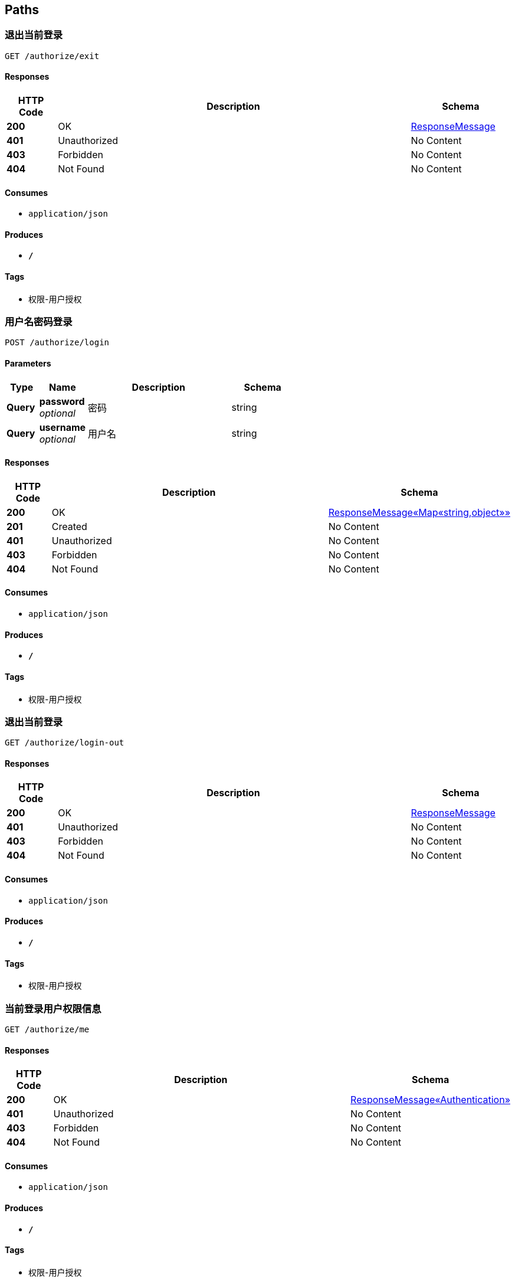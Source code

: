 
[[_paths]]
== Paths

[[_exitusingget]]
=== 退出当前登录
....
GET /authorize/exit
....


==== Responses

[options="header", cols=".^2,.^14,.^4"]
|===
|HTTP Code|Description|Schema
|**200**|OK|<<_responsemessage,ResponseMessage>>
|**401**|Unauthorized|No Content
|**403**|Forbidden|No Content
|**404**|Not Found|No Content
|===


==== Consumes

* `application/json`


==== Produces

* `*/*`


==== Tags

* 权限-用户授权


[[_authorizeusingpost]]
=== 用户名密码登录
....
POST /authorize/login
....


==== Parameters

[options="header", cols=".^2,.^3,.^9,.^4"]
|===
|Type|Name|Description|Schema
|**Query**|**password** +
__optional__|密码|string
|**Query**|**username** +
__optional__|用户名|string
|===


==== Responses

[options="header", cols=".^2,.^14,.^4"]
|===
|HTTP Code|Description|Schema
|**200**|OK|<<_06af4f2009dab634c08e24b8b0f26c2c,ResponseMessage«Map«string,object»»>>
|**201**|Created|No Content
|**401**|Unauthorized|No Content
|**403**|Forbidden|No Content
|**404**|Not Found|No Content
|===


==== Consumes

* `application/json`


==== Produces

* `*/*`


==== Tags

* 权限-用户授权


[[_exitusingget_1]]
=== 退出当前登录
....
GET /authorize/login-out
....


==== Responses

[options="header", cols=".^2,.^14,.^4"]
|===
|HTTP Code|Description|Schema
|**200**|OK|<<_responsemessage,ResponseMessage>>
|**401**|Unauthorized|No Content
|**403**|Forbidden|No Content
|**404**|Not Found|No Content
|===


==== Consumes

* `application/json`


==== Produces

* `*/*`


==== Tags

* 权限-用户授权


[[_meusingget]]
=== 当前登录用户权限信息
....
GET /authorize/me
....


==== Responses

[options="header", cols=".^2,.^14,.^4"]
|===
|HTTP Code|Description|Schema
|**200**|OK|<<_91e04724f2ad858185d5fc280d46daa4,ResponseMessage«Authentication»>>
|**401**|Unauthorized|No Content
|**403**|Forbidden|No Content
|**404**|Not Found|No Content
|===


==== Consumes

* `application/json`


==== Produces

* `*/*`


==== Tags

* 权限-用户授权


[[_exitusingget_2]]
=== 退出当前登录
....
GET /authorize/sign-out
....


==== Responses

[options="header", cols=".^2,.^14,.^4"]
|===
|HTTP Code|Description|Schema
|**200**|OK|<<_responsemessage,ResponseMessage>>
|**401**|Unauthorized|No Content
|**403**|Forbidden|No Content
|**404**|Not Found|No Content
|===


==== Consumes

* `application/json`


==== Produces

* `*/*`


==== Tags

* 权限-用户授权


[[_addusingpost]]
=== 新增
....
POST /autz-setting
....


==== Parameters

[options="header", cols=".^2,.^3,.^9,.^4"]
|===
|Type|Name|Description|Schema
|**Body**|**data** +
__required__|data|<<_authorizationsettingentity,AuthorizationSettingEntity>>
|===


==== Responses

[options="header", cols=".^2,.^14,.^4"]
|===
|HTTP Code|Description|Schema
|**201**|Created|<<_7706c642a9473cc1b49b8f456cc26073,ResponseMessage«string»>>
|**401**|Unauthorized|No Content
|**403**|Forbidden|No Content
|**404**|Not Found|No Content
|===


==== Consumes

* `application/json`


==== Produces

* `*/*`


==== Tags

* 权限-权限设置


[[_listusingget]]
=== 根据动态条件查询
....
GET /autz-setting
....


==== Parameters

[options="header", cols=".^2,.^3,.^4"]
|===
|Type|Name|Schema
|**Query**|**excludes** +
__optional__|< string > array(multi)
|**Query**|**forUpdate** +
__optional__|boolean
|**Query**|**includes** +
__optional__|< string > array(multi)
|**Query**|**pageIndex** +
__optional__|integer (int32)
|**Query**|**pageSize** +
__optional__|integer (int32)
|**Query**|**paging** +
__optional__|boolean
|**Query**|**sorts[0].name** +
__optional__|string
|**Query**|**sorts[0].order** +
__optional__|string
|**Query**|**sorts[0].type** +
__optional__|string
|**Query**|**terms[0].column** +
__optional__|string
|**Query**|**terms[0].termType** +
__optional__|string
|**Query**|**terms[0].type** +
__optional__|enum (or, and)
|**Query**|**terms[0].value** +
__optional__|object
|===


==== Responses

[options="header", cols=".^2,.^14,.^4"]
|===
|HTTP Code|Description|Schema
|**200**|OK|<<_ab7d3745d6ceba77fc00d0bdf50dbd14,ResponseMessage«PagerResult«AuthorizationSettingEntity»»>>
|**401**|Unauthorized|No Content
|**403**|Forbidden|No Content
|**404**|Not Found|No Content
|===


==== Consumes

* `application/json`


==== Produces

* `*/*`


==== Tags

* 权限-权限设置


[[_saveorupdateusingpatch]]
=== 新增或者修改
....
PATCH /autz-setting
....


==== Parameters

[options="header", cols=".^2,.^3,.^9,.^4"]
|===
|Type|Name|Description|Schema
|**Body**|**data** +
__required__|data|<<_authorizationsettingentity,AuthorizationSettingEntity>>
|===


==== Responses

[options="header", cols=".^2,.^14,.^4"]
|===
|HTTP Code|Description|Schema
|**200**|OK|<<_7706c642a9473cc1b49b8f456cc26073,ResponseMessage«string»>>
|**204**|No Content|No Content
|**401**|Unauthorized|No Content
|**403**|Forbidden|No Content
|===


==== Consumes

* `application/json`


==== Produces

* `*/*`


==== Tags

* 权限-权限设置


[[_countusingget]]
=== 根据动态条件统计
....
GET /autz-setting/count
....


==== Parameters

[options="header", cols=".^2,.^3,.^4"]
|===
|Type|Name|Schema
|**Query**|**excludes** +
__optional__|< string > array(multi)
|**Query**|**forUpdate** +
__optional__|boolean
|**Query**|**includes** +
__optional__|< string > array(multi)
|**Query**|**pageIndex** +
__optional__|integer (int32)
|**Query**|**pageSize** +
__optional__|integer (int32)
|**Query**|**paging** +
__optional__|boolean
|**Query**|**sorts[0].name** +
__optional__|string
|**Query**|**sorts[0].order** +
__optional__|string
|**Query**|**sorts[0].type** +
__optional__|string
|**Query**|**terms[0].column** +
__optional__|string
|**Query**|**terms[0].termType** +
__optional__|string
|**Query**|**terms[0].type** +
__optional__|enum (or, and)
|**Query**|**terms[0].value** +
__optional__|object
|===


==== Responses

[options="header", cols=".^2,.^14,.^4"]
|===
|HTTP Code|Description|Schema
|**200**|OK|<<_d53a2c1e07a660f2c3f1b54e6a7c98bb,ResponseMessage«int»>>
|**401**|Unauthorized|No Content
|**403**|Forbidden|No Content
|**404**|Not Found|No Content
|===


==== Consumes

* `application/json`


==== Produces

* `*/*`


==== Tags

* 权限-权限设置


[[_getbyprimarykeyusingget]]
=== 根据主键查询多条记录
....
GET /autz-setting/ids
....


==== Parameters

[options="header", cols=".^2,.^3,.^9,.^4"]
|===
|Type|Name|Description|Schema
|**Query**|**ids** +
__required__|ids|< string > array(multi)
|===


==== Responses

[options="header", cols=".^2,.^14,.^4"]
|===
|HTTP Code|Description|Schema
|**200**|OK|<<_212938092e05225001462abfc2af0b7f,ResponseMessage«List«AuthorizationSettingEntity»»>>
|**401**|Unauthorized|No Content
|**403**|Forbidden|No Content
|**404**|Not Found|No Content
|===


==== Consumes

* `application/json`


==== Produces

* `*/*`


==== Tags

* 权限-权限设置


[[_listnopagingusingget]]
=== 不分页动态查询
....
GET /autz-setting/no-paging
....


==== Parameters

[options="header", cols=".^2,.^3,.^4"]
|===
|Type|Name|Schema
|**Query**|**excludes** +
__optional__|< string > array(multi)
|**Query**|**forUpdate** +
__optional__|boolean
|**Query**|**includes** +
__optional__|< string > array(multi)
|**Query**|**pageIndex** +
__optional__|integer (int32)
|**Query**|**pageSize** +
__optional__|integer (int32)
|**Query**|**paging** +
__optional__|boolean
|**Query**|**sorts[0].name** +
__optional__|string
|**Query**|**sorts[0].order** +
__optional__|string
|**Query**|**sorts[0].type** +
__optional__|string
|**Query**|**terms[0].column** +
__optional__|string
|**Query**|**terms[0].termType** +
__optional__|string
|**Query**|**terms[0].type** +
__optional__|enum (or, and)
|**Query**|**terms[0].value** +
__optional__|object
|===


==== Responses

[options="header", cols=".^2,.^14,.^4"]
|===
|HTTP Code|Description|Schema
|**200**|OK|<<_212938092e05225001462abfc2af0b7f,ResponseMessage«List«AuthorizationSettingEntity»»>>
|**401**|Unauthorized|No Content
|**403**|Forbidden|No Content
|**404**|Not Found|No Content
|===


==== Consumes

* `application/json`


==== Produces

* `*/*`


==== Tags

* 权限-权限设置


[[_getbyprimarykeyusingget_1]]
=== 根据主键查询
....
GET /autz-setting/{id}
....


==== Parameters

[options="header", cols=".^2,.^3,.^9,.^4"]
|===
|Type|Name|Description|Schema
|**Path**|**id** +
__required__|id|string
|===


==== Responses

[options="header", cols=".^2,.^14,.^4"]
|===
|HTTP Code|Description|Schema
|**200**|OK|<<_c2f4413fddae73a407b1566ae2880d25,ResponseMessage«AuthorizationSettingEntity»>>
|**401**|Unauthorized|No Content
|**403**|Forbidden|No Content
|**404**|Not Found|No Content
|===


==== Consumes

* `application/json`


==== Produces

* `*/*`


==== Tags

* 权限-权限设置


[[_updatebyprimarykeyusingput]]
=== 修改数据
....
PUT /autz-setting/{id}
....


==== Parameters

[options="header", cols=".^2,.^3,.^9,.^4"]
|===
|Type|Name|Description|Schema
|**Path**|**id** +
__required__|id|string
|**Body**|**data** +
__required__|data|<<_authorizationsettingentity,AuthorizationSettingEntity>>
|===


==== Responses

[options="header", cols=".^2,.^14,.^4"]
|===
|HTTP Code|Description|Schema
|**200**|OK|<<_d53a2c1e07a660f2c3f1b54e6a7c98bb,ResponseMessage«int»>>
|**201**|Created|No Content
|**401**|Unauthorized|No Content
|**403**|Forbidden|No Content
|**404**|Not Found|No Content
|===


==== Consumes

* `application/json`


==== Produces

* `*/*`


==== Tags

* 权限-权限设置


[[_deletebyprimarykeyusingdelete]]
=== 删除数据
....
DELETE /autz-setting/{id}
....


==== Parameters

[options="header", cols=".^2,.^3,.^9,.^4"]
|===
|Type|Name|Description|Schema
|**Path**|**id** +
__required__|id|string
|===


==== Responses

[options="header", cols=".^2,.^14,.^4"]
|===
|HTTP Code|Description|Schema
|**200**|OK|<<_7706c642a9473cc1b49b8f456cc26073,ResponseMessage«string»>>
|**204**|No Content|No Content
|**401**|Unauthorized|No Content
|**403**|Forbidden|No Content
|===


==== Consumes

* `application/json`


==== Produces

* `*/*`


==== Tags

* 权限-权限设置


[[_selectusingget]]
=== 根据type和settingFor获取配置
....
GET /autz-setting/{type}/{settingFor}
....


==== Parameters

[options="header", cols=".^2,.^3,.^9,.^4"]
|===
|Type|Name|Description|Schema
|**Path**|**settingFor** +
__required__|settingFor|string
|**Path**|**type** +
__required__|type|string
|===


==== Responses

[options="header", cols=".^2,.^14,.^4"]
|===
|HTTP Code|Description|Schema
|**200**|OK|<<_c2f4413fddae73a407b1566ae2880d25,ResponseMessage«AuthorizationSettingEntity»>>
|**401**|Unauthorized|No Content
|**403**|Forbidden|No Content
|**404**|Not Found|No Content
|===


==== Consumes

* `application/json`


==== Produces

* `*/*`


==== Tags

* 权限-权限设置


[[_executeusingpost_1]]
=== 执行SQL
....
POST /database/manager/execute
....


==== Parameters

[options="header", cols=".^2,.^3,.^9,.^4"]
|===
|Type|Name|Description|Schema
|**Body**|**sqlLines** +
__optional__|SQL脚本|string
|===


==== Responses

[options="header", cols=".^2,.^14,.^4"]
|===
|HTTP Code|Description|Schema
|**200**|OK|<<_ccb3581f1a83df607e130bbc2cc8649a,ResponseMessage«List«SqlExecuteResult»»>>
|**201**|Created|No Content
|**401**|Unauthorized|No Content
|**403**|Forbidden|No Content
|**404**|Not Found|No Content
|===


==== Consumes

* `text/plain`


==== Produces

* `*/*`


==== Tags

* 开发人员工具-数据库维护


[[_executeusingpost]]
=== 指定数据源执行SQL
....
POST /database/manager/execute/{datasourceId}
....


==== Parameters

[options="header", cols=".^2,.^3,.^9,.^4"]
|===
|Type|Name|Description|Schema
|**Path**|**datasourceId** +
__optional__|数据源ID|string
|**Body**|**sqlLines** +
__optional__|SQL脚本|string
|===


==== Responses

[options="header", cols=".^2,.^14,.^4"]
|===
|HTTP Code|Description|Schema
|**200**|OK|<<_ccb3581f1a83df607e130bbc2cc8649a,ResponseMessage«List«SqlExecuteResult»»>>
|**201**|Created|No Content
|**401**|Unauthorized|No Content
|**403**|Forbidden|No Content
|**404**|Not Found|No Content
|===


==== Consumes

* `text/plain`


==== Produces

* `*/*`


==== Tags

* 开发人员工具-数据库维护


[[_parseallobjectusingget_1]]
=== 获取数据库元数据
....
GET /database/manager/metas
....


==== Responses

[options="header", cols=".^2,.^14,.^4"]
|===
|HTTP Code|Description|Schema
|**200**|OK|<<_b457b349a06a33514d97f779d275a74f,ResponseMessage«Map«string,List«ObjectMetadata»»»>>
|**401**|Unauthorized|No Content
|**403**|Forbidden|No Content
|**404**|Not Found|No Content
|===


==== Consumes

* `application/json`


==== Produces

* `*/*`


==== Tags

* 开发人员工具-数据库维护


[[_parseallobjectusingget]]
=== 获取指定数据源的元数据
....
GET /database/manager/metas/{datasourceId}
....


==== Parameters

[options="header", cols=".^2,.^3,.^9,.^4"]
|===
|Type|Name|Description|Schema
|**Path**|**datasourceId** +
__optional__|数据源ID|string
|===


==== Responses

[options="header", cols=".^2,.^14,.^4"]
|===
|HTTP Code|Description|Schema
|**200**|OK|<<_b457b349a06a33514d97f779d275a74f,ResponseMessage«Map«string,List«ObjectMetadata»»»>>
|**401**|Unauthorized|No Content
|**403**|Forbidden|No Content
|**404**|Not Found|No Content
|===


==== Consumes

* `application/json`


==== Produces

* `*/*`


==== Tags

* 开发人员工具-数据库维护


[[_alltransactionusingget]]
=== 获取全部事务信息
....
GET /database/manager/transactional
....


==== Responses

[options="header", cols=".^2,.^14,.^4"]
|===
|HTTP Code|Description|Schema
|**200**|OK|<<_9e1189b7efd061306fec6127a959452d,ResponseMessage«List«TransactionInfo»»>>
|**401**|Unauthorized|No Content
|**403**|Forbidden|No Content
|**404**|Not Found|No Content
|===


==== Consumes

* `application/json`


==== Produces

* `*/*`


==== Tags

* 开发人员工具-数据库维护


[[_executetransactionalusingpost]]
=== 开启事务执行SQL
....
POST /database/manager/transactional/execute/{transactionalId}
....


==== Parameters

[options="header", cols=".^2,.^3,.^9,.^4"]
|===
|Type|Name|Description|Schema
|**Path**|**transactionalId** +
__optional__|事务ID|string
|**Body**|**sqlLines** +
__optional__|SQL脚本|string
|===


==== Responses

[options="header", cols=".^2,.^14,.^4"]
|===
|HTTP Code|Description|Schema
|**200**|OK|<<_ccb3581f1a83df607e130bbc2cc8649a,ResponseMessage«List«SqlExecuteResult»»>>
|**201**|Created|No Content
|**401**|Unauthorized|No Content
|**403**|Forbidden|No Content
|**404**|Not Found|No Content
|===


==== Consumes

* `text/plain`


==== Produces

* `*/*`


==== Tags

* 开发人员工具-数据库维护


[[_newtransactionusingget]]
=== 新建事务
....
GET /database/manager/transactional/new
....


==== Responses

[options="header", cols=".^2,.^14,.^4"]
|===
|HTTP Code|Description|Schema
|**200**|OK|<<_7706c642a9473cc1b49b8f456cc26073,ResponseMessage«string»>>
|**401**|Unauthorized|No Content
|**403**|Forbidden|No Content
|**404**|Not Found|No Content
|===


==== Consumes

* `application/json`


==== Produces

* `*/*`


==== Tags

* 开发人员工具-数据库维护


[[_committransactionusingpost]]
=== 提交事务
....
POST /database/manager/transactional/{id}/commit
....


==== Parameters

[options="header", cols=".^2,.^3,.^9,.^4"]
|===
|Type|Name|Description|Schema
|**Path**|**id** +
__required__|id|string
|===


==== Responses

[options="header", cols=".^2,.^14,.^4"]
|===
|HTTP Code|Description|Schema
|**200**|OK|<<_7706c642a9473cc1b49b8f456cc26073,ResponseMessage«string»>>
|**201**|Created|No Content
|**401**|Unauthorized|No Content
|**403**|Forbidden|No Content
|**404**|Not Found|No Content
|===


==== Consumes

* `application/json`


==== Produces

* `*/*`


==== Tags

* 开发人员工具-数据库维护


[[_rollbacktransactionusingpost]]
=== 回滚事务
....
POST /database/manager/transactional/{id}/rollback
....


==== Parameters

[options="header", cols=".^2,.^3,.^9,.^4"]
|===
|Type|Name|Description|Schema
|**Path**|**id** +
__required__|id|string
|===


==== Responses

[options="header", cols=".^2,.^14,.^4"]
|===
|HTTP Code|Description|Schema
|**200**|OK|<<_7706c642a9473cc1b49b8f456cc26073,ResponseMessage«string»>>
|**201**|Created|No Content
|**401**|Unauthorized|No Content
|**403**|Forbidden|No Content
|**404**|Not Found|No Content
|===


==== Consumes

* `application/json`


==== Produces

* `*/*`


==== Tags

* 开发人员工具-数据库维护


[[_getallconfigusingget]]
=== 获取全部数据源信息
....
GET /datasource
....


==== Responses

[options="header", cols=".^2,.^14,.^4"]
|===
|HTTP Code|Description|Schema
|**200**|OK|<<_b5a7cbe033a2131fc198f225ddd71b9d,ResponseMessage«List«DynamicDataSourceConfig»»>>
|**401**|Unauthorized|No Content
|**403**|Forbidden|No Content
|**404**|Not Found|No Content
|===


==== Consumes

* `application/json`


==== Produces

* `*/*`


==== Tags

* 开发人员工具-数据源


[[_addusingpost_1]]
=== 新增
....
POST /department
....


==== Parameters

[options="header", cols=".^2,.^3,.^9,.^4"]
|===
|Type|Name|Description|Schema
|**Body**|**data** +
__required__|data|<<_departmententity,DepartmentEntity>>
|===


==== Responses

[options="header", cols=".^2,.^14,.^4"]
|===
|HTTP Code|Description|Schema
|**201**|Created|<<_7706c642a9473cc1b49b8f456cc26073,ResponseMessage«string»>>
|**401**|Unauthorized|No Content
|**403**|Forbidden|No Content
|**404**|Not Found|No Content
|===


==== Consumes

* `application/json`


==== Produces

* `*/*`


==== Tags

* 组织架构-部门管理


[[_listusingget_1]]
=== 根据动态条件查询
....
GET /department
....


==== Parameters

[options="header", cols=".^2,.^3,.^4"]
|===
|Type|Name|Schema
|**Query**|**excludes** +
__optional__|< string > array(multi)
|**Query**|**forUpdate** +
__optional__|boolean
|**Query**|**includes** +
__optional__|< string > array(multi)
|**Query**|**pageIndex** +
__optional__|integer (int32)
|**Query**|**pageSize** +
__optional__|integer (int32)
|**Query**|**paging** +
__optional__|boolean
|**Query**|**sorts[0].name** +
__optional__|string
|**Query**|**sorts[0].order** +
__optional__|string
|**Query**|**sorts[0].type** +
__optional__|string
|**Query**|**terms[0].column** +
__optional__|string
|**Query**|**terms[0].termType** +
__optional__|string
|**Query**|**terms[0].type** +
__optional__|enum (or, and)
|**Query**|**terms[0].value** +
__optional__|object
|===


==== Responses

[options="header", cols=".^2,.^14,.^4"]
|===
|HTTP Code|Description|Schema
|**200**|OK|<<_2d642eb6e8bf8069ea7d8748f89a1953,ResponseMessage«PagerResult«DepartmentEntity»»>>
|**401**|Unauthorized|No Content
|**403**|Forbidden|No Content
|**404**|Not Found|No Content
|===


==== Consumes

* `application/json`


==== Produces

* `*/*`


==== Tags

* 组织架构-部门管理


[[_saveorupdateusingpatch_1]]
=== 新增或者修改
....
PATCH /department
....


==== Parameters

[options="header", cols=".^2,.^3,.^9,.^4"]
|===
|Type|Name|Description|Schema
|**Body**|**data** +
__required__|data|<<_departmententity,DepartmentEntity>>
|===


==== Responses

[options="header", cols=".^2,.^14,.^4"]
|===
|HTTP Code|Description|Schema
|**200**|OK|<<_7706c642a9473cc1b49b8f456cc26073,ResponseMessage«string»>>
|**204**|No Content|No Content
|**401**|Unauthorized|No Content
|**403**|Forbidden|No Content
|===


==== Consumes

* `application/json`


==== Produces

* `*/*`


==== Tags

* 组织架构-部门管理


[[_countusingget_1]]
=== 根据动态条件统计
....
GET /department/count
....


==== Parameters

[options="header", cols=".^2,.^3,.^4"]
|===
|Type|Name|Schema
|**Query**|**excludes** +
__optional__|< string > array(multi)
|**Query**|**forUpdate** +
__optional__|boolean
|**Query**|**includes** +
__optional__|< string > array(multi)
|**Query**|**pageIndex** +
__optional__|integer (int32)
|**Query**|**pageSize** +
__optional__|integer (int32)
|**Query**|**paging** +
__optional__|boolean
|**Query**|**sorts[0].name** +
__optional__|string
|**Query**|**sorts[0].order** +
__optional__|string
|**Query**|**sorts[0].type** +
__optional__|string
|**Query**|**terms[0].column** +
__optional__|string
|**Query**|**terms[0].termType** +
__optional__|string
|**Query**|**terms[0].type** +
__optional__|enum (or, and)
|**Query**|**terms[0].value** +
__optional__|object
|===


==== Responses

[options="header", cols=".^2,.^14,.^4"]
|===
|HTTP Code|Description|Schema
|**200**|OK|<<_d53a2c1e07a660f2c3f1b54e6a7c98bb,ResponseMessage«int»>>
|**401**|Unauthorized|No Content
|**403**|Forbidden|No Content
|**404**|Not Found|No Content
|===


==== Consumes

* `application/json`


==== Produces

* `*/*`


==== Tags

* 组织架构-部门管理


[[_getbyprimarykeyusingget_2]]
=== 根据主键查询多条记录
....
GET /department/ids
....


==== Parameters

[options="header", cols=".^2,.^3,.^9,.^4"]
|===
|Type|Name|Description|Schema
|**Query**|**ids** +
__required__|ids|< string > array(multi)
|===


==== Responses

[options="header", cols=".^2,.^14,.^4"]
|===
|HTTP Code|Description|Schema
|**200**|OK|<<_27bd3061635415c4ea0c73c653f47acf,ResponseMessage«List«DepartmentEntity»»>>
|**401**|Unauthorized|No Content
|**403**|Forbidden|No Content
|**404**|Not Found|No Content
|===


==== Consumes

* `application/json`


==== Produces

* `*/*`


==== Tags

* 组织架构-部门管理


[[_listnopagingusingget_1]]
=== 不分页动态查询
....
GET /department/no-paging
....


==== Parameters

[options="header", cols=".^2,.^3,.^4"]
|===
|Type|Name|Schema
|**Query**|**excludes** +
__optional__|< string > array(multi)
|**Query**|**forUpdate** +
__optional__|boolean
|**Query**|**includes** +
__optional__|< string > array(multi)
|**Query**|**pageIndex** +
__optional__|integer (int32)
|**Query**|**pageSize** +
__optional__|integer (int32)
|**Query**|**paging** +
__optional__|boolean
|**Query**|**sorts[0].name** +
__optional__|string
|**Query**|**sorts[0].order** +
__optional__|string
|**Query**|**sorts[0].type** +
__optional__|string
|**Query**|**terms[0].column** +
__optional__|string
|**Query**|**terms[0].termType** +
__optional__|string
|**Query**|**terms[0].type** +
__optional__|enum (or, and)
|**Query**|**terms[0].value** +
__optional__|object
|===


==== Responses

[options="header", cols=".^2,.^14,.^4"]
|===
|HTTP Code|Description|Schema
|**200**|OK|<<_27bd3061635415c4ea0c73c653f47acf,ResponseMessage«List«DepartmentEntity»»>>
|**401**|Unauthorized|No Content
|**403**|Forbidden|No Content
|**404**|Not Found|No Content
|===


==== Consumes

* `application/json`


==== Produces

* `*/*`


==== Tags

* 组织架构-部门管理


[[_getbyprimarykeyusingget_3]]
=== 根据主键查询
....
GET /department/{id}
....


==== Parameters

[options="header", cols=".^2,.^3,.^9,.^4"]
|===
|Type|Name|Description|Schema
|**Path**|**id** +
__required__|id|string
|===


==== Responses

[options="header", cols=".^2,.^14,.^4"]
|===
|HTTP Code|Description|Schema
|**200**|OK|<<_494d2e8ada457977fe25c668a34a06f7,ResponseMessage«DepartmentEntity»>>
|**401**|Unauthorized|No Content
|**403**|Forbidden|No Content
|**404**|Not Found|No Content
|===


==== Consumes

* `application/json`


==== Produces

* `*/*`


==== Tags

* 组织架构-部门管理


[[_updatebyprimarykeyusingput_1]]
=== 修改数据
....
PUT /department/{id}
....


==== Parameters

[options="header", cols=".^2,.^3,.^9,.^4"]
|===
|Type|Name|Description|Schema
|**Path**|**id** +
__required__|id|string
|**Body**|**data** +
__required__|data|<<_departmententity,DepartmentEntity>>
|===


==== Responses

[options="header", cols=".^2,.^14,.^4"]
|===
|HTTP Code|Description|Schema
|**200**|OK|<<_d53a2c1e07a660f2c3f1b54e6a7c98bb,ResponseMessage«int»>>
|**201**|Created|No Content
|**401**|Unauthorized|No Content
|**403**|Forbidden|No Content
|**404**|Not Found|No Content
|===


==== Consumes

* `application/json`


==== Produces

* `*/*`


==== Tags

* 组织架构-部门管理


[[_deletebyprimarykeyusingdelete_1]]
=== 删除数据
....
DELETE /department/{id}
....


==== Parameters

[options="header", cols=".^2,.^3,.^9,.^4"]
|===
|Type|Name|Description|Schema
|**Path**|**id** +
__required__|id|string
|===


==== Responses

[options="header", cols=".^2,.^14,.^4"]
|===
|HTTP Code|Description|Schema
|**200**|OK|<<_7706c642a9473cc1b49b8f456cc26073,ResponseMessage«string»>>
|**204**|No Content|No Content
|**401**|Unauthorized|No Content
|**403**|Forbidden|No Content
|===


==== Consumes

* `application/json`


==== Produces

* `*/*`


==== Tags

* 组织架构-部门管理


[[_addusingpost_2]]
=== 新增
....
POST /district
....


==== Parameters

[options="header", cols=".^2,.^3,.^9,.^4"]
|===
|Type|Name|Description|Schema
|**Body**|**data** +
__required__|data|<<_districtentity,DistrictEntity>>
|===


==== Responses

[options="header", cols=".^2,.^14,.^4"]
|===
|HTTP Code|Description|Schema
|**201**|Created|<<_7706c642a9473cc1b49b8f456cc26073,ResponseMessage«string»>>
|**401**|Unauthorized|No Content
|**403**|Forbidden|No Content
|**404**|Not Found|No Content
|===


==== Consumes

* `application/json`


==== Produces

* `*/*`


==== Tags

* 组织架构-行政区划管理


[[_listusingget_2]]
=== 根据动态条件查询
....
GET /district
....


==== Parameters

[options="header", cols=".^2,.^3,.^4"]
|===
|Type|Name|Schema
|**Query**|**excludes** +
__optional__|< string > array(multi)
|**Query**|**forUpdate** +
__optional__|boolean
|**Query**|**includes** +
__optional__|< string > array(multi)
|**Query**|**pageIndex** +
__optional__|integer (int32)
|**Query**|**pageSize** +
__optional__|integer (int32)
|**Query**|**paging** +
__optional__|boolean
|**Query**|**sorts[0].name** +
__optional__|string
|**Query**|**sorts[0].order** +
__optional__|string
|**Query**|**sorts[0].type** +
__optional__|string
|**Query**|**terms[0].column** +
__optional__|string
|**Query**|**terms[0].termType** +
__optional__|string
|**Query**|**terms[0].type** +
__optional__|enum (or, and)
|**Query**|**terms[0].value** +
__optional__|object
|===


==== Responses

[options="header", cols=".^2,.^14,.^4"]
|===
|HTTP Code|Description|Schema
|**200**|OK|<<_abaea98c9cec2051a3588b919068948f,ResponseMessage«PagerResult«DistrictEntity»»>>
|**401**|Unauthorized|No Content
|**403**|Forbidden|No Content
|**404**|Not Found|No Content
|===


==== Consumes

* `application/json`


==== Produces

* `*/*`


==== Tags

* 组织架构-行政区划管理


[[_saveorupdateusingpatch_2]]
=== 新增或者修改
....
PATCH /district
....


==== Parameters

[options="header", cols=".^2,.^3,.^9,.^4"]
|===
|Type|Name|Description|Schema
|**Body**|**data** +
__required__|data|<<_districtentity,DistrictEntity>>
|===


==== Responses

[options="header", cols=".^2,.^14,.^4"]
|===
|HTTP Code|Description|Schema
|**200**|OK|<<_7706c642a9473cc1b49b8f456cc26073,ResponseMessage«string»>>
|**204**|No Content|No Content
|**401**|Unauthorized|No Content
|**403**|Forbidden|No Content
|===


==== Consumes

* `application/json`


==== Produces

* `*/*`


==== Tags

* 组织架构-行政区划管理


[[_allusingget]]
=== 获取全部行政区划
....
GET /district/all
....


==== Responses

[options="header", cols=".^2,.^14,.^4"]
|===
|HTTP Code|Description|Schema
|**200**|OK|<<_020e52a447243dd2c4d0bef080da4b24,ResponseMessage«List«DistrictEntity»»>>
|**401**|Unauthorized|No Content
|**403**|Forbidden|No Content
|**404**|Not Found|No Content
|===


==== Consumes

* `application/json`


==== Produces

* `*/*`


==== Tags

* 组织架构-行政区划管理


[[_updatebatchusingpatch]]
=== 批量修改数据
....
PATCH /district/batch
....


==== Parameters

[options="header", cols=".^2,.^3,.^9,.^4"]
|===
|Type|Name|Description|Schema
|**Body**|**batch** +
__required__|batch|< <<_districtentity,DistrictEntity>> > array
|===


==== Responses

[options="header", cols=".^2,.^14,.^4"]
|===
|HTTP Code|Description|Schema
|**200**|OK|<<_6c061a07afa1c9738e33d1b5ec1728a9,ResponseMessage«Void»>>
|**204**|No Content|No Content
|**401**|Unauthorized|No Content
|**403**|Forbidden|No Content
|===


==== Consumes

* `application/json`


==== Produces

* `*/*`


==== Tags

* 组织架构-行政区划管理


[[_getbycodeusingget]]
=== 根据行政区划代码获取
....
GET /district/code/{code}
....


==== Parameters

[options="header", cols=".^2,.^3,.^9,.^4"]
|===
|Type|Name|Description|Schema
|**Path**|**code** +
__required__|code|string
|===


==== Responses

[options="header", cols=".^2,.^14,.^4"]
|===
|HTTP Code|Description|Schema
|**200**|OK|<<_e9e4c971e48ff61d32412141df044f36,ResponseMessage«DistrictEntity»>>
|**401**|Unauthorized|No Content
|**403**|Forbidden|No Content
|**404**|Not Found|No Content
|===


==== Consumes

* `application/json`


==== Produces

* `*/*`


==== Tags

* 组织架构-行政区划管理


[[_countusingget_2]]
=== 根据动态条件统计
....
GET /district/count
....


==== Parameters

[options="header", cols=".^2,.^3,.^4"]
|===
|Type|Name|Schema
|**Query**|**excludes** +
__optional__|< string > array(multi)
|**Query**|**forUpdate** +
__optional__|boolean
|**Query**|**includes** +
__optional__|< string > array(multi)
|**Query**|**pageIndex** +
__optional__|integer (int32)
|**Query**|**pageSize** +
__optional__|integer (int32)
|**Query**|**paging** +
__optional__|boolean
|**Query**|**sorts[0].name** +
__optional__|string
|**Query**|**sorts[0].order** +
__optional__|string
|**Query**|**sorts[0].type** +
__optional__|string
|**Query**|**terms[0].column** +
__optional__|string
|**Query**|**terms[0].termType** +
__optional__|string
|**Query**|**terms[0].type** +
__optional__|enum (or, and)
|**Query**|**terms[0].value** +
__optional__|object
|===


==== Responses

[options="header", cols=".^2,.^14,.^4"]
|===
|HTTP Code|Description|Schema
|**200**|OK|<<_d53a2c1e07a660f2c3f1b54e6a7c98bb,ResponseMessage«int»>>
|**401**|Unauthorized|No Content
|**403**|Forbidden|No Content
|**404**|Not Found|No Content
|===


==== Consumes

* `application/json`


==== Produces

* `*/*`


==== Tags

* 组织架构-行政区划管理


[[_getbyprimarykeyusingget_4]]
=== 根据主键查询多条记录
....
GET /district/ids
....


==== Parameters

[options="header", cols=".^2,.^3,.^9,.^4"]
|===
|Type|Name|Description|Schema
|**Query**|**ids** +
__required__|ids|< string > array(multi)
|===


==== Responses

[options="header", cols=".^2,.^14,.^4"]
|===
|HTTP Code|Description|Schema
|**200**|OK|<<_020e52a447243dd2c4d0bef080da4b24,ResponseMessage«List«DistrictEntity»»>>
|**401**|Unauthorized|No Content
|**403**|Forbidden|No Content
|**404**|Not Found|No Content
|===


==== Consumes

* `application/json`


==== Produces

* `*/*`


==== Tags

* 组织架构-行政区划管理


[[_listnopagingusingget_2]]
=== 不分页动态查询
....
GET /district/no-paging
....


==== Parameters

[options="header", cols=".^2,.^3,.^4"]
|===
|Type|Name|Schema
|**Query**|**excludes** +
__optional__|< string > array(multi)
|**Query**|**forUpdate** +
__optional__|boolean
|**Query**|**includes** +
__optional__|< string > array(multi)
|**Query**|**pageIndex** +
__optional__|integer (int32)
|**Query**|**pageSize** +
__optional__|integer (int32)
|**Query**|**paging** +
__optional__|boolean
|**Query**|**sorts[0].name** +
__optional__|string
|**Query**|**sorts[0].order** +
__optional__|string
|**Query**|**sorts[0].type** +
__optional__|string
|**Query**|**terms[0].column** +
__optional__|string
|**Query**|**terms[0].termType** +
__optional__|string
|**Query**|**terms[0].type** +
__optional__|enum (or, and)
|**Query**|**terms[0].value** +
__optional__|object
|===


==== Responses

[options="header", cols=".^2,.^14,.^4"]
|===
|HTTP Code|Description|Schema
|**200**|OK|<<_020e52a447243dd2c4d0bef080da4b24,ResponseMessage«List«DistrictEntity»»>>
|**401**|Unauthorized|No Content
|**403**|Forbidden|No Content
|**404**|Not Found|No Content
|===


==== Consumes

* `application/json`


==== Produces

* `*/*`


==== Tags

* 组织架构-行政区划管理


[[_getbyprimarykeyusingget_5]]
=== 根据主键查询
....
GET /district/{id}
....


==== Parameters

[options="header", cols=".^2,.^3,.^9,.^4"]
|===
|Type|Name|Description|Schema
|**Path**|**id** +
__required__|id|string
|===


==== Responses

[options="header", cols=".^2,.^14,.^4"]
|===
|HTTP Code|Description|Schema
|**200**|OK|<<_e9e4c971e48ff61d32412141df044f36,ResponseMessage«DistrictEntity»>>
|**401**|Unauthorized|No Content
|**403**|Forbidden|No Content
|**404**|Not Found|No Content
|===


==== Consumes

* `application/json`


==== Produces

* `*/*`


==== Tags

* 组织架构-行政区划管理


[[_updatebyprimarykeyusingput_2]]
=== 修改数据
....
PUT /district/{id}
....


==== Parameters

[options="header", cols=".^2,.^3,.^9,.^4"]
|===
|Type|Name|Description|Schema
|**Path**|**id** +
__required__|id|string
|**Body**|**data** +
__required__|data|<<_districtentity,DistrictEntity>>
|===


==== Responses

[options="header", cols=".^2,.^14,.^4"]
|===
|HTTP Code|Description|Schema
|**200**|OK|<<_d53a2c1e07a660f2c3f1b54e6a7c98bb,ResponseMessage«int»>>
|**201**|Created|No Content
|**401**|Unauthorized|No Content
|**403**|Forbidden|No Content
|**404**|Not Found|No Content
|===


==== Consumes

* `application/json`


==== Produces

* `*/*`


==== Tags

* 组织架构-行政区划管理


[[_deletebyprimarykeyusingdelete_2]]
=== 删除数据
....
DELETE /district/{id}
....


==== Parameters

[options="header", cols=".^2,.^3,.^9,.^4"]
|===
|Type|Name|Description|Schema
|**Path**|**id** +
__required__|id|string
|===


==== Responses

[options="header", cols=".^2,.^14,.^4"]
|===
|HTTP Code|Description|Schema
|**200**|OK|<<_7706c642a9473cc1b49b8f456cc26073,ResponseMessage«string»>>
|**204**|No Content|No Content
|**401**|Unauthorized|No Content
|**403**|Forbidden|No Content
|===


==== Consumes

* `application/json`


==== Produces

* `*/*`


==== Tags

* 组织架构-行政区划管理


[[_disableusingput]]
=== 禁用机构
....
PUT /district/{id}/disable
....


==== Parameters

[options="header", cols=".^2,.^3,.^9,.^4"]
|===
|Type|Name|Description|Schema
|**Path**|**id** +
__required__|id|string
|===


==== Responses

[options="header", cols=".^2,.^14,.^4"]
|===
|HTTP Code|Description|Schema
|**200**|OK|<<_bbdc11e8c14b5b13fda321a82dc3a3ac,ResponseMessage«boolean»>>
|**201**|Created|No Content
|**401**|Unauthorized|No Content
|**403**|Forbidden|No Content
|**404**|Not Found|No Content
|===


==== Consumes

* `application/json`


==== Produces

* `*/*`


==== Tags

* 组织架构-行政区划管理


[[_enableusingput]]
=== 启用机构
....
PUT /district/{id}/enable
....


==== Parameters

[options="header", cols=".^2,.^3,.^9,.^4"]
|===
|Type|Name|Description|Schema
|**Path**|**id** +
__required__|id|string
|===


==== Responses

[options="header", cols=".^2,.^14,.^4"]
|===
|HTTP Code|Description|Schema
|**200**|OK|<<_bbdc11e8c14b5b13fda321a82dc3a3ac,ResponseMessage«boolean»>>
|**201**|Created|No Content
|**401**|Unauthorized|No Content
|**403**|Forbidden|No Content
|**404**|Not Found|No Content
|===


==== Consumes

* `application/json`


==== Produces

* `*/*`


==== Tags

* 组织架构-行政区划管理


[[_addusingpost_3]]
=== 新增
....
POST /dynamic/form
....


==== Parameters

[options="header", cols=".^2,.^3,.^9,.^4"]
|===
|Type|Name|Description|Schema
|**Body**|**data** +
__required__|data|<<_dynamicformentity,DynamicFormEntity>>
|===


==== Responses

[options="header", cols=".^2,.^14,.^4"]
|===
|HTTP Code|Description|Schema
|**201**|Created|<<_7706c642a9473cc1b49b8f456cc26073,ResponseMessage«string»>>
|**401**|Unauthorized|No Content
|**403**|Forbidden|No Content
|**404**|Not Found|No Content
|===


==== Consumes

* `application/json`


==== Produces

* `*/*`


==== Tags

* 动态表单-表单管理


[[_listusingget_3]]
=== 根据动态条件查询
....
GET /dynamic/form
....


==== Parameters

[options="header", cols=".^2,.^3,.^4"]
|===
|Type|Name|Schema
|**Query**|**excludes** +
__optional__|< string > array(multi)
|**Query**|**forUpdate** +
__optional__|boolean
|**Query**|**includes** +
__optional__|< string > array(multi)
|**Query**|**pageIndex** +
__optional__|integer (int32)
|**Query**|**pageSize** +
__optional__|integer (int32)
|**Query**|**paging** +
__optional__|boolean
|**Query**|**sorts[0].name** +
__optional__|string
|**Query**|**sorts[0].order** +
__optional__|string
|**Query**|**sorts[0].type** +
__optional__|string
|**Query**|**terms[0].column** +
__optional__|string
|**Query**|**terms[0].termType** +
__optional__|string
|**Query**|**terms[0].type** +
__optional__|enum (or, and)
|**Query**|**terms[0].value** +
__optional__|object
|===


==== Responses

[options="header", cols=".^2,.^14,.^4"]
|===
|HTTP Code|Description|Schema
|**200**|OK|<<_79912e82f1deb6279e26d7fd6a3b5046,ResponseMessage«PagerResult«DynamicFormEntity»»>>
|**401**|Unauthorized|No Content
|**403**|Forbidden|No Content
|**404**|Not Found|No Content
|===


==== Consumes

* `application/json`


==== Produces

* `*/*`


==== Tags

* 动态表单-表单管理


[[_saveorupdateusingpatch_3]]
=== 新增或者修改
....
PATCH /dynamic/form
....


==== Parameters

[options="header", cols=".^2,.^3,.^9,.^4"]
|===
|Type|Name|Description|Schema
|**Body**|**data** +
__required__|data|<<_dynamicformentity,DynamicFormEntity>>
|===


==== Responses

[options="header", cols=".^2,.^14,.^4"]
|===
|HTTP Code|Description|Schema
|**200**|OK|<<_7706c642a9473cc1b49b8f456cc26073,ResponseMessage«string»>>
|**204**|No Content|No Content
|**401**|Unauthorized|No Content
|**403**|Forbidden|No Content
|===


==== Consumes

* `application/json`


==== Produces

* `*/*`


==== Tags

* 动态表单-表单管理


[[_listusingget_4]]
=== 根据动态条件查询
....
GET /dynamic/form-deploy-log
....


==== Parameters

[options="header", cols=".^2,.^3,.^4"]
|===
|Type|Name|Schema
|**Query**|**excludes** +
__optional__|< string > array(multi)
|**Query**|**forUpdate** +
__optional__|boolean
|**Query**|**includes** +
__optional__|< string > array(multi)
|**Query**|**pageIndex** +
__optional__|integer (int32)
|**Query**|**pageSize** +
__optional__|integer (int32)
|**Query**|**paging** +
__optional__|boolean
|**Query**|**sorts[0].name** +
__optional__|string
|**Query**|**sorts[0].order** +
__optional__|string
|**Query**|**sorts[0].type** +
__optional__|string
|**Query**|**terms[0].column** +
__optional__|string
|**Query**|**terms[0].termType** +
__optional__|string
|**Query**|**terms[0].type** +
__optional__|enum (or, and)
|**Query**|**terms[0].value** +
__optional__|object
|===


==== Responses

[options="header", cols=".^2,.^14,.^4"]
|===
|HTTP Code|Description|Schema
|**200**|OK|<<_af1a0c73ed9afec5c76ebf1dce361e01,ResponseMessage«PagerResult«DynamicFormDeployLogEntity»»>>
|**401**|Unauthorized|No Content
|**403**|Forbidden|No Content
|**404**|Not Found|No Content
|===


==== Consumes

* `application/json`


==== Produces

* `*/*`


==== Tags

* 动态表单-发布日志


[[_countusingget_4]]
=== 根据动态条件统计
....
GET /dynamic/form-deploy-log/count
....


==== Parameters

[options="header", cols=".^2,.^3,.^4"]
|===
|Type|Name|Schema
|**Query**|**excludes** +
__optional__|< string > array(multi)
|**Query**|**forUpdate** +
__optional__|boolean
|**Query**|**includes** +
__optional__|< string > array(multi)
|**Query**|**pageIndex** +
__optional__|integer (int32)
|**Query**|**pageSize** +
__optional__|integer (int32)
|**Query**|**paging** +
__optional__|boolean
|**Query**|**sorts[0].name** +
__optional__|string
|**Query**|**sorts[0].order** +
__optional__|string
|**Query**|**sorts[0].type** +
__optional__|string
|**Query**|**terms[0].column** +
__optional__|string
|**Query**|**terms[0].termType** +
__optional__|string
|**Query**|**terms[0].type** +
__optional__|enum (or, and)
|**Query**|**terms[0].value** +
__optional__|object
|===


==== Responses

[options="header", cols=".^2,.^14,.^4"]
|===
|HTTP Code|Description|Schema
|**200**|OK|<<_d53a2c1e07a660f2c3f1b54e6a7c98bb,ResponseMessage«int»>>
|**401**|Unauthorized|No Content
|**403**|Forbidden|No Content
|**404**|Not Found|No Content
|===


==== Consumes

* `application/json`


==== Produces

* `*/*`


==== Tags

* 动态表单-发布日志


[[_getbyprimarykeyusingget_8]]
=== 根据主键查询多条记录
....
GET /dynamic/form-deploy-log/ids
....


==== Parameters

[options="header", cols=".^2,.^3,.^9,.^4"]
|===
|Type|Name|Description|Schema
|**Query**|**ids** +
__required__|ids|< string > array(multi)
|===


==== Responses

[options="header", cols=".^2,.^14,.^4"]
|===
|HTTP Code|Description|Schema
|**200**|OK|<<_19f5d621630c200f26659affa8d245be,ResponseMessage«List«DynamicFormDeployLogEntity»»>>
|**401**|Unauthorized|No Content
|**403**|Forbidden|No Content
|**404**|Not Found|No Content
|===


==== Consumes

* `application/json`


==== Produces

* `*/*`


==== Tags

* 动态表单-发布日志


[[_listnopagingusingget_4]]
=== 不分页动态查询
....
GET /dynamic/form-deploy-log/no-paging
....


==== Parameters

[options="header", cols=".^2,.^3,.^4"]
|===
|Type|Name|Schema
|**Query**|**excludes** +
__optional__|< string > array(multi)
|**Query**|**forUpdate** +
__optional__|boolean
|**Query**|**includes** +
__optional__|< string > array(multi)
|**Query**|**pageIndex** +
__optional__|integer (int32)
|**Query**|**pageSize** +
__optional__|integer (int32)
|**Query**|**paging** +
__optional__|boolean
|**Query**|**sorts[0].name** +
__optional__|string
|**Query**|**sorts[0].order** +
__optional__|string
|**Query**|**sorts[0].type** +
__optional__|string
|**Query**|**terms[0].column** +
__optional__|string
|**Query**|**terms[0].termType** +
__optional__|string
|**Query**|**terms[0].type** +
__optional__|enum (or, and)
|**Query**|**terms[0].value** +
__optional__|object
|===


==== Responses

[options="header", cols=".^2,.^14,.^4"]
|===
|HTTP Code|Description|Schema
|**200**|OK|<<_19f5d621630c200f26659affa8d245be,ResponseMessage«List«DynamicFormDeployLogEntity»»>>
|**401**|Unauthorized|No Content
|**403**|Forbidden|No Content
|**404**|Not Found|No Content
|===


==== Consumes

* `application/json`


==== Produces

* `*/*`


==== Tags

* 动态表单-发布日志


[[_getbyprimarykeyusingget_9]]
=== 根据主键查询
....
GET /dynamic/form-deploy-log/{id}
....


==== Parameters

[options="header", cols=".^2,.^3,.^9,.^4"]
|===
|Type|Name|Description|Schema
|**Path**|**id** +
__required__|id|string
|===


==== Responses

[options="header", cols=".^2,.^14,.^4"]
|===
|HTTP Code|Description|Schema
|**200**|OK|<<_a2d83137608215d878bebe740d227f8d,ResponseMessage«DynamicFormDeployLogEntity»>>
|**401**|Unauthorized|No Content
|**403**|Forbidden|No Content
|**404**|Not Found|No Content
|===


==== Consumes

* `application/json`


==== Produces

* `*/*`


==== Tags

* 动态表单-发布日志


[[_saveorupdateformandcolumnusingpatch]]
=== 同时保存表单和字段
....
PATCH /dynamic/form/bind
....


==== Parameters

[options="header", cols=".^2,.^3,.^9,.^4"]
|===
|Type|Name|Description|Schema
|**Body**|**bindEntity** +
__required__|bindEntity|<<_dynamicformcolumnbindentity,DynamicFormColumnBindEntity>>
|===


==== Responses

[options="header", cols=".^2,.^14,.^4"]
|===
|HTTP Code|Description|Schema
|**200**|OK|<<_7706c642a9473cc1b49b8f456cc26073,ResponseMessage«string»>>
|**204**|No Content|No Content
|**401**|Unauthorized|No Content
|**403**|Forbidden|No Content
|===


==== Consumes

* `application/json`


==== Produces

* `*/*`


==== Tags

* 动态表单-表单管理


[[_deleteusingdelete]]
=== 删除列
....
DELETE /dynamic/form/column
....


==== Parameters

[options="header", cols=".^2,.^3,.^9,.^4"]
|===
|Type|Name|Description|Schema
|**Query**|**ids** +
__optional__|要删除的列id,多个列以,分割|string
|===


==== Responses

[options="header", cols=".^2,.^14,.^4"]
|===
|HTTP Code|Description|Schema
|**200**|OK|<<_7db23ee003946511961f3a7df29c6d8d,ResponseMessage«List«DynamicFormColumnEntity»»>>
|**204**|No Content|No Content
|**401**|Unauthorized|No Content
|**403**|Forbidden|No Content
|===


==== Consumes

* `application/json`


==== Produces

* `*/*`


==== Tags

* 动态表单-表单管理


[[_addusingpatch_1]]
=== 保存表单列
....
PATCH /dynamic/form/column
....


==== Parameters

[options="header", cols=".^2,.^3,.^9,.^4"]
|===
|Type|Name|Description|Schema
|**Body**|**columnEntity** +
__required__|columnEntity|<<_dynamicformcolumnentity,DynamicFormColumnEntity>>
|===


==== Responses

[options="header", cols=".^2,.^14,.^4"]
|===
|HTTP Code|Description|Schema
|**200**|OK|<<_7706c642a9473cc1b49b8f456cc26073,ResponseMessage«string»>>
|**204**|No Content|No Content
|**401**|Unauthorized|No Content
|**403**|Forbidden|No Content
|===


==== Consumes

* `application/json`


==== Produces

* `*/*`


==== Tags

* 动态表单-表单管理


[[_addusingpatch]]
=== 保存多个表单列
....
PATCH /dynamic/form/column/batch
....


==== Parameters

[options="header", cols=".^2,.^3,.^9,.^4"]
|===
|Type|Name|Description|Schema
|**Body**|**columnEntities** +
__required__|columnEntities|< <<_dynamicformcolumnentity,DynamicFormColumnEntity>> > array
|===


==== Responses

[options="header", cols=".^2,.^14,.^4"]
|===
|HTTP Code|Description|Schema
|**200**|OK|<<_fc10708f9a97feca7dc9e38bed038c18,ResponseMessage«List«string»»>>
|**204**|No Content|No Content
|**401**|Unauthorized|No Content
|**403**|Forbidden|No Content
|===


==== Consumes

* `application/json`


==== Produces

* `*/*`


==== Tags

* 动态表单-表单管理


[[_getbyformidusingget]]
=== 获取表单的所有列
....
GET /dynamic/form/column/{formId}
....


==== Parameters

[options="header", cols=".^2,.^3,.^9,.^4"]
|===
|Type|Name|Description|Schema
|**Path**|**formId** +
__required__|formId|string
|===


==== Responses

[options="header", cols=".^2,.^14,.^4"]
|===
|HTTP Code|Description|Schema
|**200**|OK|<<_7db23ee003946511961f3a7df29c6d8d,ResponseMessage«List«DynamicFormColumnEntity»»>>
|**401**|Unauthorized|No Content
|**403**|Forbidden|No Content
|**404**|Not Found|No Content
|===


==== Consumes

* `application/json`


==== Produces

* `*/*`


==== Tags

* 动态表单-表单管理


[[_countusingget_3]]
=== 根据动态条件统计
....
GET /dynamic/form/count
....


==== Parameters

[options="header", cols=".^2,.^3,.^4"]
|===
|Type|Name|Schema
|**Query**|**excludes** +
__optional__|< string > array(multi)
|**Query**|**forUpdate** +
__optional__|boolean
|**Query**|**includes** +
__optional__|< string > array(multi)
|**Query**|**pageIndex** +
__optional__|integer (int32)
|**Query**|**pageSize** +
__optional__|integer (int32)
|**Query**|**paging** +
__optional__|boolean
|**Query**|**sorts[0].name** +
__optional__|string
|**Query**|**sorts[0].order** +
__optional__|string
|**Query**|**sorts[0].type** +
__optional__|string
|**Query**|**terms[0].column** +
__optional__|string
|**Query**|**terms[0].termType** +
__optional__|string
|**Query**|**terms[0].type** +
__optional__|enum (or, and)
|**Query**|**terms[0].value** +
__optional__|object
|===


==== Responses

[options="header", cols=".^2,.^14,.^4"]
|===
|HTTP Code|Description|Schema
|**200**|OK|<<_d53a2c1e07a660f2c3f1b54e6a7c98bb,ResponseMessage«int»>>
|**401**|Unauthorized|No Content
|**403**|Forbidden|No Content
|**404**|Not Found|No Content
|===


==== Consumes

* `application/json`


==== Produces

* `*/*`


==== Tags

* 动态表单-表单管理


[[_getbyprimarykeyusingget_6]]
=== 根据主键查询多条记录
....
GET /dynamic/form/ids
....


==== Parameters

[options="header", cols=".^2,.^3,.^9,.^4"]
|===
|Type|Name|Description|Schema
|**Query**|**ids** +
__required__|ids|< string > array(multi)
|===


==== Responses

[options="header", cols=".^2,.^14,.^4"]
|===
|HTTP Code|Description|Schema
|**200**|OK|<<_26fa949c2addeecdfcd02861128889bd,ResponseMessage«List«DynamicFormEntity»»>>
|**401**|Unauthorized|No Content
|**403**|Forbidden|No Content
|**404**|Not Found|No Content
|===


==== Consumes

* `application/json`


==== Produces

* `*/*`


==== Tags

* 动态表单-表单管理


[[_listnopagingusingget_3]]
=== 不分页动态查询
....
GET /dynamic/form/no-paging
....


==== Parameters

[options="header", cols=".^2,.^3,.^4"]
|===
|Type|Name|Schema
|**Query**|**excludes** +
__optional__|< string > array(multi)
|**Query**|**forUpdate** +
__optional__|boolean
|**Query**|**includes** +
__optional__|< string > array(multi)
|**Query**|**pageIndex** +
__optional__|integer (int32)
|**Query**|**pageSize** +
__optional__|integer (int32)
|**Query**|**paging** +
__optional__|boolean
|**Query**|**sorts[0].name** +
__optional__|string
|**Query**|**sorts[0].order** +
__optional__|string
|**Query**|**sorts[0].type** +
__optional__|string
|**Query**|**terms[0].column** +
__optional__|string
|**Query**|**terms[0].termType** +
__optional__|string
|**Query**|**terms[0].type** +
__optional__|enum (or, and)
|**Query**|**terms[0].value** +
__optional__|object
|===


==== Responses

[options="header", cols=".^2,.^14,.^4"]
|===
|HTTP Code|Description|Schema
|**200**|OK|<<_26fa949c2addeecdfcd02861128889bd,ResponseMessage«List«DynamicFormEntity»»>>
|**401**|Unauthorized|No Content
|**403**|Forbidden|No Content
|**404**|Not Found|No Content
|===


==== Consumes

* `application/json`


==== Produces

* `*/*`


==== Tags

* 动态表单-表单管理


[[_addusingpost_4]]
=== 新增
....
POST /dynamic/form/operation/{formId}
....


==== Parameters

[options="header", cols=".^2,.^3,.^9,.^4"]
|===
|Type|Name|Description|Schema
|**Path**|**formId** +
__required__|formId|string
|**Body**|**data** +
__required__|data|object
|===


==== Responses

[options="header", cols=".^2,.^14,.^4"]
|===
|HTTP Code|Description|Schema
|**200**|OK|<<_06af4f2009dab634c08e24b8b0f26c2c,ResponseMessage«Map«string,object»»>>
|**201**|Created|No Content
|**401**|Unauthorized|No Content
|**403**|Forbidden|No Content
|**404**|Not Found|No Content
|===


==== Consumes

* `application/json`


==== Produces

* `*/*`


==== Tags

* 动态表单-数据操作


[[_selectpagerusingget]]
=== 动态查询
....
GET /dynamic/form/operation/{formId}
....


==== Parameters

[options="header", cols=".^2,.^3,.^9,.^4"]
|===
|Type|Name|Description|Schema
|**Path**|**formId** +
__required__|formId|string
|**Query**|**excludes** +
__optional__||< string > array(multi)
|**Query**|**forUpdate** +
__optional__||boolean
|**Query**|**includes** +
__optional__||< string > array(multi)
|**Query**|**pageIndex** +
__optional__||integer (int32)
|**Query**|**pageSize** +
__optional__||integer (int32)
|**Query**|**paging** +
__optional__||boolean
|**Query**|**sorts[0].name** +
__optional__||string
|**Query**|**sorts[0].order** +
__optional__||string
|**Query**|**sorts[0].type** +
__optional__||string
|**Query**|**terms[0].column** +
__optional__||string
|**Query**|**terms[0].termType** +
__optional__||string
|**Query**|**terms[0].type** +
__optional__||enum (or, and)
|**Query**|**terms[0].value** +
__optional__||object
|===


==== Responses

[options="header", cols=".^2,.^14,.^4"]
|===
|HTTP Code|Description|Schema
|**200**|OK|<<_b067bd9552e787aea006c9b1cd6fcd02,ResponseMessage«PagerResult«object»»>>
|**401**|Unauthorized|No Content
|**403**|Forbidden|No Content
|**404**|Not Found|No Content
|===


==== Consumes

* `application/json`


==== Produces

* `*/*`


==== Tags

* 动态表单-数据操作


[[_updateusingput]]
=== 动态修改
....
PUT /dynamic/form/operation/{formId}
....


==== Parameters

[options="header", cols=".^2,.^3,.^9,.^4"]
|===
|Type|Name|Description|Schema
|**Path**|**formId** +
__required__|formId|string
|**Body**|**paramEntity** +
__required__|paramEntity|<<_eba3e5ef973206080b3fe0cfe29971bc,UpdateParamEntity«Map«string,object»»>>
|===


==== Responses

[options="header", cols=".^2,.^14,.^4"]
|===
|HTTP Code|Description|Schema
|**200**|OK|<<_d53a2c1e07a660f2c3f1b54e6a7c98bb,ResponseMessage«int»>>
|**201**|Created|No Content
|**401**|Unauthorized|No Content
|**403**|Forbidden|No Content
|**404**|Not Found|No Content
|===


==== Consumes

* `application/json`


==== Produces

* `*/*`


==== Tags

* 动态表单-数据操作


[[_deleteusingdelete_1]]
=== 动态删除
....
DELETE /dynamic/form/operation/{formId}
....


==== Parameters

[options="header", cols=".^2,.^3,.^9,.^4"]
|===
|Type|Name|Description|Schema
|**Path**|**formId** +
__required__|formId|string
|**Query**|**excludes** +
__optional__||< string > array(multi)
|**Query**|**includes** +
__optional__||< string > array(multi)
|**Query**|**terms[0].column** +
__optional__||string
|**Query**|**terms[0].termType** +
__optional__||string
|**Query**|**terms[0].type** +
__optional__||enum (or, and)
|**Query**|**terms[0].value** +
__optional__||object
|===


==== Responses

[options="header", cols=".^2,.^14,.^4"]
|===
|HTTP Code|Description|Schema
|**200**|OK|<<_d53a2c1e07a660f2c3f1b54e6a7c98bb,ResponseMessage«int»>>
|**204**|No Content|No Content
|**401**|Unauthorized|No Content
|**403**|Forbidden|No Content
|===


==== Consumes

* `application/json`


==== Produces

* `*/*`


==== Tags

* 动态表单-数据操作


[[_getbyprimarykeyusingget_7]]
=== 根据主键查询
....
GET /dynamic/form/{id}
....


==== Parameters

[options="header", cols=".^2,.^3,.^9,.^4"]
|===
|Type|Name|Description|Schema
|**Path**|**id** +
__required__|id|string
|===


==== Responses

[options="header", cols=".^2,.^14,.^4"]
|===
|HTTP Code|Description|Schema
|**200**|OK|<<_3f6a79e1f3372ef93cbb9d8864461030,ResponseMessage«DynamicFormEntity»>>
|**401**|Unauthorized|No Content
|**403**|Forbidden|No Content
|**404**|Not Found|No Content
|===


==== Consumes

* `application/json`


==== Produces

* `*/*`


==== Tags

* 动态表单-表单管理


[[_updatebyprimarykeyusingput_3]]
=== 修改数据
....
PUT /dynamic/form/{id}
....


==== Parameters

[options="header", cols=".^2,.^3,.^9,.^4"]
|===
|Type|Name|Description|Schema
|**Path**|**id** +
__required__|id|string
|**Body**|**data** +
__required__|data|<<_dynamicformentity,DynamicFormEntity>>
|===


==== Responses

[options="header", cols=".^2,.^14,.^4"]
|===
|HTTP Code|Description|Schema
|**200**|OK|<<_d53a2c1e07a660f2c3f1b54e6a7c98bb,ResponseMessage«int»>>
|**201**|Created|No Content
|**401**|Unauthorized|No Content
|**403**|Forbidden|No Content
|**404**|Not Found|No Content
|===


==== Consumes

* `application/json`


==== Produces

* `*/*`


==== Tags

* 动态表单-表单管理


[[_deletebyprimarykeyusingdelete_3]]
=== 删除数据
....
DELETE /dynamic/form/{id}
....


==== Parameters

[options="header", cols=".^2,.^3,.^9,.^4"]
|===
|Type|Name|Description|Schema
|**Path**|**id** +
__required__|id|string
|===


==== Responses

[options="header", cols=".^2,.^14,.^4"]
|===
|HTTP Code|Description|Schema
|**200**|OK|<<_7706c642a9473cc1b49b8f456cc26073,ResponseMessage«string»>>
|**204**|No Content|No Content
|**401**|Unauthorized|No Content
|**403**|Forbidden|No Content
|===


==== Consumes

* `application/json`


==== Produces

* `*/*`


==== Tags

* 动态表单-表单管理


[[_deployusingput]]
=== 发布表单
....
PUT /dynamic/form/{id}/deploy
....


==== Parameters

[options="header", cols=".^2,.^3,.^9,.^4"]
|===
|Type|Name|Description|Schema
|**Path**|**id** +
__required__|id|string
|===


==== Responses

[options="header", cols=".^2,.^14,.^4"]
|===
|HTTP Code|Description|Schema
|**200**|OK|<<_6c061a07afa1c9738e33d1b5ec1728a9,ResponseMessage«Void»>>
|**201**|Created|No Content
|**401**|Unauthorized|No Content
|**403**|Forbidden|No Content
|**404**|Not Found|No Content
|===


==== Consumes

* `application/json`


==== Produces

* `*/*`


==== Tags

* 动态表单-表单管理


[[_geteditingusingget]]
=== 获取当前正在编辑的表单
....
GET /dynamic/form/{id}/editing
....


==== Parameters

[options="header", cols=".^2,.^3,.^9,.^4"]
|===
|Type|Name|Description|Schema
|**Path**|**id** +
__required__|id|string
|===


==== Responses

[options="header", cols=".^2,.^14,.^4"]
|===
|HTTP Code|Description|Schema
|**200**|OK|<<_e7f4b98f55b7cb1bb5814471463d959a,ResponseMessage«DynamicFormColumnBindEntity»>>
|**401**|Unauthorized|No Content
|**403**|Forbidden|No Content
|**404**|Not Found|No Content
|===


==== Consumes

* `application/json`


==== Produces

* `*/*`


==== Tags

* 动态表单-表单管理


[[_selectdeployedusingget]]
=== 获取最新发布的表单
....
GET /dynamic/form/{id}/latest
....


==== Parameters

[options="header", cols=".^2,.^3,.^9,.^4"]
|===
|Type|Name|Description|Schema
|**Path**|**id** +
__required__|id|string
|===


==== Responses

[options="header", cols=".^2,.^14,.^4"]
|===
|HTTP Code|Description|Schema
|**200**|OK|<<_e7f4b98f55b7cb1bb5814471463d959a,ResponseMessage«DynamicFormColumnBindEntity»>>
|**401**|Unauthorized|No Content
|**403**|Forbidden|No Content
|**404**|Not Found|No Content
|===


==== Consumes

* `application/json`


==== Produces

* `*/*`


==== Tags

* 动态表单-表单管理


[[_undeployusingput]]
=== 取消发布表单
....
PUT /dynamic/form/{id}/un-deploy
....


==== Parameters

[options="header", cols=".^2,.^3,.^9,.^4"]
|===
|Type|Name|Description|Schema
|**Path**|**id** +
__required__|id|string
|===


==== Responses

[options="header", cols=".^2,.^14,.^4"]
|===
|HTTP Code|Description|Schema
|**200**|OK|<<_6c061a07afa1c9738e33d1b5ec1728a9,ResponseMessage«Void»>>
|**201**|Created|No Content
|**401**|Unauthorized|No Content
|**403**|Forbidden|No Content
|**404**|Not Found|No Content
|===


==== Consumes

* `application/json`


==== Produces

* `*/*`


==== Tags

* 动态表单-表单管理


[[_selectdeployedusingget_1]]
=== 获取指定版本的表单
....
GET /dynamic/form/{id}/{version}
....


==== Parameters

[options="header", cols=".^2,.^3,.^9,.^4"]
|===
|Type|Name|Description|Schema
|**Path**|**id** +
__required__|id|string
|**Path**|**version** +
__required__|version|integer (int32)
|===


==== Responses

[options="header", cols=".^2,.^14,.^4"]
|===
|HTTP Code|Description|Schema
|**200**|OK|<<_e7f4b98f55b7cb1bb5814471463d959a,ResponseMessage«DynamicFormColumnBindEntity»>>
|**401**|Unauthorized|No Content
|**403**|Forbidden|No Content
|**404**|Not Found|No Content
|===


==== Consumes

* `application/json`


==== Produces

* `*/*`


==== Tags

* 动态表单-表单管理


[[_listusingget_5]]
=== 根据动态条件查询
....
GET /file-info
....


==== Parameters

[options="header", cols=".^2,.^3,.^4"]
|===
|Type|Name|Schema
|**Query**|**excludes** +
__optional__|< string > array(multi)
|**Query**|**forUpdate** +
__optional__|boolean
|**Query**|**includes** +
__optional__|< string > array(multi)
|**Query**|**pageIndex** +
__optional__|integer (int32)
|**Query**|**pageSize** +
__optional__|integer (int32)
|**Query**|**paging** +
__optional__|boolean
|**Query**|**sorts[0].name** +
__optional__|string
|**Query**|**sorts[0].order** +
__optional__|string
|**Query**|**sorts[0].type** +
__optional__|string
|**Query**|**terms[0].column** +
__optional__|string
|**Query**|**terms[0].termType** +
__optional__|string
|**Query**|**terms[0].type** +
__optional__|enum (or, and)
|**Query**|**terms[0].value** +
__optional__|object
|===


==== Responses

[options="header", cols=".^2,.^14,.^4"]
|===
|HTTP Code|Description|Schema
|**200**|OK|<<_514595c8dda5f56bb0f5c31d0b5c3214,ResponseMessage«PagerResult«FileInfoEntity»»>>
|**401**|Unauthorized|No Content
|**403**|Forbidden|No Content
|**404**|Not Found|No Content
|===


==== Consumes

* `application/json`


==== Produces

* `*/*`


==== Tags

* 文件管理-文件信息管理


[[_countusingget_5]]
=== 根据动态条件统计
....
GET /file-info/count
....


==== Parameters

[options="header", cols=".^2,.^3,.^4"]
|===
|Type|Name|Schema
|**Query**|**excludes** +
__optional__|< string > array(multi)
|**Query**|**forUpdate** +
__optional__|boolean
|**Query**|**includes** +
__optional__|< string > array(multi)
|**Query**|**pageIndex** +
__optional__|integer (int32)
|**Query**|**pageSize** +
__optional__|integer (int32)
|**Query**|**paging** +
__optional__|boolean
|**Query**|**sorts[0].name** +
__optional__|string
|**Query**|**sorts[0].order** +
__optional__|string
|**Query**|**sorts[0].type** +
__optional__|string
|**Query**|**terms[0].column** +
__optional__|string
|**Query**|**terms[0].termType** +
__optional__|string
|**Query**|**terms[0].type** +
__optional__|enum (or, and)
|**Query**|**terms[0].value** +
__optional__|object
|===


==== Responses

[options="header", cols=".^2,.^14,.^4"]
|===
|HTTP Code|Description|Schema
|**200**|OK|<<_d53a2c1e07a660f2c3f1b54e6a7c98bb,ResponseMessage«int»>>
|**401**|Unauthorized|No Content
|**403**|Forbidden|No Content
|**404**|Not Found|No Content
|===


==== Consumes

* `application/json`


==== Produces

* `*/*`


==== Tags

* 文件管理-文件信息管理


[[_getbyprimarykeyusingget_10]]
=== 根据主键查询多条记录
....
GET /file-info/ids
....


==== Parameters

[options="header", cols=".^2,.^3,.^9,.^4"]
|===
|Type|Name|Description|Schema
|**Query**|**ids** +
__required__|ids|< string > array(multi)
|===


==== Responses

[options="header", cols=".^2,.^14,.^4"]
|===
|HTTP Code|Description|Schema
|**200**|OK|<<_ec6dc31ad20662480c1d124b03ac7a8d,ResponseMessage«List«FileInfoEntity»»>>
|**401**|Unauthorized|No Content
|**403**|Forbidden|No Content
|**404**|Not Found|No Content
|===


==== Consumes

* `application/json`


==== Produces

* `*/*`


==== Tags

* 文件管理-文件信息管理


[[_listnopagingusingget_5]]
=== 不分页动态查询
....
GET /file-info/no-paging
....


==== Parameters

[options="header", cols=".^2,.^3,.^4"]
|===
|Type|Name|Schema
|**Query**|**excludes** +
__optional__|< string > array(multi)
|**Query**|**forUpdate** +
__optional__|boolean
|**Query**|**includes** +
__optional__|< string > array(multi)
|**Query**|**pageIndex** +
__optional__|integer (int32)
|**Query**|**pageSize** +
__optional__|integer (int32)
|**Query**|**paging** +
__optional__|boolean
|**Query**|**sorts[0].name** +
__optional__|string
|**Query**|**sorts[0].order** +
__optional__|string
|**Query**|**sorts[0].type** +
__optional__|string
|**Query**|**terms[0].column** +
__optional__|string
|**Query**|**terms[0].termType** +
__optional__|string
|**Query**|**terms[0].type** +
__optional__|enum (or, and)
|**Query**|**terms[0].value** +
__optional__|object
|===


==== Responses

[options="header", cols=".^2,.^14,.^4"]
|===
|HTTP Code|Description|Schema
|**200**|OK|<<_ec6dc31ad20662480c1d124b03ac7a8d,ResponseMessage«List«FileInfoEntity»»>>
|**401**|Unauthorized|No Content
|**403**|Forbidden|No Content
|**404**|Not Found|No Content
|===


==== Consumes

* `application/json`


==== Produces

* `*/*`


==== Tags

* 文件管理-文件信息管理


[[_getbyprimarykeyusingget_11]]
=== 根据主键查询
....
GET /file-info/{id}
....


==== Parameters

[options="header", cols=".^2,.^3,.^9,.^4"]
|===
|Type|Name|Description|Schema
|**Path**|**id** +
__required__|id|string
|===


==== Responses

[options="header", cols=".^2,.^14,.^4"]
|===
|HTTP Code|Description|Schema
|**200**|OK|<<_dccd344201bca930cbb01c5576401ddd,ResponseMessage«FileInfoEntity»>>
|**401**|Unauthorized|No Content
|**403**|Forbidden|No Content
|**404**|Not Found|No Content
|===


==== Consumes

* `application/json`


==== Produces

* `*/*`


==== Tags

* 文件管理-文件信息管理


[[_downloadtxtusingpost]]
=== 构建文本文件并下载
....
POST /file/download-text/{name}
....


==== Parameters

[options="header", cols=".^2,.^3,.^9,.^4"]
|===
|Type|Name|Description|Schema
|**Path**|**name** +
__optional__|文件名|string
|**Query**|**text** +
__optional__|文本内容|string
|===


==== Responses

[options="header", cols=".^2,.^14,.^4"]
|===
|HTTP Code|Description|Schema
|**200**|OK|No Content
|**201**|Created|No Content
|**401**|Unauthorized|No Content
|**403**|Forbidden|No Content
|**404**|Not Found|No Content
|===


==== Consumes

* `application/json`


==== Produces

* `*/*`


==== Tags

* 文件管理-文件操作


[[_downloadtxtusingget]]
=== 构建文本文件并下载
....
GET /file/download-text/{name}
....


==== Parameters

[options="header", cols=".^2,.^3,.^9,.^4"]
|===
|Type|Name|Description|Schema
|**Path**|**name** +
__optional__|文件名|string
|**Query**|**text** +
__optional__|文本内容|string
|===


==== Responses

[options="header", cols=".^2,.^14,.^4"]
|===
|HTTP Code|Description|Schema
|**200**|OK|No Content
|**401**|Unauthorized|No Content
|**403**|Forbidden|No Content
|**404**|Not Found|No Content
|===


==== Consumes

* `application/json`


==== Produces

* `*/*`


==== Tags

* 文件管理-文件操作


[[_downloadzipusingpost]]
=== 构建zip文件并下载
....
POST /file/download-zip/{name}
....


==== Parameters

[options="header", cols=".^2,.^3,.^9,.^4"]
|===
|Type|Name|Description|Schema
|**Path**|**name** +
__optional__|zip文件名|string
|**Query**|**data** +
__optional__|zip文件内容|string
|===


==== Responses

[options="header", cols=".^2,.^14,.^4"]
|===
|HTTP Code|Description|Schema
|**200**|OK|No Content
|**201**|Created|No Content
|**401**|Unauthorized|No Content
|**403**|Forbidden|No Content
|**404**|Not Found|No Content
|===


==== Consumes

* `application/json`


==== Produces

* `*/*`


==== Tags

* 文件管理-文件操作


[[_downloadusingget]]
=== 下载文件
....
GET /file/download/{id}
....


==== Parameters

[options="header", cols=".^2,.^3,.^9,.^4"]
|===
|Type|Name|Description|Schema
|**Path**|**id** +
__optional__|文件的id或者md5|string
|**Query**|**name** +
__optional__|文件名,如果未指定,默认为上传时的文件名|string
|===


==== Responses

[options="header", cols=".^2,.^14,.^4"]
|===
|HTTP Code|Description|Schema
|**200**|OK|No Content
|**401**|Unauthorized|No Content
|**403**|Forbidden|No Content
|**404**|Not Found|No Content
|===


==== Consumes

* `application/json`


==== Produces

* `*/*`


==== Tags

* 文件管理-文件操作


[[_restdownloadusingget]]
=== 指定文件名下载文件
....
GET /file/download/{id}/{name}
....


==== Parameters

[options="header", cols=".^2,.^3,.^9,.^4"]
|===
|Type|Name|Description|Schema
|**Path**|**id** +
__optional__|文件的id或者md5|string
|**Path**|**name** +
__optional__|文件名|string
|===


==== Responses

[options="header", cols=".^2,.^14,.^4"]
|===
|HTTP Code|Description|Schema
|**200**|OK|No Content
|**401**|Unauthorized|No Content
|**403**|Forbidden|No Content
|**404**|Not Found|No Content
|===


==== Consumes

* `application/json`


==== Produces

* `*/*`


==== Tags

* 文件管理-文件操作


[[_uploadstaticusingget]]
=== 根据MD5获取文件信息
....
GET /file/md5/{md5}
....


==== Parameters

[options="header", cols=".^2,.^3,.^9,.^4"]
|===
|Type|Name|Description|Schema
|**Path**|**md5** +
__required__|md5|string
|===


==== Responses

[options="header", cols=".^2,.^14,.^4"]
|===
|HTTP Code|Description|Schema
|**200**|OK|<<_dccd344201bca930cbb01c5576401ddd,ResponseMessage«FileInfoEntity»>>
|**401**|Unauthorized|No Content
|**403**|Forbidden|No Content
|**404**|Not Found|No Content
|===


==== Consumes

* `application/json`


==== Produces

* `*/*`


==== Tags

* 文件管理-文件操作


[[_uploadusingpost_1]]
=== upload
....
POST /file/upload
....


==== Parameters

[options="header", cols=".^2,.^3,.^9,.^4"]
|===
|Type|Name|Description|Schema
|**FormData**|**file** +
__required__|file|file
|===


==== Responses

[options="header", cols=".^2,.^14,.^4"]
|===
|HTTP Code|Description|Schema
|**200**|OK|<<_dccd344201bca930cbb01c5576401ddd,ResponseMessage«FileInfoEntity»>>
|**201**|Created|No Content
|**401**|Unauthorized|No Content
|**403**|Forbidden|No Content
|**404**|Not Found|No Content
|===


==== Consumes

* `multipart/form-data`


==== Produces

* `*/*`


==== Tags

* 文件管理-文件操作


[[_uploadusingpost]]
=== 上传多个文件
....
POST /file/upload-multi
....


==== Parameters

[options="header", cols=".^2,.^3,.^9,.^4"]
|===
|Type|Name|Description|Schema
|**FormData**|**files** +
__required__|files|< file > array(multi)
|===


==== Responses

[options="header", cols=".^2,.^14,.^4"]
|===
|HTTP Code|Description|Schema
|**200**|OK|<<_ec6dc31ad20662480c1d124b03ac7a8d,ResponseMessage«List«FileInfoEntity»»>>
|**201**|Created|No Content
|**401**|Unauthorized|No Content
|**403**|Forbidden|No Content
|**404**|Not Found|No Content
|===


==== Consumes

* `application/json`


==== Produces

* `*/*`


==== Tags

* 文件管理-文件操作


[[_uploadstaticusingpost]]
=== 上传静态文件
....
POST /file/upload-static
....


==== Description
上传后响应结果的result字段为文件的访问地址


==== Parameters

[options="header", cols=".^2,.^3,.^9,.^4"]
|===
|Type|Name|Description|Schema
|**FormData**|**file** +
__required__|file|file
|===


==== Responses

[options="header", cols=".^2,.^14,.^4"]
|===
|HTTP Code|Description|Schema
|**200**|OK|<<_7706c642a9473cc1b49b8f456cc26073,ResponseMessage«string»>>
|**201**|Created|No Content
|**401**|Unauthorized|No Content
|**403**|Forbidden|No Content
|**404**|Not Found|No Content
|===


==== Consumes

* `multipart/form-data`


==== Produces

* `*/*`


==== Tags

* 文件管理-文件操作


[[_addusingpost_5]]
=== 新增
....
POST /menu
....


==== Parameters

[options="header", cols=".^2,.^3,.^9,.^4"]
|===
|Type|Name|Description|Schema
|**Body**|**data** +
__required__|data|<<_menuentity,MenuEntity>>
|===


==== Responses

[options="header", cols=".^2,.^14,.^4"]
|===
|HTTP Code|Description|Schema
|**201**|Created|<<_7706c642a9473cc1b49b8f456cc26073,ResponseMessage«string»>>
|**401**|Unauthorized|No Content
|**403**|Forbidden|No Content
|**404**|Not Found|No Content
|===


==== Consumes

* `application/json`


==== Produces

* `*/*`


==== Tags

* 权限-菜单管理


[[_listusingget_6]]
=== 根据动态条件查询
....
GET /menu
....


==== Parameters

[options="header", cols=".^2,.^3,.^4"]
|===
|Type|Name|Schema
|**Query**|**excludes** +
__optional__|< string > array(multi)
|**Query**|**forUpdate** +
__optional__|boolean
|**Query**|**includes** +
__optional__|< string > array(multi)
|**Query**|**pageIndex** +
__optional__|integer (int32)
|**Query**|**pageSize** +
__optional__|integer (int32)
|**Query**|**paging** +
__optional__|boolean
|**Query**|**sorts[0].name** +
__optional__|string
|**Query**|**sorts[0].order** +
__optional__|string
|**Query**|**sorts[0].type** +
__optional__|string
|**Query**|**terms[0].column** +
__optional__|string
|**Query**|**terms[0].termType** +
__optional__|string
|**Query**|**terms[0].type** +
__optional__|enum (or, and)
|**Query**|**terms[0].value** +
__optional__|object
|===


==== Responses

[options="header", cols=".^2,.^14,.^4"]
|===
|HTTP Code|Description|Schema
|**200**|OK|<<_988c76f931d9e2f2511502e7d7e19ce1,ResponseMessage«PagerResult«MenuEntity»»>>
|**401**|Unauthorized|No Content
|**403**|Forbidden|No Content
|**404**|Not Found|No Content
|===


==== Consumes

* `application/json`


==== Produces

* `*/*`


==== Tags

* 权限-菜单管理


[[_saveorupdateusingpatch_4]]
=== 新增或者修改
....
PATCH /menu
....


==== Parameters

[options="header", cols=".^2,.^3,.^9,.^4"]
|===
|Type|Name|Description|Schema
|**Body**|**data** +
__required__|data|<<_menuentity,MenuEntity>>
|===


==== Responses

[options="header", cols=".^2,.^14,.^4"]
|===
|HTTP Code|Description|Schema
|**200**|OK|<<_7706c642a9473cc1b49b8f456cc26073,ResponseMessage«string»>>
|**204**|No Content|No Content
|**401**|Unauthorized|No Content
|**403**|Forbidden|No Content
|===


==== Consumes

* `application/json`


==== Produces

* `*/*`


==== Tags

* 权限-菜单管理


[[_countusingget_6]]
=== 根据动态条件统计
....
GET /menu/count
....


==== Parameters

[options="header", cols=".^2,.^3,.^4"]
|===
|Type|Name|Schema
|**Query**|**excludes** +
__optional__|< string > array(multi)
|**Query**|**forUpdate** +
__optional__|boolean
|**Query**|**includes** +
__optional__|< string > array(multi)
|**Query**|**pageIndex** +
__optional__|integer (int32)
|**Query**|**pageSize** +
__optional__|integer (int32)
|**Query**|**paging** +
__optional__|boolean
|**Query**|**sorts[0].name** +
__optional__|string
|**Query**|**sorts[0].order** +
__optional__|string
|**Query**|**sorts[0].type** +
__optional__|string
|**Query**|**terms[0].column** +
__optional__|string
|**Query**|**terms[0].termType** +
__optional__|string
|**Query**|**terms[0].type** +
__optional__|enum (or, and)
|**Query**|**terms[0].value** +
__optional__|object
|===


==== Responses

[options="header", cols=".^2,.^14,.^4"]
|===
|HTTP Code|Description|Schema
|**200**|OK|<<_d53a2c1e07a660f2c3f1b54e6a7c98bb,ResponseMessage«int»>>
|**401**|Unauthorized|No Content
|**403**|Forbidden|No Content
|**404**|Not Found|No Content
|===


==== Consumes

* `application/json`


==== Produces

* `*/*`


==== Tags

* 权限-菜单管理


[[_getbyprimarykeyusingget_12]]
=== 根据主键查询多条记录
....
GET /menu/ids
....


==== Parameters

[options="header", cols=".^2,.^3,.^9,.^4"]
|===
|Type|Name|Description|Schema
|**Query**|**ids** +
__required__|ids|< string > array(multi)
|===


==== Responses

[options="header", cols=".^2,.^14,.^4"]
|===
|HTTP Code|Description|Schema
|**200**|OK|<<_ebcb301625271fb0be42fdd8ac1f9cd7,ResponseMessage«List«MenuEntity»»>>
|**401**|Unauthorized|No Content
|**403**|Forbidden|No Content
|**404**|Not Found|No Content
|===


==== Consumes

* `application/json`


==== Produces

* `*/*`


==== Tags

* 权限-菜单管理


[[_listnopagingusingget_6]]
=== 不分页动态查询
....
GET /menu/no-paging
....


==== Parameters

[options="header", cols=".^2,.^3,.^4"]
|===
|Type|Name|Schema
|**Query**|**excludes** +
__optional__|< string > array(multi)
|**Query**|**forUpdate** +
__optional__|boolean
|**Query**|**includes** +
__optional__|< string > array(multi)
|**Query**|**pageIndex** +
__optional__|integer (int32)
|**Query**|**pageSize** +
__optional__|integer (int32)
|**Query**|**paging** +
__optional__|boolean
|**Query**|**sorts[0].name** +
__optional__|string
|**Query**|**sorts[0].order** +
__optional__|string
|**Query**|**sorts[0].type** +
__optional__|string
|**Query**|**terms[0].column** +
__optional__|string
|**Query**|**terms[0].termType** +
__optional__|string
|**Query**|**terms[0].type** +
__optional__|enum (or, and)
|**Query**|**terms[0].value** +
__optional__|object
|===


==== Responses

[options="header", cols=".^2,.^14,.^4"]
|===
|HTTP Code|Description|Schema
|**200**|OK|<<_ebcb301625271fb0be42fdd8ac1f9cd7,ResponseMessage«List«MenuEntity»»>>
|**401**|Unauthorized|No Content
|**403**|Forbidden|No Content
|**404**|Not Found|No Content
|===


==== Consumes

* `application/json`


==== Produces

* `*/*`


==== Tags

* 权限-菜单管理


[[_getusermenuaslistusingget]]
=== 获取当前用户的菜单列表
....
GET /menu/user-own/list
....


==== Responses

[options="header", cols=".^2,.^14,.^4"]
|===
|HTTP Code|Description|Schema
|**200**|OK|<<_1eddb0f64b7f488855f93d644b623abe,ResponseMessage«List«UserMenuEntity»»>>
|**401**|Unauthorized|No Content
|**403**|Forbidden|No Content
|**404**|Not Found|No Content
|===


==== Consumes

* `application/json`


==== Produces

* `*/*`


==== Tags

* 权限-菜单管理


[[_getusermenuastreeusingget]]
=== 获取当前用户的菜单树
....
GET /menu/user-own/tree
....


==== Responses

[options="header", cols=".^2,.^14,.^4"]
|===
|HTTP Code|Description|Schema
|**200**|OK|<<_1eddb0f64b7f488855f93d644b623abe,ResponseMessage«List«UserMenuEntity»»>>
|**401**|Unauthorized|No Content
|**403**|Forbidden|No Content
|**404**|Not Found|No Content
|===


==== Consumes

* `application/json`


==== Produces

* `*/*`


==== Tags

* 权限-菜单管理


[[_getbyprimarykeyusingget_13]]
=== 根据主键查询
....
GET /menu/{id}
....


==== Parameters

[options="header", cols=".^2,.^3,.^9,.^4"]
|===
|Type|Name|Description|Schema
|**Path**|**id** +
__required__|id|string
|===


==== Responses

[options="header", cols=".^2,.^14,.^4"]
|===
|HTTP Code|Description|Schema
|**200**|OK|<<_70aebc08733114eb863389fdebbff05d,ResponseMessage«MenuEntity»>>
|**401**|Unauthorized|No Content
|**403**|Forbidden|No Content
|**404**|Not Found|No Content
|===


==== Consumes

* `application/json`


==== Produces

* `*/*`


==== Tags

* 权限-菜单管理


[[_updatebyprimarykeyusingput_4]]
=== 修改数据
....
PUT /menu/{id}
....


==== Parameters

[options="header", cols=".^2,.^3,.^9,.^4"]
|===
|Type|Name|Description|Schema
|**Path**|**id** +
__required__|id|string
|**Body**|**data** +
__required__|data|<<_menuentity,MenuEntity>>
|===


==== Responses

[options="header", cols=".^2,.^14,.^4"]
|===
|HTTP Code|Description|Schema
|**200**|OK|<<_d53a2c1e07a660f2c3f1b54e6a7c98bb,ResponseMessage«int»>>
|**201**|Created|No Content
|**401**|Unauthorized|No Content
|**403**|Forbidden|No Content
|**404**|Not Found|No Content
|===


==== Consumes

* `application/json`


==== Produces

* `*/*`


==== Tags

* 权限-菜单管理


[[_deletebyprimarykeyusingdelete_4]]
=== 删除数据
....
DELETE /menu/{id}
....


==== Parameters

[options="header", cols=".^2,.^3,.^9,.^4"]
|===
|Type|Name|Description|Schema
|**Path**|**id** +
__required__|id|string
|===


==== Responses

[options="header", cols=".^2,.^14,.^4"]
|===
|HTTP Code|Description|Schema
|**200**|OK|<<_7706c642a9473cc1b49b8f456cc26073,ResponseMessage«string»>>
|**204**|No Content|No Content
|**401**|Unauthorized|No Content
|**403**|Forbidden|No Content
|===


==== Consumes

* `application/json`


==== Produces

* `*/*`


==== Tags

* 权限-菜单管理


[[_getallclientusingget]]
=== 获取全部客户端
....
GET /oauth2-client-config
....


==== Responses

[options="header", cols=".^2,.^14,.^4"]
|===
|HTTP Code|Description|Schema
|**200**|OK|<<_04bd1f7c2172df55357d15dd7a4b020d,ResponseMessage«List«OAuth2Client»»>>
|**401**|Unauthorized|No Content
|**403**|Forbidden|No Content
|**404**|Not Found|No Content
|===


==== Consumes

* `application/json`


==== Produces

* `*/*`


==== Tags

* OAuth2.0-服务-客户端管理


[[_saveorupdateusingpatch_5]]
=== 保存客户端
....
PATCH /oauth2-client-config
....


==== Description
如果客户端不存在则自动新增


==== Parameters

[options="header", cols=".^2,.^3,.^9,.^4"]
|===
|Type|Name|Description|Schema
|**Body**|**clientEntity** +
__required__|clientEntity|<<_oauth2cliententity,OAuth2ClientEntity>>
|===


==== Responses

[options="header", cols=".^2,.^14,.^4"]
|===
|HTTP Code|Description|Schema
|**200**|OK|<<_ebb1050c759c13591fdd208d058d0332,ResponseMessage«OAuth2Client»>>
|**204**|No Content|No Content
|**401**|Unauthorized|No Content
|**403**|Forbidden|No Content
|===


==== Consumes

* `application/json`


==== Produces

* `*/*`


==== Tags

* OAuth2.0-服务-客户端管理


[[_getbyowneridusingget]]
=== 根据绑定到用户到客户端
....
GET /oauth2-client-config/owner/{userId}
....


==== Parameters

[options="header", cols=".^2,.^3,.^9,.^4"]
|===
|Type|Name|Description|Schema
|**Path**|**userId** +
__required__|userId|string
|===


==== Responses

[options="header", cols=".^2,.^14,.^4"]
|===
|HTTP Code|Description|Schema
|**200**|OK|<<_ebb1050c759c13591fdd208d058d0332,ResponseMessage«OAuth2Client»>>
|**401**|Unauthorized|No Content
|**403**|Forbidden|No Content
|**404**|Not Found|No Content
|===


==== Consumes

* `application/json`


==== Produces

* `*/*`


==== Tags

* OAuth2.0-服务-客户端管理


[[_getbyidusingget]]
=== 根据id获取客户端
....
GET /oauth2-client-config/{id}
....


==== Parameters

[options="header", cols=".^2,.^3,.^9,.^4"]
|===
|Type|Name|Description|Schema
|**Path**|**id** +
__required__|id|string
|===


==== Responses

[options="header", cols=".^2,.^14,.^4"]
|===
|HTTP Code|Description|Schema
|**200**|OK|<<_ebb1050c759c13591fdd208d058d0332,ResponseMessage«OAuth2Client»>>
|**401**|Unauthorized|No Content
|**403**|Forbidden|No Content
|**404**|Not Found|No Content
|===


==== Consumes

* `application/json`


==== Produces

* `*/*`


==== Tags

* OAuth2.0-服务-客户端管理


[[_removebyidusingdelete]]
=== 删除客户端
....
DELETE /oauth2-client-config/{id}
....


==== Parameters

[options="header", cols=".^2,.^3,.^9,.^4"]
|===
|Type|Name|Description|Schema
|**Path**|**id** +
__required__|id|string
|===


==== Responses

[options="header", cols=".^2,.^14,.^4"]
|===
|HTTP Code|Description|Schema
|**200**|OK|<<_ebb1050c759c13591fdd208d058d0332,ResponseMessage«OAuth2Client»>>
|**204**|No Content|No Content
|**401**|Unauthorized|No Content
|**403**|Forbidden|No Content
|===


==== Consumes

* `application/json`


==== Produces

* `*/*`


==== Tags

* OAuth2.0-服务-客户端管理


[[_addusingpost_6]]
=== 新增
....
POST /oauth2-server-config
....


==== Parameters

[options="header", cols=".^2,.^3,.^9,.^4"]
|===
|Type|Name|Description|Schema
|**Body**|**data** +
__required__|data|<<_oauth2serverconfigentity,OAuth2ServerConfigEntity>>
|===


==== Responses

[options="header", cols=".^2,.^14,.^4"]
|===
|HTTP Code|Description|Schema
|**201**|Created|<<_7706c642a9473cc1b49b8f456cc26073,ResponseMessage«string»>>
|**401**|Unauthorized|No Content
|**403**|Forbidden|No Content
|**404**|Not Found|No Content
|===


==== Consumes

* `application/json`


==== Produces

* `*/*`


==== Tags

* OAuth2.0-客户端-服务配置


[[_listusingget_7]]
=== 根据动态条件查询
....
GET /oauth2-server-config
....


==== Parameters

[options="header", cols=".^2,.^3,.^4"]
|===
|Type|Name|Schema
|**Query**|**excludes** +
__optional__|< string > array(multi)
|**Query**|**forUpdate** +
__optional__|boolean
|**Query**|**includes** +
__optional__|< string > array(multi)
|**Query**|**pageIndex** +
__optional__|integer (int32)
|**Query**|**pageSize** +
__optional__|integer (int32)
|**Query**|**paging** +
__optional__|boolean
|**Query**|**sorts[0].name** +
__optional__|string
|**Query**|**sorts[0].order** +
__optional__|string
|**Query**|**sorts[0].type** +
__optional__|string
|**Query**|**terms[0].column** +
__optional__|string
|**Query**|**terms[0].termType** +
__optional__|string
|**Query**|**terms[0].type** +
__optional__|enum (or, and)
|**Query**|**terms[0].value** +
__optional__|object
|===


==== Responses

[options="header", cols=".^2,.^14,.^4"]
|===
|HTTP Code|Description|Schema
|**200**|OK|<<_9418f129377a4c78a87d34891784b4ad,ResponseMessage«PagerResult«OAuth2ServerConfigEntity»»>>
|**401**|Unauthorized|No Content
|**403**|Forbidden|No Content
|**404**|Not Found|No Content
|===


==== Consumes

* `application/json`


==== Produces

* `*/*`


==== Tags

* OAuth2.0-客户端-服务配置


[[_saveorupdateusingpatch_6]]
=== 新增或者修改
....
PATCH /oauth2-server-config
....


==== Parameters

[options="header", cols=".^2,.^3,.^9,.^4"]
|===
|Type|Name|Description|Schema
|**Body**|**data** +
__required__|data|<<_oauth2serverconfigentity,OAuth2ServerConfigEntity>>
|===


==== Responses

[options="header", cols=".^2,.^14,.^4"]
|===
|HTTP Code|Description|Schema
|**200**|OK|<<_7706c642a9473cc1b49b8f456cc26073,ResponseMessage«string»>>
|**204**|No Content|No Content
|**401**|Unauthorized|No Content
|**403**|Forbidden|No Content
|===


==== Consumes

* `application/json`


==== Produces

* `*/*`


==== Tags

* OAuth2.0-客户端-服务配置


[[_countusingget_7]]
=== 根据动态条件统计
....
GET /oauth2-server-config/count
....


==== Parameters

[options="header", cols=".^2,.^3,.^4"]
|===
|Type|Name|Schema
|**Query**|**excludes** +
__optional__|< string > array(multi)
|**Query**|**forUpdate** +
__optional__|boolean
|**Query**|**includes** +
__optional__|< string > array(multi)
|**Query**|**pageIndex** +
__optional__|integer (int32)
|**Query**|**pageSize** +
__optional__|integer (int32)
|**Query**|**paging** +
__optional__|boolean
|**Query**|**sorts[0].name** +
__optional__|string
|**Query**|**sorts[0].order** +
__optional__|string
|**Query**|**sorts[0].type** +
__optional__|string
|**Query**|**terms[0].column** +
__optional__|string
|**Query**|**terms[0].termType** +
__optional__|string
|**Query**|**terms[0].type** +
__optional__|enum (or, and)
|**Query**|**terms[0].value** +
__optional__|object
|===


==== Responses

[options="header", cols=".^2,.^14,.^4"]
|===
|HTTP Code|Description|Schema
|**200**|OK|<<_d53a2c1e07a660f2c3f1b54e6a7c98bb,ResponseMessage«int»>>
|**401**|Unauthorized|No Content
|**403**|Forbidden|No Content
|**404**|Not Found|No Content
|===


==== Consumes

* `application/json`


==== Produces

* `*/*`


==== Tags

* OAuth2.0-客户端-服务配置


[[_getbyprimarykeyusingget_14]]
=== 根据主键查询多条记录
....
GET /oauth2-server-config/ids
....


==== Parameters

[options="header", cols=".^2,.^3,.^9,.^4"]
|===
|Type|Name|Description|Schema
|**Query**|**ids** +
__required__|ids|< string > array(multi)
|===


==== Responses

[options="header", cols=".^2,.^14,.^4"]
|===
|HTTP Code|Description|Schema
|**200**|OK|<<_7c0de841c030a56e36a3592bab2f4b70,ResponseMessage«List«OAuth2ServerConfigEntity»»>>
|**401**|Unauthorized|No Content
|**403**|Forbidden|No Content
|**404**|Not Found|No Content
|===


==== Consumes

* `application/json`


==== Produces

* `*/*`


==== Tags

* OAuth2.0-客户端-服务配置


[[_listnopagingusingget_7]]
=== 不分页动态查询
....
GET /oauth2-server-config/no-paging
....


==== Parameters

[options="header", cols=".^2,.^3,.^4"]
|===
|Type|Name|Schema
|**Query**|**excludes** +
__optional__|< string > array(multi)
|**Query**|**forUpdate** +
__optional__|boolean
|**Query**|**includes** +
__optional__|< string > array(multi)
|**Query**|**pageIndex** +
__optional__|integer (int32)
|**Query**|**pageSize** +
__optional__|integer (int32)
|**Query**|**paging** +
__optional__|boolean
|**Query**|**sorts[0].name** +
__optional__|string
|**Query**|**sorts[0].order** +
__optional__|string
|**Query**|**sorts[0].type** +
__optional__|string
|**Query**|**terms[0].column** +
__optional__|string
|**Query**|**terms[0].termType** +
__optional__|string
|**Query**|**terms[0].type** +
__optional__|enum (or, and)
|**Query**|**terms[0].value** +
__optional__|object
|===


==== Responses

[options="header", cols=".^2,.^14,.^4"]
|===
|HTTP Code|Description|Schema
|**200**|OK|<<_7c0de841c030a56e36a3592bab2f4b70,ResponseMessage«List«OAuth2ServerConfigEntity»»>>
|**401**|Unauthorized|No Content
|**403**|Forbidden|No Content
|**404**|Not Found|No Content
|===


==== Consumes

* `application/json`


==== Produces

* `*/*`


==== Tags

* OAuth2.0-客户端-服务配置


[[_getbyprimarykeyusingget_15]]
=== 根据主键查询
....
GET /oauth2-server-config/{id}
....


==== Parameters

[options="header", cols=".^2,.^3,.^9,.^4"]
|===
|Type|Name|Description|Schema
|**Path**|**id** +
__required__|id|string
|===


==== Responses

[options="header", cols=".^2,.^14,.^4"]
|===
|HTTP Code|Description|Schema
|**200**|OK|<<_f49c55e99fe094081dd3c91f972f307a,ResponseMessage«OAuth2ServerConfigEntity»>>
|**401**|Unauthorized|No Content
|**403**|Forbidden|No Content
|**404**|Not Found|No Content
|===


==== Consumes

* `application/json`


==== Produces

* `*/*`


==== Tags

* OAuth2.0-客户端-服务配置


[[_updatebyprimarykeyusingput_5]]
=== 修改数据
....
PUT /oauth2-server-config/{id}
....


==== Parameters

[options="header", cols=".^2,.^3,.^9,.^4"]
|===
|Type|Name|Description|Schema
|**Path**|**id** +
__required__|id|string
|**Body**|**data** +
__required__|data|<<_oauth2serverconfigentity,OAuth2ServerConfigEntity>>
|===


==== Responses

[options="header", cols=".^2,.^14,.^4"]
|===
|HTTP Code|Description|Schema
|**200**|OK|<<_d53a2c1e07a660f2c3f1b54e6a7c98bb,ResponseMessage«int»>>
|**201**|Created|No Content
|**401**|Unauthorized|No Content
|**403**|Forbidden|No Content
|**404**|Not Found|No Content
|===


==== Consumes

* `application/json`


==== Produces

* `*/*`


==== Tags

* OAuth2.0-客户端-服务配置


[[_deletebyprimarykeyusingdelete_5]]
=== 删除数据
....
DELETE /oauth2-server-config/{id}
....


==== Parameters

[options="header", cols=".^2,.^3,.^9,.^4"]
|===
|Type|Name|Description|Schema
|**Path**|**id** +
__required__|id|string
|===


==== Responses

[options="header", cols=".^2,.^14,.^4"]
|===
|HTTP Code|Description|Schema
|**200**|OK|<<_7706c642a9473cc1b49b8f456cc26073,ResponseMessage«string»>>
|**204**|No Content|No Content
|**401**|Unauthorized|No Content
|**403**|Forbidden|No Content
|===


==== Consumes

* `application/json`


==== Produces

* `*/*`


==== Tags

* OAuth2.0-客户端-服务配置


[[_listusingget_8]]
=== 根据动态条件查询
....
GET /oauth2-user-token
....


==== Parameters

[options="header", cols=".^2,.^3,.^4"]
|===
|Type|Name|Schema
|**Query**|**excludes** +
__optional__|< string > array(multi)
|**Query**|**forUpdate** +
__optional__|boolean
|**Query**|**includes** +
__optional__|< string > array(multi)
|**Query**|**pageIndex** +
__optional__|integer (int32)
|**Query**|**pageSize** +
__optional__|integer (int32)
|**Query**|**paging** +
__optional__|boolean
|**Query**|**sorts[0].name** +
__optional__|string
|**Query**|**sorts[0].order** +
__optional__|string
|**Query**|**sorts[0].type** +
__optional__|string
|**Query**|**terms[0].column** +
__optional__|string
|**Query**|**terms[0].termType** +
__optional__|string
|**Query**|**terms[0].type** +
__optional__|enum (or, and)
|**Query**|**terms[0].value** +
__optional__|object
|===


==== Responses

[options="header", cols=".^2,.^14,.^4"]
|===
|HTTP Code|Description|Schema
|**200**|OK|<<_652849cecf290786c83f3915b818f8c1,ResponseMessage«PagerResult«OAuth2UserTokenEntity»»>>
|**401**|Unauthorized|No Content
|**403**|Forbidden|No Content
|**404**|Not Found|No Content
|===


==== Consumes

* `application/json`


==== Produces

* `*/*`


==== Tags

* OAuth2.0-客户端-token


[[_countusingget_8]]
=== 根据动态条件统计
....
GET /oauth2-user-token/count
....


==== Parameters

[options="header", cols=".^2,.^3,.^4"]
|===
|Type|Name|Schema
|**Query**|**excludes** +
__optional__|< string > array(multi)
|**Query**|**forUpdate** +
__optional__|boolean
|**Query**|**includes** +
__optional__|< string > array(multi)
|**Query**|**pageIndex** +
__optional__|integer (int32)
|**Query**|**pageSize** +
__optional__|integer (int32)
|**Query**|**paging** +
__optional__|boolean
|**Query**|**sorts[0].name** +
__optional__|string
|**Query**|**sorts[0].order** +
__optional__|string
|**Query**|**sorts[0].type** +
__optional__|string
|**Query**|**terms[0].column** +
__optional__|string
|**Query**|**terms[0].termType** +
__optional__|string
|**Query**|**terms[0].type** +
__optional__|enum (or, and)
|**Query**|**terms[0].value** +
__optional__|object
|===


==== Responses

[options="header", cols=".^2,.^14,.^4"]
|===
|HTTP Code|Description|Schema
|**200**|OK|<<_d53a2c1e07a660f2c3f1b54e6a7c98bb,ResponseMessage«int»>>
|**401**|Unauthorized|No Content
|**403**|Forbidden|No Content
|**404**|Not Found|No Content
|===


==== Consumes

* `application/json`


==== Produces

* `*/*`


==== Tags

* OAuth2.0-客户端-token


[[_getbyprimarykeyusingget_16]]
=== 根据主键查询多条记录
....
GET /oauth2-user-token/ids
....


==== Parameters

[options="header", cols=".^2,.^3,.^9,.^4"]
|===
|Type|Name|Description|Schema
|**Query**|**ids** +
__required__|ids|< string > array(multi)
|===


==== Responses

[options="header", cols=".^2,.^14,.^4"]
|===
|HTTP Code|Description|Schema
|**200**|OK|<<_19dfe8ccdff0ac64ffddf20e38f600c3,ResponseMessage«List«OAuth2UserTokenEntity»»>>
|**401**|Unauthorized|No Content
|**403**|Forbidden|No Content
|**404**|Not Found|No Content
|===


==== Consumes

* `application/json`


==== Produces

* `*/*`


==== Tags

* OAuth2.0-客户端-token


[[_listnopagingusingget_8]]
=== 不分页动态查询
....
GET /oauth2-user-token/no-paging
....


==== Parameters

[options="header", cols=".^2,.^3,.^4"]
|===
|Type|Name|Schema
|**Query**|**excludes** +
__optional__|< string > array(multi)
|**Query**|**forUpdate** +
__optional__|boolean
|**Query**|**includes** +
__optional__|< string > array(multi)
|**Query**|**pageIndex** +
__optional__|integer (int32)
|**Query**|**pageSize** +
__optional__|integer (int32)
|**Query**|**paging** +
__optional__|boolean
|**Query**|**sorts[0].name** +
__optional__|string
|**Query**|**sorts[0].order** +
__optional__|string
|**Query**|**sorts[0].type** +
__optional__|string
|**Query**|**terms[0].column** +
__optional__|string
|**Query**|**terms[0].termType** +
__optional__|string
|**Query**|**terms[0].type** +
__optional__|enum (or, and)
|**Query**|**terms[0].value** +
__optional__|object
|===


==== Responses

[options="header", cols=".^2,.^14,.^4"]
|===
|HTTP Code|Description|Schema
|**200**|OK|<<_19dfe8ccdff0ac64ffddf20e38f600c3,ResponseMessage«List«OAuth2UserTokenEntity»»>>
|**401**|Unauthorized|No Content
|**403**|Forbidden|No Content
|**404**|Not Found|No Content
|===


==== Consumes

* `application/json`


==== Produces

* `*/*`


==== Tags

* OAuth2.0-客户端-token


[[_getbyprimarykeyusingget_17]]
=== 根据主键查询
....
GET /oauth2-user-token/{id}
....


==== Parameters

[options="header", cols=".^2,.^3,.^9,.^4"]
|===
|Type|Name|Description|Schema
|**Path**|**id** +
__required__|id|string
|===


==== Responses

[options="header", cols=".^2,.^14,.^4"]
|===
|HTTP Code|Description|Schema
|**200**|OK|<<_9ce3adcac2f6b56f6a853c19d034f501,ResponseMessage«OAuth2UserTokenEntity»>>
|**401**|Unauthorized|No Content
|**403**|Forbidden|No Content
|**404**|Not Found|No Content
|===


==== Consumes

* `application/json`


==== Produces

* `*/*`


==== Tags

* OAuth2.0-客户端-token


[[_requestcodeusingget]]
=== 获取当前登录用户OAuth2.0授权码
....
GET /oauth2/authorize
....


==== Parameters

[options="header", cols=".^2,.^3,.^9,.^4,.^2"]
|===
|Type|Name|Description|Schema|Default
|**Query**|**client_id** +
__required__||string|
|**Query**|**redirect_uri** +
__required__|redirect_uri|string|
|**Query**|**response_type** +
__required__||enum (code)|`"code"`
|**Query**|**state** +
__optional__|state|string|
|===


==== Responses

[options="header", cols=".^2,.^14,.^4"]
|===
|HTTP Code|Description|Schema
|**200**|OK|<<_authorizationcodemodel,AuthorizationCodeModel>>
|**401**|Unauthorized|No Content
|**403**|Forbidden|No Content
|**404**|Not Found|No Content
|===


==== Consumes

* `application/json`


==== Produces

* `*/*`


==== Tags

* OAuth2.0-服务-授权


[[_bootusingget]]
=== 跳转至OAuth2.0服务授权页面
....
GET /oauth2/boot/{serverId}
....


==== Parameters

[options="header", cols=".^2,.^3,.^9,.^4,.^2"]
|===
|Type|Name|Description|Schema|Default
|**Path**|**serverId** +
__required__|serverId|string|
|**Query**|**redirect** +
__optional__|redirect|string|`"/"`
|===


==== Responses

[options="header", cols=".^2,.^14,.^4"]
|===
|HTTP Code|Description|Schema
|**200**|OK|<<_redirectview,RedirectView>>
|**401**|Unauthorized|No Content
|**403**|Forbidden|No Content
|**404**|Not Found|No Content
|===


==== Consumes

* `application/json`


==== Produces

* `*/*`


==== Tags

* OAuth2.0-客户端-请求服务


[[_requeststateusingget]]
=== 申请一个state
....
GET /oauth2/state
....


==== Responses

[options="header", cols=".^2,.^14,.^4"]
|===
|HTTP Code|Description|Schema
|**200**|OK|<<_7706c642a9473cc1b49b8f456cc26073,ResponseMessage«string»>>
|**401**|Unauthorized|No Content
|**403**|Forbidden|No Content
|**404**|Not Found|No Content
|===


==== Consumes

* `application/json`


==== Produces

* `*/*`


==== Tags

* OAuth2.0-客户端-请求服务


[[_requesttokenusingpost]]
=== 申请token
....
POST /oauth2/token
....


==== Description
具体请求方式请参照: http://www.ruanyifeng.com/blog/2014/05/oauth_2_0.html


==== Parameters

[options="header", cols=".^2,.^3,.^9,.^4"]
|===
|Type|Name|Description|Schema
|**Header**|**Authorization** +
__optional__||string
|**Query**|**client_id** +
__required__||string
|**Query**|**client_secret** +
__optional__||string
|**Query**|**code** +
__optional__||string
|**Query**|**grant_type** +
__optional__|grant_type|enum (authorization_code, client_credentials, password, refresh_token, implicit)
|**Query**|**redirect_uri** +
__optional__||string
|**Query**|**refresh_token** +
__optional__||string
|**Query**|**scope** +
__optional__||string
|===


==== Responses

[options="header", cols=".^2,.^14,.^4"]
|===
|HTTP Code|Description|Schema
|**200**|OK|<<_accesstokenmodel,AccessTokenModel>>
|**201**|Created|No Content
|**401**|Unauthorized|No Content
|**403**|Forbidden|No Content
|**404**|Not Found|No Content
|===


==== Consumes

* `application/json`


==== Produces

* `*/*`


==== Tags

* OAuth2.0-服务-申请token


[[_getloginuserusingget]]
=== 根据accessToken获取对应用户信息
....
GET /oauth2/user-auth-info
....


==== Parameters

[options="header", cols=".^2,.^3,.^9,.^4"]
|===
|Type|Name|Description|Schema
|**Query**|**access_token** +
__required__|access_token|string
|===


==== Responses

[options="header", cols=".^2,.^14,.^4"]
|===
|HTTP Code|Description|Schema
|**200**|OK|<<_91e04724f2ad858185d5fc280d46daa4,ResponseMessage«Authentication»>>
|**401**|Unauthorized|No Content
|**403**|Forbidden|No Content
|**404**|Not Found|No Content
|===


==== Consumes

* `application/json`


==== Produces

* `*/*`


==== Tags

* OAuth2.0-服务-获取用户信息


[[_getuserbyidusingget]]
=== 根据accessToken获取特定的用户信息
....
GET /oauth2/user-auth-info/{userId}
....


==== Parameters

[options="header", cols=".^2,.^3,.^9,.^4"]
|===
|Type|Name|Description|Schema
|**Path**|**userId** +
__required__|userId|string
|**Query**|**access_token** +
__required__|access_token|string
|===


==== Responses

[options="header", cols=".^2,.^14,.^4"]
|===
|HTTP Code|Description|Schema
|**200**|OK|<<_91e04724f2ad858185d5fc280d46daa4,ResponseMessage«Authentication»>>
|**401**|Unauthorized|No Content
|**403**|Forbidden|No Content
|**404**|Not Found|No Content
|===


==== Consumes

* `application/json`


==== Produces

* `*/*`


==== Tags

* OAuth2.0-服务-获取用户信息


[[_addusingpost_7]]
=== 新增
....
POST /organizational
....


==== Parameters

[options="header", cols=".^2,.^3,.^9,.^4"]
|===
|Type|Name|Description|Schema
|**Body**|**data** +
__required__|data|<<_organizationalentity,OrganizationalEntity>>
|===


==== Responses

[options="header", cols=".^2,.^14,.^4"]
|===
|HTTP Code|Description|Schema
|**201**|Created|<<_7706c642a9473cc1b49b8f456cc26073,ResponseMessage«string»>>
|**401**|Unauthorized|No Content
|**403**|Forbidden|No Content
|**404**|Not Found|No Content
|===


==== Consumes

* `application/json`


==== Produces

* `*/*`


==== Tags

* 组织架构-机构管理


[[_listusingget_9]]
=== 根据动态条件查询
....
GET /organizational
....


==== Parameters

[options="header", cols=".^2,.^3,.^4"]
|===
|Type|Name|Schema
|**Query**|**excludes** +
__optional__|< string > array(multi)
|**Query**|**forUpdate** +
__optional__|boolean
|**Query**|**includes** +
__optional__|< string > array(multi)
|**Query**|**pageIndex** +
__optional__|integer (int32)
|**Query**|**pageSize** +
__optional__|integer (int32)
|**Query**|**paging** +
__optional__|boolean
|**Query**|**sorts[0].name** +
__optional__|string
|**Query**|**sorts[0].order** +
__optional__|string
|**Query**|**sorts[0].type** +
__optional__|string
|**Query**|**terms[0].column** +
__optional__|string
|**Query**|**terms[0].termType** +
__optional__|string
|**Query**|**terms[0].type** +
__optional__|enum (or, and)
|**Query**|**terms[0].value** +
__optional__|object
|===


==== Responses

[options="header", cols=".^2,.^14,.^4"]
|===
|HTTP Code|Description|Schema
|**200**|OK|<<_1e34e66cd932a6e9a2a19ae61f935332,ResponseMessage«PagerResult«OrganizationalEntity»»>>
|**401**|Unauthorized|No Content
|**403**|Forbidden|No Content
|**404**|Not Found|No Content
|===


==== Consumes

* `application/json`


==== Produces

* `*/*`


==== Tags

* 组织架构-机构管理


[[_saveorupdateusingpatch_7]]
=== 新增或者修改
....
PATCH /organizational
....


==== Parameters

[options="header", cols=".^2,.^3,.^9,.^4"]
|===
|Type|Name|Description|Schema
|**Body**|**data** +
__required__|data|<<_organizationalentity,OrganizationalEntity>>
|===


==== Responses

[options="header", cols=".^2,.^14,.^4"]
|===
|HTTP Code|Description|Schema
|**200**|OK|<<_7706c642a9473cc1b49b8f456cc26073,ResponseMessage«string»>>
|**204**|No Content|No Content
|**401**|Unauthorized|No Content
|**403**|Forbidden|No Content
|===


==== Consumes

* `application/json`


==== Produces

* `*/*`


==== Tags

* 组织架构-机构管理


[[_updatebatchusingpatch_1]]
=== 批量修改数据
....
PATCH /organizational/batch
....


==== Parameters

[options="header", cols=".^2,.^3,.^9,.^4"]
|===
|Type|Name|Description|Schema
|**Body**|**batch** +
__required__|batch|< <<_organizationalentity,OrganizationalEntity>> > array
|===


==== Responses

[options="header", cols=".^2,.^14,.^4"]
|===
|HTTP Code|Description|Schema
|**200**|OK|<<_6c061a07afa1c9738e33d1b5ec1728a9,ResponseMessage«Void»>>
|**204**|No Content|No Content
|**401**|Unauthorized|No Content
|**403**|Forbidden|No Content
|===


==== Consumes

* `application/json`


==== Produces

* `*/*`


==== Tags

* 组织架构-机构管理


[[_countusingget_9]]
=== 根据动态条件统计
....
GET /organizational/count
....


==== Parameters

[options="header", cols=".^2,.^3,.^4"]
|===
|Type|Name|Schema
|**Query**|**excludes** +
__optional__|< string > array(multi)
|**Query**|**forUpdate** +
__optional__|boolean
|**Query**|**includes** +
__optional__|< string > array(multi)
|**Query**|**pageIndex** +
__optional__|integer (int32)
|**Query**|**pageSize** +
__optional__|integer (int32)
|**Query**|**paging** +
__optional__|boolean
|**Query**|**sorts[0].name** +
__optional__|string
|**Query**|**sorts[0].order** +
__optional__|string
|**Query**|**sorts[0].type** +
__optional__|string
|**Query**|**terms[0].column** +
__optional__|string
|**Query**|**terms[0].termType** +
__optional__|string
|**Query**|**terms[0].type** +
__optional__|enum (or, and)
|**Query**|**terms[0].value** +
__optional__|object
|===


==== Responses

[options="header", cols=".^2,.^14,.^4"]
|===
|HTTP Code|Description|Schema
|**200**|OK|<<_d53a2c1e07a660f2c3f1b54e6a7c98bb,ResponseMessage«int»>>
|**401**|Unauthorized|No Content
|**403**|Forbidden|No Content
|**404**|Not Found|No Content
|===


==== Consumes

* `application/json`


==== Produces

* `*/*`


==== Tags

* 组织架构-机构管理


[[_getbyprimarykeyusingget_18]]
=== 根据主键查询多条记录
....
GET /organizational/ids
....


==== Parameters

[options="header", cols=".^2,.^3,.^9,.^4"]
|===
|Type|Name|Description|Schema
|**Query**|**ids** +
__required__|ids|< string > array(multi)
|===


==== Responses

[options="header", cols=".^2,.^14,.^4"]
|===
|HTTP Code|Description|Schema
|**200**|OK|<<_3dd66bd50330e0634288732801c6eae6,ResponseMessage«List«OrganizationalEntity»»>>
|**401**|Unauthorized|No Content
|**403**|Forbidden|No Content
|**404**|Not Found|No Content
|===


==== Consumes

* `application/json`


==== Produces

* `*/*`


==== Tags

* 组织架构-机构管理


[[_listnopagingusingget_9]]
=== 不分页动态查询
....
GET /organizational/no-paging
....


==== Parameters

[options="header", cols=".^2,.^3,.^4"]
|===
|Type|Name|Schema
|**Query**|**excludes** +
__optional__|< string > array(multi)
|**Query**|**forUpdate** +
__optional__|boolean
|**Query**|**includes** +
__optional__|< string > array(multi)
|**Query**|**pageIndex** +
__optional__|integer (int32)
|**Query**|**pageSize** +
__optional__|integer (int32)
|**Query**|**paging** +
__optional__|boolean
|**Query**|**sorts[0].name** +
__optional__|string
|**Query**|**sorts[0].order** +
__optional__|string
|**Query**|**sorts[0].type** +
__optional__|string
|**Query**|**terms[0].column** +
__optional__|string
|**Query**|**terms[0].termType** +
__optional__|string
|**Query**|**terms[0].type** +
__optional__|enum (or, and)
|**Query**|**terms[0].value** +
__optional__|object
|===


==== Responses

[options="header", cols=".^2,.^14,.^4"]
|===
|HTTP Code|Description|Schema
|**200**|OK|<<_3dd66bd50330e0634288732801c6eae6,ResponseMessage«List«OrganizationalEntity»»>>
|**401**|Unauthorized|No Content
|**403**|Forbidden|No Content
|**404**|Not Found|No Content
|===


==== Consumes

* `application/json`


==== Produces

* `*/*`


==== Tags

* 组织架构-机构管理


[[_getbyprimarykeyusingget_19]]
=== 根据主键查询
....
GET /organizational/{id}
....


==== Parameters

[options="header", cols=".^2,.^3,.^9,.^4"]
|===
|Type|Name|Description|Schema
|**Path**|**id** +
__required__|id|string
|===


==== Responses

[options="header", cols=".^2,.^14,.^4"]
|===
|HTTP Code|Description|Schema
|**200**|OK|<<_05d6cc19f6ee049e0ac5098efd85ec2d,ResponseMessage«OrganizationalEntity»>>
|**401**|Unauthorized|No Content
|**403**|Forbidden|No Content
|**404**|Not Found|No Content
|===


==== Consumes

* `application/json`


==== Produces

* `*/*`


==== Tags

* 组织架构-机构管理


[[_updatebyprimarykeyusingput_6]]
=== 修改数据
....
PUT /organizational/{id}
....


==== Parameters

[options="header", cols=".^2,.^3,.^9,.^4"]
|===
|Type|Name|Description|Schema
|**Path**|**id** +
__required__|id|string
|**Body**|**data** +
__required__|data|<<_organizationalentity,OrganizationalEntity>>
|===


==== Responses

[options="header", cols=".^2,.^14,.^4"]
|===
|HTTP Code|Description|Schema
|**200**|OK|<<_d53a2c1e07a660f2c3f1b54e6a7c98bb,ResponseMessage«int»>>
|**201**|Created|No Content
|**401**|Unauthorized|No Content
|**403**|Forbidden|No Content
|**404**|Not Found|No Content
|===


==== Consumes

* `application/json`


==== Produces

* `*/*`


==== Tags

* 组织架构-机构管理


[[_deletebyprimarykeyusingdelete_6]]
=== 删除数据
....
DELETE /organizational/{id}
....


==== Parameters

[options="header", cols=".^2,.^3,.^9,.^4"]
|===
|Type|Name|Description|Schema
|**Path**|**id** +
__required__|id|string
|===


==== Responses

[options="header", cols=".^2,.^14,.^4"]
|===
|HTTP Code|Description|Schema
|**200**|OK|<<_7706c642a9473cc1b49b8f456cc26073,ResponseMessage«string»>>
|**204**|No Content|No Content
|**401**|Unauthorized|No Content
|**403**|Forbidden|No Content
|===


==== Consumes

* `application/json`


==== Produces

* `*/*`


==== Tags

* 组织架构-机构管理


[[_disableusingput_1]]
=== 禁用机构
....
PUT /organizational/{id}/disable
....


==== Parameters

[options="header", cols=".^2,.^3,.^9,.^4"]
|===
|Type|Name|Description|Schema
|**Path**|**id** +
__required__|id|string
|===


==== Responses

[options="header", cols=".^2,.^14,.^4"]
|===
|HTTP Code|Description|Schema
|**200**|OK|<<_bbdc11e8c14b5b13fda321a82dc3a3ac,ResponseMessage«boolean»>>
|**201**|Created|No Content
|**401**|Unauthorized|No Content
|**403**|Forbidden|No Content
|**404**|Not Found|No Content
|===


==== Consumes

* `application/json`


==== Produces

* `*/*`


==== Tags

* 组织架构-机构管理


[[_enableusingput_1]]
=== 启用机构
....
PUT /organizational/{id}/enable
....


==== Parameters

[options="header", cols=".^2,.^3,.^9,.^4"]
|===
|Type|Name|Description|Schema
|**Path**|**id** +
__required__|id|string
|===


==== Responses

[options="header", cols=".^2,.^14,.^4"]
|===
|HTTP Code|Description|Schema
|**200**|OK|<<_bbdc11e8c14b5b13fda321a82dc3a3ac,ResponseMessage«boolean»>>
|**201**|Created|No Content
|**401**|Unauthorized|No Content
|**403**|Forbidden|No Content
|**404**|Not Found|No Content
|===


==== Consumes

* `application/json`


==== Produces

* `*/*`


==== Tags

* 组织架构-机构管理


[[_addusingpost_8]]
=== 新增
....
POST /permission
....


==== Parameters

[options="header", cols=".^2,.^3,.^9,.^4"]
|===
|Type|Name|Description|Schema
|**Body**|**data** +
__required__|data|<<_permissionentity,PermissionEntity>>
|===


==== Responses

[options="header", cols=".^2,.^14,.^4"]
|===
|HTTP Code|Description|Schema
|**201**|Created|<<_7706c642a9473cc1b49b8f456cc26073,ResponseMessage«string»>>
|**401**|Unauthorized|No Content
|**403**|Forbidden|No Content
|**404**|Not Found|No Content
|===


==== Consumes

* `application/json`


==== Produces

* `*/*`


==== Tags

* 权限-权限管理


[[_listusingget_10]]
=== 根据动态条件查询
....
GET /permission
....


==== Parameters

[options="header", cols=".^2,.^3,.^4"]
|===
|Type|Name|Schema
|**Query**|**excludes** +
__optional__|< string > array(multi)
|**Query**|**forUpdate** +
__optional__|boolean
|**Query**|**includes** +
__optional__|< string > array(multi)
|**Query**|**pageIndex** +
__optional__|integer (int32)
|**Query**|**pageSize** +
__optional__|integer (int32)
|**Query**|**paging** +
__optional__|boolean
|**Query**|**sorts[0].name** +
__optional__|string
|**Query**|**sorts[0].order** +
__optional__|string
|**Query**|**sorts[0].type** +
__optional__|string
|**Query**|**terms[0].column** +
__optional__|string
|**Query**|**terms[0].termType** +
__optional__|string
|**Query**|**terms[0].type** +
__optional__|enum (or, and)
|**Query**|**terms[0].value** +
__optional__|object
|===


==== Responses

[options="header", cols=".^2,.^14,.^4"]
|===
|HTTP Code|Description|Schema
|**200**|OK|<<_f0740da5a603024d54cffe67ebcfe2f3,ResponseMessage«PagerResult«PermissionEntity»»>>
|**401**|Unauthorized|No Content
|**403**|Forbidden|No Content
|**404**|Not Found|No Content
|===


==== Consumes

* `application/json`


==== Produces

* `*/*`


==== Tags

* 权限-权限管理


[[_saveorupdateusingpatch_8]]
=== 新增或者修改
....
PATCH /permission
....


==== Parameters

[options="header", cols=".^2,.^3,.^9,.^4"]
|===
|Type|Name|Description|Schema
|**Body**|**data** +
__required__|data|<<_permissionentity,PermissionEntity>>
|===


==== Responses

[options="header", cols=".^2,.^14,.^4"]
|===
|HTTP Code|Description|Schema
|**200**|OK|<<_7706c642a9473cc1b49b8f456cc26073,ResponseMessage«string»>>
|**204**|No Content|No Content
|**401**|Unauthorized|No Content
|**403**|Forbidden|No Content
|===


==== Consumes

* `application/json`


==== Produces

* `*/*`


==== Tags

* 权限-权限管理


[[_countusingget_10]]
=== 根据动态条件统计
....
GET /permission/count
....


==== Parameters

[options="header", cols=".^2,.^3,.^4"]
|===
|Type|Name|Schema
|**Query**|**excludes** +
__optional__|< string > array(multi)
|**Query**|**forUpdate** +
__optional__|boolean
|**Query**|**includes** +
__optional__|< string > array(multi)
|**Query**|**pageIndex** +
__optional__|integer (int32)
|**Query**|**pageSize** +
__optional__|integer (int32)
|**Query**|**paging** +
__optional__|boolean
|**Query**|**sorts[0].name** +
__optional__|string
|**Query**|**sorts[0].order** +
__optional__|string
|**Query**|**sorts[0].type** +
__optional__|string
|**Query**|**terms[0].column** +
__optional__|string
|**Query**|**terms[0].termType** +
__optional__|string
|**Query**|**terms[0].type** +
__optional__|enum (or, and)
|**Query**|**terms[0].value** +
__optional__|object
|===


==== Responses

[options="header", cols=".^2,.^14,.^4"]
|===
|HTTP Code|Description|Schema
|**200**|OK|<<_d53a2c1e07a660f2c3f1b54e6a7c98bb,ResponseMessage«int»>>
|**401**|Unauthorized|No Content
|**403**|Forbidden|No Content
|**404**|Not Found|No Content
|===


==== Consumes

* `application/json`


==== Produces

* `*/*`


==== Tags

* 权限-权限管理


[[_getbyprimarykeyusingget_20]]
=== 根据主键查询多条记录
....
GET /permission/ids
....


==== Parameters

[options="header", cols=".^2,.^3,.^9,.^4"]
|===
|Type|Name|Description|Schema
|**Query**|**ids** +
__required__|ids|< string > array(multi)
|===


==== Responses

[options="header", cols=".^2,.^14,.^4"]
|===
|HTTP Code|Description|Schema
|**200**|OK|<<_f416115c1aec36913d87bd83aa6b2323,ResponseMessage«List«PermissionEntity»»>>
|**401**|Unauthorized|No Content
|**403**|Forbidden|No Content
|**404**|Not Found|No Content
|===


==== Consumes

* `application/json`


==== Produces

* `*/*`


==== Tags

* 权限-权限管理


[[_listnopagingusingget_10]]
=== 不分页动态查询
....
GET /permission/no-paging
....


==== Parameters

[options="header", cols=".^2,.^3,.^4"]
|===
|Type|Name|Schema
|**Query**|**excludes** +
__optional__|< string > array(multi)
|**Query**|**forUpdate** +
__optional__|boolean
|**Query**|**includes** +
__optional__|< string > array(multi)
|**Query**|**pageIndex** +
__optional__|integer (int32)
|**Query**|**pageSize** +
__optional__|integer (int32)
|**Query**|**paging** +
__optional__|boolean
|**Query**|**sorts[0].name** +
__optional__|string
|**Query**|**sorts[0].order** +
__optional__|string
|**Query**|**sorts[0].type** +
__optional__|string
|**Query**|**terms[0].column** +
__optional__|string
|**Query**|**terms[0].termType** +
__optional__|string
|**Query**|**terms[0].type** +
__optional__|enum (or, and)
|**Query**|**terms[0].value** +
__optional__|object
|===


==== Responses

[options="header", cols=".^2,.^14,.^4"]
|===
|HTTP Code|Description|Schema
|**200**|OK|<<_f416115c1aec36913d87bd83aa6b2323,ResponseMessage«List«PermissionEntity»»>>
|**401**|Unauthorized|No Content
|**403**|Forbidden|No Content
|**404**|Not Found|No Content
|===


==== Consumes

* `application/json`


==== Produces

* `*/*`


==== Tags

* 权限-权限管理


[[_getbyprimarykeyusingget_21]]
=== 根据主键查询
....
GET /permission/{id}
....


==== Parameters

[options="header", cols=".^2,.^3,.^9,.^4"]
|===
|Type|Name|Description|Schema
|**Path**|**id** +
__required__|id|string
|===


==== Responses

[options="header", cols=".^2,.^14,.^4"]
|===
|HTTP Code|Description|Schema
|**200**|OK|<<_50819844bfd86a245c543cc0190b4828,ResponseMessage«PermissionEntity»>>
|**401**|Unauthorized|No Content
|**403**|Forbidden|No Content
|**404**|Not Found|No Content
|===


==== Consumes

* `application/json`


==== Produces

* `*/*`


==== Tags

* 权限-权限管理


[[_updatebyprimarykeyusingput_7]]
=== 修改数据
....
PUT /permission/{id}
....


==== Parameters

[options="header", cols=".^2,.^3,.^9,.^4"]
|===
|Type|Name|Description|Schema
|**Path**|**id** +
__required__|id|string
|**Body**|**data** +
__required__|data|<<_permissionentity,PermissionEntity>>
|===


==== Responses

[options="header", cols=".^2,.^14,.^4"]
|===
|HTTP Code|Description|Schema
|**200**|OK|<<_d53a2c1e07a660f2c3f1b54e6a7c98bb,ResponseMessage«int»>>
|**201**|Created|No Content
|**401**|Unauthorized|No Content
|**403**|Forbidden|No Content
|**404**|Not Found|No Content
|===


==== Consumes

* `application/json`


==== Produces

* `*/*`


==== Tags

* 权限-权限管理


[[_deletebyprimarykeyusingdelete_7]]
=== 删除数据
....
DELETE /permission/{id}
....


==== Parameters

[options="header", cols=".^2,.^3,.^9,.^4"]
|===
|Type|Name|Description|Schema
|**Path**|**id** +
__required__|id|string
|===


==== Responses

[options="header", cols=".^2,.^14,.^4"]
|===
|HTTP Code|Description|Schema
|**200**|OK|<<_7706c642a9473cc1b49b8f456cc26073,ResponseMessage«string»>>
|**204**|No Content|No Content
|**401**|Unauthorized|No Content
|**403**|Forbidden|No Content
|===


==== Consumes

* `application/json`


==== Produces

* `*/*`


==== Tags

* 权限-权限管理


[[_addusingpost_9]]
=== 新增
....
POST /person
....


==== Parameters

[options="header", cols=".^2,.^3,.^9,.^4"]
|===
|Type|Name|Description|Schema
|**Body**|**data** +
__required__|data|<<_personentity,PersonEntity>>
|===


==== Responses

[options="header", cols=".^2,.^14,.^4"]
|===
|HTTP Code|Description|Schema
|**201**|Created|<<_7706c642a9473cc1b49b8f456cc26073,ResponseMessage«string»>>
|**401**|Unauthorized|No Content
|**403**|Forbidden|No Content
|**404**|Not Found|No Content
|===


==== Consumes

* `application/json`


==== Produces

* `*/*`


==== Tags

* 组织架构-人员管理


[[_listusingget_11]]
=== 根据动态条件查询
....
GET /person
....


==== Parameters

[options="header", cols=".^2,.^3,.^4"]
|===
|Type|Name|Schema
|**Query**|**excludes** +
__optional__|< string > array(multi)
|**Query**|**forUpdate** +
__optional__|boolean
|**Query**|**includes** +
__optional__|< string > array(multi)
|**Query**|**pageIndex** +
__optional__|integer (int32)
|**Query**|**pageSize** +
__optional__|integer (int32)
|**Query**|**paging** +
__optional__|boolean
|**Query**|**sorts[0].name** +
__optional__|string
|**Query**|**sorts[0].order** +
__optional__|string
|**Query**|**sorts[0].type** +
__optional__|string
|**Query**|**terms[0].column** +
__optional__|string
|**Query**|**terms[0].termType** +
__optional__|string
|**Query**|**terms[0].type** +
__optional__|enum (or, and)
|**Query**|**terms[0].value** +
__optional__|object
|===


==== Responses

[options="header", cols=".^2,.^14,.^4"]
|===
|HTTP Code|Description|Schema
|**200**|OK|<<_35dd428b2aeda09b4672b75af069d2c1,ResponseMessage«PagerResult«PersonEntity»»>>
|**401**|Unauthorized|No Content
|**403**|Forbidden|No Content
|**404**|Not Found|No Content
|===


==== Consumes

* `application/json`


==== Produces

* `*/*`


==== Tags

* 组织架构-人员管理


[[_saveorupdateusingpatch_9]]
=== 新增或者修改
....
PATCH /person
....


==== Parameters

[options="header", cols=".^2,.^3,.^9,.^4"]
|===
|Type|Name|Description|Schema
|**Body**|**data** +
__required__|data|<<_personentity,PersonEntity>>
|===


==== Responses

[options="header", cols=".^2,.^14,.^4"]
|===
|HTTP Code|Description|Schema
|**200**|OK|<<_7706c642a9473cc1b49b8f456cc26073,ResponseMessage«string»>>
|**204**|No Content|No Content
|**401**|Unauthorized|No Content
|**403**|Forbidden|No Content
|===


==== Consumes

* `application/json`


==== Produces

* `*/*`


==== Tags

* 组织架构-人员管理


[[_countusingget_11]]
=== 根据动态条件统计
....
GET /person/count
....


==== Parameters

[options="header", cols=".^2,.^3,.^4"]
|===
|Type|Name|Schema
|**Query**|**excludes** +
__optional__|< string > array(multi)
|**Query**|**forUpdate** +
__optional__|boolean
|**Query**|**includes** +
__optional__|< string > array(multi)
|**Query**|**pageIndex** +
__optional__|integer (int32)
|**Query**|**pageSize** +
__optional__|integer (int32)
|**Query**|**paging** +
__optional__|boolean
|**Query**|**sorts[0].name** +
__optional__|string
|**Query**|**sorts[0].order** +
__optional__|string
|**Query**|**sorts[0].type** +
__optional__|string
|**Query**|**terms[0].column** +
__optional__|string
|**Query**|**terms[0].termType** +
__optional__|string
|**Query**|**terms[0].type** +
__optional__|enum (or, and)
|**Query**|**terms[0].value** +
__optional__|object
|===


==== Responses

[options="header", cols=".^2,.^14,.^4"]
|===
|HTTP Code|Description|Schema
|**200**|OK|<<_d53a2c1e07a660f2c3f1b54e6a7c98bb,ResponseMessage«int»>>
|**401**|Unauthorized|No Content
|**403**|Forbidden|No Content
|**404**|Not Found|No Content
|===


==== Consumes

* `application/json`


==== Produces

* `*/*`


==== Tags

* 组织架构-人员管理


[[_getdetailusingpost]]
=== 新增人员信息,并关联用户信息
....
POST /person/detail
....


==== Parameters

[options="header", cols=".^2,.^3,.^9,.^4"]
|===
|Type|Name|Description|Schema
|**Body**|**bindEntity** +
__required__|bindEntity|<<_personauthbindentity,PersonAuthBindEntity>>
|===


==== Responses

[options="header", cols=".^2,.^14,.^4"]
|===
|HTTP Code|Description|Schema
|**201**|Created|<<_7706c642a9473cc1b49b8f456cc26073,ResponseMessage«string»>>
|**401**|Unauthorized|No Content
|**403**|Forbidden|No Content
|**404**|Not Found|No Content
|===


==== Consumes

* `application/json`


==== Produces

* `*/*`


==== Tags

* 组织架构-人员管理


[[_getbyprimarykeyusingget_22]]
=== 根据主键查询多条记录
....
GET /person/ids
....


==== Parameters

[options="header", cols=".^2,.^3,.^9,.^4"]
|===
|Type|Name|Description|Schema
|**Query**|**ids** +
__required__|ids|< string > array(multi)
|===


==== Responses

[options="header", cols=".^2,.^14,.^4"]
|===
|HTTP Code|Description|Schema
|**200**|OK|<<_7d0d15c646ed164f964fb8d2f6b3000a,ResponseMessage«List«PersonEntity»»>>
|**401**|Unauthorized|No Content
|**403**|Forbidden|No Content
|**404**|Not Found|No Content
|===


==== Consumes

* `application/json`


==== Produces

* `*/*`


==== Tags

* 组织架构-人员管理


[[_getbypositionidusingget]]
=== 获取指定岗位的人员
....
GET /person/in-position/{positionId}
....


==== Parameters

[options="header", cols=".^2,.^3,.^9,.^4"]
|===
|Type|Name|Description|Schema
|**Path**|**positionId** +
__required__|positionId|string
|===


==== Responses

[options="header", cols=".^2,.^14,.^4"]
|===
|HTTP Code|Description|Schema
|**200**|OK|<<_7d0d15c646ed164f964fb8d2f6b3000a,ResponseMessage«List«PersonEntity»»>>
|**401**|Unauthorized|No Content
|**403**|Forbidden|No Content
|**404**|Not Found|No Content
|===


==== Consumes

* `application/json`


==== Produces

* `*/*`


==== Tags

* 组织架构-人员管理


[[_getloginuserpersonusingget]]
=== 查看当前登录用户的人员信息
....
GET /person/me
....


==== Responses

[options="header", cols=".^2,.^14,.^4"]
|===
|HTTP Code|Description|Schema
|**200**|OK|<<_10249428a4d55b979ef50cf7ac890aeb,ResponseMessage«PersonAuthBindEntity»>>
|**401**|Unauthorized|No Content
|**403**|Forbidden|No Content
|**404**|Not Found|No Content
|===


==== Consumes

* `application/json`


==== Produces

* `*/*`


==== Tags

* 组织架构-人员管理


[[_updatemepersoninfousingput]]
=== 修改个人信息
....
PUT /person/me
....


==== Parameters

[options="header", cols=".^2,.^3,.^9,.^4"]
|===
|Type|Name|Description|Schema
|**Body**|**bindEntity** +
__required__|bindEntity|<<_personauthbindentity,PersonAuthBindEntity>>
|===


==== Responses

[options="header", cols=".^2,.^14,.^4"]
|===
|HTTP Code|Description|Schema
|**200**|OK|<<_7706c642a9473cc1b49b8f456cc26073,ResponseMessage«string»>>
|**201**|Created|No Content
|**401**|Unauthorized|No Content
|**403**|Forbidden|No Content
|**404**|Not Found|No Content
|===


==== Consumes

* `application/json`


==== Produces

* `*/*`


==== Tags

* 组织架构-人员管理


[[_getloginuserpersondetailusingget]]
=== 查看当前登录用户的人员权限信息
....
GET /person/me/authorization
....


==== Responses

[options="header", cols=".^2,.^14,.^4"]
|===
|HTTP Code|Description|Schema
|**200**|OK|<<_4c898cb865a7ac8d70a5f816c252d944,ResponseMessage«PersonnelAuthorization»>>
|**401**|Unauthorized|No Content
|**403**|Forbidden|No Content
|**404**|Not Found|No Content
|===


==== Consumes

* `application/json`


==== Produces

* `*/*`


==== Tags

* 组织架构-人员管理


[[_listnopagingusingget_11]]
=== 不分页动态查询
....
GET /person/no-paging
....


==== Parameters

[options="header", cols=".^2,.^3,.^4"]
|===
|Type|Name|Schema
|**Query**|**excludes** +
__optional__|< string > array(multi)
|**Query**|**forUpdate** +
__optional__|boolean
|**Query**|**includes** +
__optional__|< string > array(multi)
|**Query**|**pageIndex** +
__optional__|integer (int32)
|**Query**|**pageSize** +
__optional__|integer (int32)
|**Query**|**paging** +
__optional__|boolean
|**Query**|**sorts[0].name** +
__optional__|string
|**Query**|**sorts[0].order** +
__optional__|string
|**Query**|**sorts[0].type** +
__optional__|string
|**Query**|**terms[0].column** +
__optional__|string
|**Query**|**terms[0].termType** +
__optional__|string
|**Query**|**terms[0].type** +
__optional__|enum (or, and)
|**Query**|**terms[0].value** +
__optional__|object
|===


==== Responses

[options="header", cols=".^2,.^14,.^4"]
|===
|HTTP Code|Description|Schema
|**200**|OK|<<_7d0d15c646ed164f964fb8d2f6b3000a,ResponseMessage«List«PersonEntity»»>>
|**401**|Unauthorized|No Content
|**403**|Forbidden|No Content
|**404**|Not Found|No Content
|===


==== Consumes

* `application/json`


==== Produces

* `*/*`


==== Tags

* 组织架构-人员管理


[[_getbyprimarykeyusingget_23]]
=== 根据主键查询
....
GET /person/{id}
....


==== Parameters

[options="header", cols=".^2,.^3,.^9,.^4"]
|===
|Type|Name|Description|Schema
|**Path**|**id** +
__required__|id|string
|===


==== Responses

[options="header", cols=".^2,.^14,.^4"]
|===
|HTTP Code|Description|Schema
|**200**|OK|<<_c794f72feaad58a88d3da0cc427d1d9c,ResponseMessage«PersonEntity»>>
|**401**|Unauthorized|No Content
|**403**|Forbidden|No Content
|**404**|Not Found|No Content
|===


==== Consumes

* `application/json`


==== Produces

* `*/*`


==== Tags

* 组织架构-人员管理


[[_updatebyprimarykeyusingput_8]]
=== 修改数据
....
PUT /person/{id}
....


==== Parameters

[options="header", cols=".^2,.^3,.^9,.^4"]
|===
|Type|Name|Description|Schema
|**Path**|**id** +
__required__|id|string
|**Body**|**data** +
__required__|data|<<_personentity,PersonEntity>>
|===


==== Responses

[options="header", cols=".^2,.^14,.^4"]
|===
|HTTP Code|Description|Schema
|**200**|OK|<<_d53a2c1e07a660f2c3f1b54e6a7c98bb,ResponseMessage«int»>>
|**201**|Created|No Content
|**401**|Unauthorized|No Content
|**403**|Forbidden|No Content
|**404**|Not Found|No Content
|===


==== Consumes

* `application/json`


==== Produces

* `*/*`


==== Tags

* 组织架构-人员管理


[[_deletebyprimarykeyusingdelete_8]]
=== 删除数据
....
DELETE /person/{id}
....


==== Parameters

[options="header", cols=".^2,.^3,.^9,.^4"]
|===
|Type|Name|Description|Schema
|**Path**|**id** +
__required__|id|string
|===


==== Responses

[options="header", cols=".^2,.^14,.^4"]
|===
|HTTP Code|Description|Schema
|**200**|OK|<<_7706c642a9473cc1b49b8f456cc26073,ResponseMessage«string»>>
|**204**|No Content|No Content
|**401**|Unauthorized|No Content
|**403**|Forbidden|No Content
|===


==== Consumes

* `application/json`


==== Produces

* `*/*`


==== Tags

* 组织架构-人员管理


[[_getdetailusingget]]
=== 查看人员详情
....
GET /person/{id}/detail
....


==== Parameters

[options="header", cols=".^2,.^3,.^9,.^4"]
|===
|Type|Name|Description|Schema
|**Path**|**id** +
__required__|id|string
|===


==== Responses

[options="header", cols=".^2,.^14,.^4"]
|===
|HTTP Code|Description|Schema
|**200**|OK|<<_10249428a4d55b979ef50cf7ac890aeb,ResponseMessage«PersonAuthBindEntity»>>
|**401**|Unauthorized|No Content
|**403**|Forbidden|No Content
|**404**|Not Found|No Content
|===


==== Consumes

* `application/json`


==== Produces

* `*/*`


==== Tags

* 组织架构-人员管理


[[_getdetailusingput]]
=== 修改人员信息,并关联用户信息
....
PUT /person/{id}/detail
....


==== Parameters

[options="header", cols=".^2,.^3,.^9,.^4"]
|===
|Type|Name|Description|Schema
|**Path**|**id** +
__required__|id|string
|**Body**|**bindEntity** +
__required__|bindEntity|<<_personauthbindentity,PersonAuthBindEntity>>
|===


==== Responses

[options="header", cols=".^2,.^14,.^4"]
|===
|HTTP Code|Description|Schema
|**200**|OK|<<_7706c642a9473cc1b49b8f456cc26073,ResponseMessage«string»>>
|**201**|Created|No Content
|**401**|Unauthorized|No Content
|**403**|Forbidden|No Content
|**404**|Not Found|No Content
|===


==== Consumes

* `application/json`


==== Produces

* `*/*`


==== Tags

* 组织架构-人员管理


[[_addusingpost_10]]
=== 新增
....
POST /position
....


==== Parameters

[options="header", cols=".^2,.^3,.^9,.^4"]
|===
|Type|Name|Description|Schema
|**Body**|**data** +
__required__|data|<<_positionentity,PositionEntity>>
|===


==== Responses

[options="header", cols=".^2,.^14,.^4"]
|===
|HTTP Code|Description|Schema
|**201**|Created|<<_7706c642a9473cc1b49b8f456cc26073,ResponseMessage«string»>>
|**401**|Unauthorized|No Content
|**403**|Forbidden|No Content
|**404**|Not Found|No Content
|===


==== Consumes

* `application/json`


==== Produces

* `*/*`


==== Tags

* 组织架构-职位管理


[[_listusingget_12]]
=== 根据动态条件查询
....
GET /position
....


==== Parameters

[options="header", cols=".^2,.^3,.^4"]
|===
|Type|Name|Schema
|**Query**|**excludes** +
__optional__|< string > array(multi)
|**Query**|**forUpdate** +
__optional__|boolean
|**Query**|**includes** +
__optional__|< string > array(multi)
|**Query**|**pageIndex** +
__optional__|integer (int32)
|**Query**|**pageSize** +
__optional__|integer (int32)
|**Query**|**paging** +
__optional__|boolean
|**Query**|**sorts[0].name** +
__optional__|string
|**Query**|**sorts[0].order** +
__optional__|string
|**Query**|**sorts[0].type** +
__optional__|string
|**Query**|**terms[0].column** +
__optional__|string
|**Query**|**terms[0].termType** +
__optional__|string
|**Query**|**terms[0].type** +
__optional__|enum (or, and)
|**Query**|**terms[0].value** +
__optional__|object
|===


==== Responses

[options="header", cols=".^2,.^14,.^4"]
|===
|HTTP Code|Description|Schema
|**200**|OK|<<_0b9846aedba34500c09ff8c883f89c41,ResponseMessage«PagerResult«PositionEntity»»>>
|**401**|Unauthorized|No Content
|**403**|Forbidden|No Content
|**404**|Not Found|No Content
|===


==== Consumes

* `application/json`


==== Produces

* `*/*`


==== Tags

* 组织架构-职位管理


[[_saveorupdateusingpatch_10]]
=== 新增或者修改
....
PATCH /position
....


==== Parameters

[options="header", cols=".^2,.^3,.^9,.^4"]
|===
|Type|Name|Description|Schema
|**Body**|**data** +
__required__|data|<<_positionentity,PositionEntity>>
|===


==== Responses

[options="header", cols=".^2,.^14,.^4"]
|===
|HTTP Code|Description|Schema
|**200**|OK|<<_7706c642a9473cc1b49b8f456cc26073,ResponseMessage«string»>>
|**204**|No Content|No Content
|**401**|Unauthorized|No Content
|**403**|Forbidden|No Content
|===


==== Consumes

* `application/json`


==== Produces

* `*/*`


==== Tags

* 组织架构-职位管理


[[_countusingget_12]]
=== 根据动态条件统计
....
GET /position/count
....


==== Parameters

[options="header", cols=".^2,.^3,.^4"]
|===
|Type|Name|Schema
|**Query**|**excludes** +
__optional__|< string > array(multi)
|**Query**|**forUpdate** +
__optional__|boolean
|**Query**|**includes** +
__optional__|< string > array(multi)
|**Query**|**pageIndex** +
__optional__|integer (int32)
|**Query**|**pageSize** +
__optional__|integer (int32)
|**Query**|**paging** +
__optional__|boolean
|**Query**|**sorts[0].name** +
__optional__|string
|**Query**|**sorts[0].order** +
__optional__|string
|**Query**|**sorts[0].type** +
__optional__|string
|**Query**|**terms[0].column** +
__optional__|string
|**Query**|**terms[0].termType** +
__optional__|string
|**Query**|**terms[0].type** +
__optional__|enum (or, and)
|**Query**|**terms[0].value** +
__optional__|object
|===


==== Responses

[options="header", cols=".^2,.^14,.^4"]
|===
|HTTP Code|Description|Schema
|**200**|OK|<<_d53a2c1e07a660f2c3f1b54e6a7c98bb,ResponseMessage«int»>>
|**401**|Unauthorized|No Content
|**403**|Forbidden|No Content
|**404**|Not Found|No Content
|===


==== Consumes

* `application/json`


==== Produces

* `*/*`


==== Tags

* 组织架构-职位管理


[[_getbyprimarykeyusingget_24]]
=== 根据主键查询多条记录
....
GET /position/ids
....


==== Parameters

[options="header", cols=".^2,.^3,.^9,.^4"]
|===
|Type|Name|Description|Schema
|**Query**|**ids** +
__required__|ids|< string > array(multi)
|===


==== Responses

[options="header", cols=".^2,.^14,.^4"]
|===
|HTTP Code|Description|Schema
|**200**|OK|<<_4a3d2505235b212b6d947baba2efb5e6,ResponseMessage«List«PositionEntity»»>>
|**401**|Unauthorized|No Content
|**403**|Forbidden|No Content
|**404**|Not Found|No Content
|===


==== Consumes

* `application/json`


==== Produces

* `*/*`


==== Tags

* 组织架构-职位管理


[[_listnopagingusingget_12]]
=== 不分页动态查询
....
GET /position/no-paging
....


==== Parameters

[options="header", cols=".^2,.^3,.^4"]
|===
|Type|Name|Schema
|**Query**|**excludes** +
__optional__|< string > array(multi)
|**Query**|**forUpdate** +
__optional__|boolean
|**Query**|**includes** +
__optional__|< string > array(multi)
|**Query**|**pageIndex** +
__optional__|integer (int32)
|**Query**|**pageSize** +
__optional__|integer (int32)
|**Query**|**paging** +
__optional__|boolean
|**Query**|**sorts[0].name** +
__optional__|string
|**Query**|**sorts[0].order** +
__optional__|string
|**Query**|**sorts[0].type** +
__optional__|string
|**Query**|**terms[0].column** +
__optional__|string
|**Query**|**terms[0].termType** +
__optional__|string
|**Query**|**terms[0].type** +
__optional__|enum (or, and)
|**Query**|**terms[0].value** +
__optional__|object
|===


==== Responses

[options="header", cols=".^2,.^14,.^4"]
|===
|HTTP Code|Description|Schema
|**200**|OK|<<_4a3d2505235b212b6d947baba2efb5e6,ResponseMessage«List«PositionEntity»»>>
|**401**|Unauthorized|No Content
|**403**|Forbidden|No Content
|**404**|Not Found|No Content
|===


==== Consumes

* `application/json`


==== Produces

* `*/*`


==== Tags

* 组织架构-职位管理


[[_getbyprimarykeyusingget_25]]
=== 根据主键查询
....
GET /position/{id}
....


==== Parameters

[options="header", cols=".^2,.^3,.^9,.^4"]
|===
|Type|Name|Description|Schema
|**Path**|**id** +
__required__|id|string
|===


==== Responses

[options="header", cols=".^2,.^14,.^4"]
|===
|HTTP Code|Description|Schema
|**200**|OK|<<_81d3f00a16ad771d3c6fbdd99e002afb,ResponseMessage«PositionEntity»>>
|**401**|Unauthorized|No Content
|**403**|Forbidden|No Content
|**404**|Not Found|No Content
|===


==== Consumes

* `application/json`


==== Produces

* `*/*`


==== Tags

* 组织架构-职位管理


[[_updatebyprimarykeyusingput_9]]
=== 修改数据
....
PUT /position/{id}
....


==== Parameters

[options="header", cols=".^2,.^3,.^9,.^4"]
|===
|Type|Name|Description|Schema
|**Path**|**id** +
__required__|id|string
|**Body**|**data** +
__required__|data|<<_positionentity,PositionEntity>>
|===


==== Responses

[options="header", cols=".^2,.^14,.^4"]
|===
|HTTP Code|Description|Schema
|**200**|OK|<<_d53a2c1e07a660f2c3f1b54e6a7c98bb,ResponseMessage«int»>>
|**201**|Created|No Content
|**401**|Unauthorized|No Content
|**403**|Forbidden|No Content
|**404**|Not Found|No Content
|===


==== Consumes

* `application/json`


==== Produces

* `*/*`


==== Tags

* 组织架构-职位管理


[[_deletebyprimarykeyusingdelete_9]]
=== 删除数据
....
DELETE /position/{id}
....


==== Parameters

[options="header", cols=".^2,.^3,.^9,.^4"]
|===
|Type|Name|Description|Schema
|**Path**|**id** +
__required__|id|string
|===


==== Responses

[options="header", cols=".^2,.^14,.^4"]
|===
|HTTP Code|Description|Schema
|**200**|OK|<<_7706c642a9473cc1b49b8f456cc26073,ResponseMessage«string»>>
|**204**|No Content|No Content
|**401**|Unauthorized|No Content
|**403**|Forbidden|No Content
|===


==== Consumes

* `application/json`


==== Produces

* `*/*`


==== Tags

* 组织架构-职位管理


[[_addusingpost_11]]
=== 新增
....
POST /relation/define
....


==== Parameters

[options="header", cols=".^2,.^3,.^9,.^4"]
|===
|Type|Name|Description|Schema
|**Body**|**data** +
__required__|data|<<_relationdefineentity,RelationDefineEntity>>
|===


==== Responses

[options="header", cols=".^2,.^14,.^4"]
|===
|HTTP Code|Description|Schema
|**201**|Created|<<_7706c642a9473cc1b49b8f456cc26073,ResponseMessage«string»>>
|**401**|Unauthorized|No Content
|**403**|Forbidden|No Content
|**404**|Not Found|No Content
|===


==== Consumes

* `application/json`


==== Produces

* `*/*`


==== Tags

* 组织架构-关系定义管理


[[_listusingget_13]]
=== 根据动态条件查询
....
GET /relation/define
....


==== Parameters

[options="header", cols=".^2,.^3,.^4"]
|===
|Type|Name|Schema
|**Query**|**excludes** +
__optional__|< string > array(multi)
|**Query**|**forUpdate** +
__optional__|boolean
|**Query**|**includes** +
__optional__|< string > array(multi)
|**Query**|**pageIndex** +
__optional__|integer (int32)
|**Query**|**pageSize** +
__optional__|integer (int32)
|**Query**|**paging** +
__optional__|boolean
|**Query**|**sorts[0].name** +
__optional__|string
|**Query**|**sorts[0].order** +
__optional__|string
|**Query**|**sorts[0].type** +
__optional__|string
|**Query**|**terms[0].column** +
__optional__|string
|**Query**|**terms[0].termType** +
__optional__|string
|**Query**|**terms[0].type** +
__optional__|enum (or, and)
|**Query**|**terms[0].value** +
__optional__|object
|===


==== Responses

[options="header", cols=".^2,.^14,.^4"]
|===
|HTTP Code|Description|Schema
|**200**|OK|<<_858faa3bec7747a89f047157de5fa7b5,ResponseMessage«PagerResult«RelationDefineEntity»»>>
|**401**|Unauthorized|No Content
|**403**|Forbidden|No Content
|**404**|Not Found|No Content
|===


==== Consumes

* `application/json`


==== Produces

* `*/*`


==== Tags

* 组织架构-关系定义管理


[[_saveorupdateusingpatch_11]]
=== 新增或者修改
....
PATCH /relation/define
....


==== Parameters

[options="header", cols=".^2,.^3,.^9,.^4"]
|===
|Type|Name|Description|Schema
|**Body**|**data** +
__required__|data|<<_relationdefineentity,RelationDefineEntity>>
|===


==== Responses

[options="header", cols=".^2,.^14,.^4"]
|===
|HTTP Code|Description|Schema
|**200**|OK|<<_7706c642a9473cc1b49b8f456cc26073,ResponseMessage«string»>>
|**204**|No Content|No Content
|**401**|Unauthorized|No Content
|**403**|Forbidden|No Content
|===


==== Consumes

* `application/json`


==== Produces

* `*/*`


==== Tags

* 组织架构-关系定义管理


[[_countusingget_13]]
=== 根据动态条件统计
....
GET /relation/define/count
....


==== Parameters

[options="header", cols=".^2,.^3,.^4"]
|===
|Type|Name|Schema
|**Query**|**excludes** +
__optional__|< string > array(multi)
|**Query**|**forUpdate** +
__optional__|boolean
|**Query**|**includes** +
__optional__|< string > array(multi)
|**Query**|**pageIndex** +
__optional__|integer (int32)
|**Query**|**pageSize** +
__optional__|integer (int32)
|**Query**|**paging** +
__optional__|boolean
|**Query**|**sorts[0].name** +
__optional__|string
|**Query**|**sorts[0].order** +
__optional__|string
|**Query**|**sorts[0].type** +
__optional__|string
|**Query**|**terms[0].column** +
__optional__|string
|**Query**|**terms[0].termType** +
__optional__|string
|**Query**|**terms[0].type** +
__optional__|enum (or, and)
|**Query**|**terms[0].value** +
__optional__|object
|===


==== Responses

[options="header", cols=".^2,.^14,.^4"]
|===
|HTTP Code|Description|Schema
|**200**|OK|<<_d53a2c1e07a660f2c3f1b54e6a7c98bb,ResponseMessage«int»>>
|**401**|Unauthorized|No Content
|**403**|Forbidden|No Content
|**404**|Not Found|No Content
|===


==== Consumes

* `application/json`


==== Produces

* `*/*`


==== Tags

* 组织架构-关系定义管理


[[_getbyprimarykeyusingget_26]]
=== 根据主键查询多条记录
....
GET /relation/define/ids
....


==== Parameters

[options="header", cols=".^2,.^3,.^9,.^4"]
|===
|Type|Name|Description|Schema
|**Query**|**ids** +
__required__|ids|< string > array(multi)
|===


==== Responses

[options="header", cols=".^2,.^14,.^4"]
|===
|HTTP Code|Description|Schema
|**200**|OK|<<_ee6962a89a88ef309187bb871e9cdfd1,ResponseMessage«List«RelationDefineEntity»»>>
|**401**|Unauthorized|No Content
|**403**|Forbidden|No Content
|**404**|Not Found|No Content
|===


==== Consumes

* `application/json`


==== Produces

* `*/*`


==== Tags

* 组织架构-关系定义管理


[[_listnopagingusingget_13]]
=== 不分页动态查询
....
GET /relation/define/no-paging
....


==== Parameters

[options="header", cols=".^2,.^3,.^4"]
|===
|Type|Name|Schema
|**Query**|**excludes** +
__optional__|< string > array(multi)
|**Query**|**forUpdate** +
__optional__|boolean
|**Query**|**includes** +
__optional__|< string > array(multi)
|**Query**|**pageIndex** +
__optional__|integer (int32)
|**Query**|**pageSize** +
__optional__|integer (int32)
|**Query**|**paging** +
__optional__|boolean
|**Query**|**sorts[0].name** +
__optional__|string
|**Query**|**sorts[0].order** +
__optional__|string
|**Query**|**sorts[0].type** +
__optional__|string
|**Query**|**terms[0].column** +
__optional__|string
|**Query**|**terms[0].termType** +
__optional__|string
|**Query**|**terms[0].type** +
__optional__|enum (or, and)
|**Query**|**terms[0].value** +
__optional__|object
|===


==== Responses

[options="header", cols=".^2,.^14,.^4"]
|===
|HTTP Code|Description|Schema
|**200**|OK|<<_ee6962a89a88ef309187bb871e9cdfd1,ResponseMessage«List«RelationDefineEntity»»>>
|**401**|Unauthorized|No Content
|**403**|Forbidden|No Content
|**404**|Not Found|No Content
|===


==== Consumes

* `application/json`


==== Produces

* `*/*`


==== Tags

* 组织架构-关系定义管理


[[_getbyprimarykeyusingget_27]]
=== 根据主键查询
....
GET /relation/define/{id}
....


==== Parameters

[options="header", cols=".^2,.^3,.^9,.^4"]
|===
|Type|Name|Description|Schema
|**Path**|**id** +
__required__|id|string
|===


==== Responses

[options="header", cols=".^2,.^14,.^4"]
|===
|HTTP Code|Description|Schema
|**200**|OK|<<_07e4edac137972c7b8c957a922b992ee,ResponseMessage«RelationDefineEntity»>>
|**401**|Unauthorized|No Content
|**403**|Forbidden|No Content
|**404**|Not Found|No Content
|===


==== Consumes

* `application/json`


==== Produces

* `*/*`


==== Tags

* 组织架构-关系定义管理


[[_updatebyprimarykeyusingput_10]]
=== 修改数据
....
PUT /relation/define/{id}
....


==== Parameters

[options="header", cols=".^2,.^3,.^9,.^4"]
|===
|Type|Name|Description|Schema
|**Path**|**id** +
__required__|id|string
|**Body**|**data** +
__required__|data|<<_relationdefineentity,RelationDefineEntity>>
|===


==== Responses

[options="header", cols=".^2,.^14,.^4"]
|===
|HTTP Code|Description|Schema
|**200**|OK|<<_d53a2c1e07a660f2c3f1b54e6a7c98bb,ResponseMessage«int»>>
|**201**|Created|No Content
|**401**|Unauthorized|No Content
|**403**|Forbidden|No Content
|**404**|Not Found|No Content
|===


==== Consumes

* `application/json`


==== Produces

* `*/*`


==== Tags

* 组织架构-关系定义管理


[[_deletebyprimarykeyusingdelete_10]]
=== 删除数据
....
DELETE /relation/define/{id}
....


==== Parameters

[options="header", cols=".^2,.^3,.^9,.^4"]
|===
|Type|Name|Description|Schema
|**Path**|**id** +
__required__|id|string
|===


==== Responses

[options="header", cols=".^2,.^14,.^4"]
|===
|HTTP Code|Description|Schema
|**200**|OK|<<_7706c642a9473cc1b49b8f456cc26073,ResponseMessage«string»>>
|**204**|No Content|No Content
|**401**|Unauthorized|No Content
|**403**|Forbidden|No Content
|===


==== Consumes

* `application/json`


==== Produces

* `*/*`


==== Tags

* 组织架构-关系定义管理


[[_addusingpost_12]]
=== 新增
....
POST /relation/info
....


==== Parameters

[options="header", cols=".^2,.^3,.^9,.^4"]
|===
|Type|Name|Description|Schema
|**Body**|**data** +
__required__|data|<<_relationinfoentity,RelationInfoEntity>>
|===


==== Responses

[options="header", cols=".^2,.^14,.^4"]
|===
|HTTP Code|Description|Schema
|**201**|Created|<<_7706c642a9473cc1b49b8f456cc26073,ResponseMessage«string»>>
|**401**|Unauthorized|No Content
|**403**|Forbidden|No Content
|**404**|Not Found|No Content
|===


==== Consumes

* `application/json`


==== Produces

* `*/*`


==== Tags

* 组织架构-关系管理


[[_listusingget_14]]
=== 根据动态条件查询
....
GET /relation/info
....


==== Parameters

[options="header", cols=".^2,.^3,.^4"]
|===
|Type|Name|Schema
|**Query**|**excludes** +
__optional__|< string > array(multi)
|**Query**|**forUpdate** +
__optional__|boolean
|**Query**|**includes** +
__optional__|< string > array(multi)
|**Query**|**pageIndex** +
__optional__|integer (int32)
|**Query**|**pageSize** +
__optional__|integer (int32)
|**Query**|**paging** +
__optional__|boolean
|**Query**|**sorts[0].name** +
__optional__|string
|**Query**|**sorts[0].order** +
__optional__|string
|**Query**|**sorts[0].type** +
__optional__|string
|**Query**|**terms[0].column** +
__optional__|string
|**Query**|**terms[0].termType** +
__optional__|string
|**Query**|**terms[0].type** +
__optional__|enum (or, and)
|**Query**|**terms[0].value** +
__optional__|object
|===


==== Responses

[options="header", cols=".^2,.^14,.^4"]
|===
|HTTP Code|Description|Schema
|**200**|OK|<<_662abf311f6756ce1515cfc1f3d6497b,ResponseMessage«PagerResult«RelationInfoEntity»»>>
|**401**|Unauthorized|No Content
|**403**|Forbidden|No Content
|**404**|Not Found|No Content
|===


==== Consumes

* `application/json`


==== Produces

* `*/*`


==== Tags

* 组织架构-关系管理


[[_saveorupdateusingpatch_12]]
=== 新增或者修改
....
PATCH /relation/info
....


==== Parameters

[options="header", cols=".^2,.^3,.^9,.^4"]
|===
|Type|Name|Description|Schema
|**Body**|**data** +
__required__|data|<<_relationinfoentity,RelationInfoEntity>>
|===


==== Responses

[options="header", cols=".^2,.^14,.^4"]
|===
|HTTP Code|Description|Schema
|**200**|OK|<<_7706c642a9473cc1b49b8f456cc26073,ResponseMessage«string»>>
|**204**|No Content|No Content
|**401**|Unauthorized|No Content
|**403**|Forbidden|No Content
|===


==== Consumes

* `application/json`


==== Produces

* `*/*`


==== Tags

* 组织架构-关系管理


[[_countusingget_14]]
=== 根据动态条件统计
....
GET /relation/info/count
....


==== Parameters

[options="header", cols=".^2,.^3,.^4"]
|===
|Type|Name|Schema
|**Query**|**excludes** +
__optional__|< string > array(multi)
|**Query**|**forUpdate** +
__optional__|boolean
|**Query**|**includes** +
__optional__|< string > array(multi)
|**Query**|**pageIndex** +
__optional__|integer (int32)
|**Query**|**pageSize** +
__optional__|integer (int32)
|**Query**|**paging** +
__optional__|boolean
|**Query**|**sorts[0].name** +
__optional__|string
|**Query**|**sorts[0].order** +
__optional__|string
|**Query**|**sorts[0].type** +
__optional__|string
|**Query**|**terms[0].column** +
__optional__|string
|**Query**|**terms[0].termType** +
__optional__|string
|**Query**|**terms[0].type** +
__optional__|enum (or, and)
|**Query**|**terms[0].value** +
__optional__|object
|===


==== Responses

[options="header", cols=".^2,.^14,.^4"]
|===
|HTTP Code|Description|Schema
|**200**|OK|<<_d53a2c1e07a660f2c3f1b54e6a7c98bb,ResponseMessage«int»>>
|**401**|Unauthorized|No Content
|**403**|Forbidden|No Content
|**404**|Not Found|No Content
|===


==== Consumes

* `application/json`


==== Produces

* `*/*`


==== Tags

* 组织架构-关系管理


[[_getbyprimarykeyusingget_28]]
=== 根据主键查询多条记录
....
GET /relation/info/ids
....


==== Parameters

[options="header", cols=".^2,.^3,.^9,.^4"]
|===
|Type|Name|Description|Schema
|**Query**|**ids** +
__required__|ids|< string > array(multi)
|===


==== Responses

[options="header", cols=".^2,.^14,.^4"]
|===
|HTTP Code|Description|Schema
|**200**|OK|<<_dbc09948d0a6db8c21cecb87af87fa6f,ResponseMessage«List«RelationInfoEntity»»>>
|**401**|Unauthorized|No Content
|**403**|Forbidden|No Content
|**404**|Not Found|No Content
|===


==== Consumes

* `application/json`


==== Produces

* `*/*`


==== Tags

* 组织架构-关系管理


[[_listnopagingusingget_14]]
=== 不分页动态查询
....
GET /relation/info/no-paging
....


==== Parameters

[options="header", cols=".^2,.^3,.^4"]
|===
|Type|Name|Schema
|**Query**|**excludes** +
__optional__|< string > array(multi)
|**Query**|**forUpdate** +
__optional__|boolean
|**Query**|**includes** +
__optional__|< string > array(multi)
|**Query**|**pageIndex** +
__optional__|integer (int32)
|**Query**|**pageSize** +
__optional__|integer (int32)
|**Query**|**paging** +
__optional__|boolean
|**Query**|**sorts[0].name** +
__optional__|string
|**Query**|**sorts[0].order** +
__optional__|string
|**Query**|**sorts[0].type** +
__optional__|string
|**Query**|**terms[0].column** +
__optional__|string
|**Query**|**terms[0].termType** +
__optional__|string
|**Query**|**terms[0].type** +
__optional__|enum (or, and)
|**Query**|**terms[0].value** +
__optional__|object
|===


==== Responses

[options="header", cols=".^2,.^14,.^4"]
|===
|HTTP Code|Description|Schema
|**200**|OK|<<_dbc09948d0a6db8c21cecb87af87fa6f,ResponseMessage«List«RelationInfoEntity»»>>
|**401**|Unauthorized|No Content
|**403**|Forbidden|No Content
|**404**|Not Found|No Content
|===


==== Consumes

* `application/json`


==== Produces

* `*/*`


==== Tags

* 组织架构-关系管理


[[_getbyprimarykeyusingget_29]]
=== 根据主键查询
....
GET /relation/info/{id}
....


==== Parameters

[options="header", cols=".^2,.^3,.^9,.^4"]
|===
|Type|Name|Description|Schema
|**Path**|**id** +
__required__|id|string
|===


==== Responses

[options="header", cols=".^2,.^14,.^4"]
|===
|HTTP Code|Description|Schema
|**200**|OK|<<_a8d04810db9cc799f48ca42652e0514e,ResponseMessage«RelationInfoEntity»>>
|**401**|Unauthorized|No Content
|**403**|Forbidden|No Content
|**404**|Not Found|No Content
|===


==== Consumes

* `application/json`


==== Produces

* `*/*`


==== Tags

* 组织架构-关系管理


[[_updatebyprimarykeyusingput_11]]
=== 修改数据
....
PUT /relation/info/{id}
....


==== Parameters

[options="header", cols=".^2,.^3,.^9,.^4"]
|===
|Type|Name|Description|Schema
|**Path**|**id** +
__required__|id|string
|**Body**|**data** +
__required__|data|<<_relationinfoentity,RelationInfoEntity>>
|===


==== Responses

[options="header", cols=".^2,.^14,.^4"]
|===
|HTTP Code|Description|Schema
|**200**|OK|<<_d53a2c1e07a660f2c3f1b54e6a7c98bb,ResponseMessage«int»>>
|**201**|Created|No Content
|**401**|Unauthorized|No Content
|**403**|Forbidden|No Content
|**404**|Not Found|No Content
|===


==== Consumes

* `application/json`


==== Produces

* `*/*`


==== Tags

* 组织架构-关系管理


[[_deletebyprimarykeyusingdelete_11]]
=== 删除数据
....
DELETE /relation/info/{id}
....


==== Parameters

[options="header", cols=".^2,.^3,.^9,.^4"]
|===
|Type|Name|Description|Schema
|**Path**|**id** +
__required__|id|string
|===


==== Responses

[options="header", cols=".^2,.^14,.^4"]
|===
|HTTP Code|Description|Schema
|**200**|OK|<<_7706c642a9473cc1b49b8f456cc26073,ResponseMessage«string»>>
|**204**|No Content|No Content
|**401**|Unauthorized|No Content
|**403**|Forbidden|No Content
|===


==== Consumes

* `application/json`


==== Produces

* `*/*`


==== Tags

* 组织架构-关系管理


[[_addusingpost_13]]
=== 新增
....
POST /role
....


==== Parameters

[options="header", cols=".^2,.^3,.^9,.^4"]
|===
|Type|Name|Description|Schema
|**Body**|**data** +
__required__|data|<<_roleentity,RoleEntity>>
|===


==== Responses

[options="header", cols=".^2,.^14,.^4"]
|===
|HTTP Code|Description|Schema
|**201**|Created|<<_7706c642a9473cc1b49b8f456cc26073,ResponseMessage«string»>>
|**401**|Unauthorized|No Content
|**403**|Forbidden|No Content
|**404**|Not Found|No Content
|===


==== Consumes

* `application/json`


==== Produces

* `*/*`


==== Tags

* 权限-角色管理


[[_listusingget_15]]
=== 根据动态条件查询
....
GET /role
....


==== Parameters

[options="header", cols=".^2,.^3,.^4"]
|===
|Type|Name|Schema
|**Query**|**excludes** +
__optional__|< string > array(multi)
|**Query**|**forUpdate** +
__optional__|boolean
|**Query**|**includes** +
__optional__|< string > array(multi)
|**Query**|**pageIndex** +
__optional__|integer (int32)
|**Query**|**pageSize** +
__optional__|integer (int32)
|**Query**|**paging** +
__optional__|boolean
|**Query**|**sorts[0].name** +
__optional__|string
|**Query**|**sorts[0].order** +
__optional__|string
|**Query**|**sorts[0].type** +
__optional__|string
|**Query**|**terms[0].column** +
__optional__|string
|**Query**|**terms[0].termType** +
__optional__|string
|**Query**|**terms[0].type** +
__optional__|enum (or, and)
|**Query**|**terms[0].value** +
__optional__|object
|===


==== Responses

[options="header", cols=".^2,.^14,.^4"]
|===
|HTTP Code|Description|Schema
|**200**|OK|<<_04b8a0105cc98da475754a7a0d118cac,ResponseMessage«PagerResult«RoleEntity»»>>
|**401**|Unauthorized|No Content
|**403**|Forbidden|No Content
|**404**|Not Found|No Content
|===


==== Consumes

* `application/json`


==== Produces

* `*/*`


==== Tags

* 权限-角色管理


[[_saveorupdateusingpatch_13]]
=== 新增或者修改
....
PATCH /role
....


==== Parameters

[options="header", cols=".^2,.^3,.^9,.^4"]
|===
|Type|Name|Description|Schema
|**Body**|**data** +
__required__|data|<<_roleentity,RoleEntity>>
|===


==== Responses

[options="header", cols=".^2,.^14,.^4"]
|===
|HTTP Code|Description|Schema
|**200**|OK|<<_7706c642a9473cc1b49b8f456cc26073,ResponseMessage«string»>>
|**204**|No Content|No Content
|**401**|Unauthorized|No Content
|**403**|Forbidden|No Content
|===


==== Consumes

* `application/json`


==== Produces

* `*/*`


==== Tags

* 权限-角色管理


[[_countusingget_15]]
=== 根据动态条件统计
....
GET /role/count
....


==== Parameters

[options="header", cols=".^2,.^3,.^4"]
|===
|Type|Name|Schema
|**Query**|**excludes** +
__optional__|< string > array(multi)
|**Query**|**forUpdate** +
__optional__|boolean
|**Query**|**includes** +
__optional__|< string > array(multi)
|**Query**|**pageIndex** +
__optional__|integer (int32)
|**Query**|**pageSize** +
__optional__|integer (int32)
|**Query**|**paging** +
__optional__|boolean
|**Query**|**sorts[0].name** +
__optional__|string
|**Query**|**sorts[0].order** +
__optional__|string
|**Query**|**sorts[0].type** +
__optional__|string
|**Query**|**terms[0].column** +
__optional__|string
|**Query**|**terms[0].termType** +
__optional__|string
|**Query**|**terms[0].type** +
__optional__|enum (or, and)
|**Query**|**terms[0].value** +
__optional__|object
|===


==== Responses

[options="header", cols=".^2,.^14,.^4"]
|===
|HTTP Code|Description|Schema
|**200**|OK|<<_d53a2c1e07a660f2c3f1b54e6a7c98bb,ResponseMessage«int»>>
|**401**|Unauthorized|No Content
|**403**|Forbidden|No Content
|**404**|Not Found|No Content
|===


==== Consumes

* `application/json`


==== Produces

* `*/*`


==== Tags

* 权限-角色管理


[[_disableusingput_2]]
=== 禁用角色
....
PUT /role/disable/{id}
....


==== Parameters

[options="header", cols=".^2,.^3,.^9,.^4"]
|===
|Type|Name|Description|Schema
|**Path**|**id** +
__required__|id|string
|===


==== Responses

[options="header", cols=".^2,.^14,.^4"]
|===
|HTTP Code|Description|Schema
|**200**|OK|<<_responsemessage,ResponseMessage>>
|**201**|Created|No Content
|**401**|Unauthorized|No Content
|**403**|Forbidden|No Content
|**404**|Not Found|No Content
|===


==== Consumes

* `application/json`


==== Produces

* `*/*`


==== Tags

* 权限-角色管理


[[_enableusingput_2]]
=== 启用角色
....
PUT /role/enable/{id}
....


==== Parameters

[options="header", cols=".^2,.^3,.^9,.^4"]
|===
|Type|Name|Description|Schema
|**Path**|**id** +
__required__|id|string
|===


==== Responses

[options="header", cols=".^2,.^14,.^4"]
|===
|HTTP Code|Description|Schema
|**200**|OK|<<_responsemessage,ResponseMessage>>
|**201**|Created|No Content
|**401**|Unauthorized|No Content
|**403**|Forbidden|No Content
|**404**|Not Found|No Content
|===


==== Consumes

* `application/json`


==== Produces

* `*/*`


==== Tags

* 权限-角色管理


[[_getbyprimarykeyusingget_30]]
=== 根据主键查询多条记录
....
GET /role/ids
....


==== Parameters

[options="header", cols=".^2,.^3,.^9,.^4"]
|===
|Type|Name|Description|Schema
|**Query**|**ids** +
__required__|ids|< string > array(multi)
|===


==== Responses

[options="header", cols=".^2,.^14,.^4"]
|===
|HTTP Code|Description|Schema
|**200**|OK|<<_6470682b8c8826c2502a362cccfb40a3,ResponseMessage«List«RoleEntity»»>>
|**401**|Unauthorized|No Content
|**403**|Forbidden|No Content
|**404**|Not Found|No Content
|===


==== Consumes

* `application/json`


==== Produces

* `*/*`


==== Tags

* 权限-角色管理


[[_listnopagingusingget_15]]
=== 不分页动态查询
....
GET /role/no-paging
....


==== Parameters

[options="header", cols=".^2,.^3,.^4"]
|===
|Type|Name|Schema
|**Query**|**excludes** +
__optional__|< string > array(multi)
|**Query**|**forUpdate** +
__optional__|boolean
|**Query**|**includes** +
__optional__|< string > array(multi)
|**Query**|**pageIndex** +
__optional__|integer (int32)
|**Query**|**pageSize** +
__optional__|integer (int32)
|**Query**|**paging** +
__optional__|boolean
|**Query**|**sorts[0].name** +
__optional__|string
|**Query**|**sorts[0].order** +
__optional__|string
|**Query**|**sorts[0].type** +
__optional__|string
|**Query**|**terms[0].column** +
__optional__|string
|**Query**|**terms[0].termType** +
__optional__|string
|**Query**|**terms[0].type** +
__optional__|enum (or, and)
|**Query**|**terms[0].value** +
__optional__|object
|===


==== Responses

[options="header", cols=".^2,.^14,.^4"]
|===
|HTTP Code|Description|Schema
|**200**|OK|<<_6470682b8c8826c2502a362cccfb40a3,ResponseMessage«List«RoleEntity»»>>
|**401**|Unauthorized|No Content
|**403**|Forbidden|No Content
|**404**|Not Found|No Content
|===


==== Consumes

* `application/json`


==== Produces

* `*/*`


==== Tags

* 权限-角色管理


[[_getbyprimarykeyusingget_31]]
=== 根据主键查询
....
GET /role/{id}
....


==== Parameters

[options="header", cols=".^2,.^3,.^9,.^4"]
|===
|Type|Name|Description|Schema
|**Path**|**id** +
__required__|id|string
|===


==== Responses

[options="header", cols=".^2,.^14,.^4"]
|===
|HTTP Code|Description|Schema
|**200**|OK|<<_9de855e0a731771e1c13e47e25e30380,ResponseMessage«RoleEntity»>>
|**401**|Unauthorized|No Content
|**403**|Forbidden|No Content
|**404**|Not Found|No Content
|===


==== Consumes

* `application/json`


==== Produces

* `*/*`


==== Tags

* 权限-角色管理


[[_updatebyprimarykeyusingput_12]]
=== 修改数据
....
PUT /role/{id}
....


==== Parameters

[options="header", cols=".^2,.^3,.^9,.^4"]
|===
|Type|Name|Description|Schema
|**Path**|**id** +
__required__|id|string
|**Body**|**data** +
__required__|data|<<_roleentity,RoleEntity>>
|===


==== Responses

[options="header", cols=".^2,.^14,.^4"]
|===
|HTTP Code|Description|Schema
|**200**|OK|<<_d53a2c1e07a660f2c3f1b54e6a7c98bb,ResponseMessage«int»>>
|**201**|Created|No Content
|**401**|Unauthorized|No Content
|**403**|Forbidden|No Content
|**404**|Not Found|No Content
|===


==== Consumes

* `application/json`


==== Produces

* `*/*`


==== Tags

* 权限-角色管理


[[_deletebyprimarykeyusingdelete_12]]
=== 删除数据
....
DELETE /role/{id}
....


==== Parameters

[options="header", cols=".^2,.^3,.^9,.^4"]
|===
|Type|Name|Description|Schema
|**Path**|**id** +
__required__|id|string
|===


==== Responses

[options="header", cols=".^2,.^14,.^4"]
|===
|HTTP Code|Description|Schema
|**200**|OK|<<_7706c642a9473cc1b49b8f456cc26073,ResponseMessage«string»>>
|**204**|No Content|No Content
|**401**|Unauthorized|No Content
|**403**|Forbidden|No Content
|===


==== Consumes

* `application/json`


==== Produces

* `*/*`


==== Tags

* 权限-角色管理


[[_addusingpost_14]]
=== 新增
....
POST /schedule/job
....


==== Parameters

[options="header", cols=".^2,.^3,.^9,.^4"]
|===
|Type|Name|Description|Schema
|**Body**|**data** +
__required__|data|<<_schedulejobentity,ScheduleJobEntity>>
|===


==== Responses

[options="header", cols=".^2,.^14,.^4"]
|===
|HTTP Code|Description|Schema
|**201**|Created|<<_7706c642a9473cc1b49b8f456cc26073,ResponseMessage«string»>>
|**401**|Unauthorized|No Content
|**403**|Forbidden|No Content
|**404**|Not Found|No Content
|===


==== Consumes

* `application/json`


==== Produces

* `*/*`


==== Tags

* 定时调度管理


[[_listusingget_16]]
=== 根据动态条件查询
....
GET /schedule/job
....


==== Parameters

[options="header", cols=".^2,.^3,.^4"]
|===
|Type|Name|Schema
|**Query**|**excludes** +
__optional__|< string > array(multi)
|**Query**|**forUpdate** +
__optional__|boolean
|**Query**|**includes** +
__optional__|< string > array(multi)
|**Query**|**pageIndex** +
__optional__|integer (int32)
|**Query**|**pageSize** +
__optional__|integer (int32)
|**Query**|**paging** +
__optional__|boolean
|**Query**|**sorts[0].name** +
__optional__|string
|**Query**|**sorts[0].order** +
__optional__|string
|**Query**|**sorts[0].type** +
__optional__|string
|**Query**|**terms[0].column** +
__optional__|string
|**Query**|**terms[0].termType** +
__optional__|string
|**Query**|**terms[0].type** +
__optional__|enum (or, and)
|**Query**|**terms[0].value** +
__optional__|object
|===


==== Responses

[options="header", cols=".^2,.^14,.^4"]
|===
|HTTP Code|Description|Schema
|**200**|OK|<<_42906958f8fba064d74cc15b287b285b,ResponseMessage«PagerResult«ScheduleJobEntity»»>>
|**401**|Unauthorized|No Content
|**403**|Forbidden|No Content
|**404**|Not Found|No Content
|===


==== Consumes

* `application/json`


==== Produces

* `*/*`


==== Tags

* 定时调度管理


[[_saveorupdateusingpatch_14]]
=== 新增或者修改
....
PATCH /schedule/job
....


==== Parameters

[options="header", cols=".^2,.^3,.^9,.^4"]
|===
|Type|Name|Description|Schema
|**Body**|**data** +
__required__|data|<<_schedulejobentity,ScheduleJobEntity>>
|===


==== Responses

[options="header", cols=".^2,.^14,.^4"]
|===
|HTTP Code|Description|Schema
|**200**|OK|<<_7706c642a9473cc1b49b8f456cc26073,ResponseMessage«string»>>
|**204**|No Content|No Content
|**401**|Unauthorized|No Content
|**403**|Forbidden|No Content
|===


==== Consumes

* `application/json`


==== Produces

* `*/*`


==== Tags

* 定时调度管理


[[_countusingget_16]]
=== 根据动态条件统计
....
GET /schedule/job/count
....


==== Parameters

[options="header", cols=".^2,.^3,.^4"]
|===
|Type|Name|Schema
|**Query**|**excludes** +
__optional__|< string > array(multi)
|**Query**|**forUpdate** +
__optional__|boolean
|**Query**|**includes** +
__optional__|< string > array(multi)
|**Query**|**pageIndex** +
__optional__|integer (int32)
|**Query**|**pageSize** +
__optional__|integer (int32)
|**Query**|**paging** +
__optional__|boolean
|**Query**|**sorts[0].name** +
__optional__|string
|**Query**|**sorts[0].order** +
__optional__|string
|**Query**|**sorts[0].type** +
__optional__|string
|**Query**|**terms[0].column** +
__optional__|string
|**Query**|**terms[0].termType** +
__optional__|string
|**Query**|**terms[0].type** +
__optional__|enum (or, and)
|**Query**|**terms[0].value** +
__optional__|object
|===


==== Responses

[options="header", cols=".^2,.^14,.^4"]
|===
|HTTP Code|Description|Schema
|**200**|OK|<<_d53a2c1e07a660f2c3f1b54e6a7c98bb,ResponseMessage«int»>>
|**401**|Unauthorized|No Content
|**403**|Forbidden|No Content
|**404**|Not Found|No Content
|===


==== Consumes

* `application/json`


==== Produces

* `*/*`


==== Tags

* 定时调度管理


[[_getbyprimarykeyusingget_32]]
=== 根据主键查询多条记录
....
GET /schedule/job/ids
....


==== Parameters

[options="header", cols=".^2,.^3,.^9,.^4"]
|===
|Type|Name|Description|Schema
|**Query**|**ids** +
__required__|ids|< string > array(multi)
|===


==== Responses

[options="header", cols=".^2,.^14,.^4"]
|===
|HTTP Code|Description|Schema
|**200**|OK|<<_f93b73ff5f600449b044cf276a20c95d,ResponseMessage«List«ScheduleJobEntity»»>>
|**401**|Unauthorized|No Content
|**403**|Forbidden|No Content
|**404**|Not Found|No Content
|===


==== Consumes

* `application/json`


==== Produces

* `*/*`


==== Tags

* 定时调度管理


[[_listnopagingusingget_16]]
=== 不分页动态查询
....
GET /schedule/job/no-paging
....


==== Parameters

[options="header", cols=".^2,.^3,.^4"]
|===
|Type|Name|Schema
|**Query**|**excludes** +
__optional__|< string > array(multi)
|**Query**|**forUpdate** +
__optional__|boolean
|**Query**|**includes** +
__optional__|< string > array(multi)
|**Query**|**pageIndex** +
__optional__|integer (int32)
|**Query**|**pageSize** +
__optional__|integer (int32)
|**Query**|**paging** +
__optional__|boolean
|**Query**|**sorts[0].name** +
__optional__|string
|**Query**|**sorts[0].order** +
__optional__|string
|**Query**|**sorts[0].type** +
__optional__|string
|**Query**|**terms[0].column** +
__optional__|string
|**Query**|**terms[0].termType** +
__optional__|string
|**Query**|**terms[0].type** +
__optional__|enum (or, and)
|**Query**|**terms[0].value** +
__optional__|object
|===


==== Responses

[options="header", cols=".^2,.^14,.^4"]
|===
|HTTP Code|Description|Schema
|**200**|OK|<<_f93b73ff5f600449b044cf276a20c95d,ResponseMessage«List«ScheduleJobEntity»»>>
|**401**|Unauthorized|No Content
|**403**|Forbidden|No Content
|**404**|Not Found|No Content
|===


==== Consumes

* `application/json`


==== Produces

* `*/*`


==== Tags

* 定时调度管理


[[_getbyprimarykeyusingget_33]]
=== 根据主键查询
....
GET /schedule/job/{id}
....


==== Parameters

[options="header", cols=".^2,.^3,.^9,.^4"]
|===
|Type|Name|Description|Schema
|**Path**|**id** +
__required__|id|string
|===


==== Responses

[options="header", cols=".^2,.^14,.^4"]
|===
|HTTP Code|Description|Schema
|**200**|OK|<<_d803770b9be33fab88c050cc650ebacd,ResponseMessage«ScheduleJobEntity»>>
|**401**|Unauthorized|No Content
|**403**|Forbidden|No Content
|**404**|Not Found|No Content
|===


==== Consumes

* `application/json`


==== Produces

* `*/*`


==== Tags

* 定时调度管理


[[_updatebyprimarykeyusingput_13]]
=== 修改数据
....
PUT /schedule/job/{id}
....


==== Parameters

[options="header", cols=".^2,.^3,.^9,.^4"]
|===
|Type|Name|Description|Schema
|**Path**|**id** +
__required__|id|string
|**Body**|**data** +
__required__|data|<<_schedulejobentity,ScheduleJobEntity>>
|===


==== Responses

[options="header", cols=".^2,.^14,.^4"]
|===
|HTTP Code|Description|Schema
|**200**|OK|<<_d53a2c1e07a660f2c3f1b54e6a7c98bb,ResponseMessage«int»>>
|**201**|Created|No Content
|**401**|Unauthorized|No Content
|**403**|Forbidden|No Content
|**404**|Not Found|No Content
|===


==== Consumes

* `application/json`


==== Produces

* `*/*`


==== Tags

* 定时调度管理


[[_deletebyprimarykeyusingdelete_13]]
=== 删除数据
....
DELETE /schedule/job/{id}
....


==== Parameters

[options="header", cols=".^2,.^3,.^9,.^4"]
|===
|Type|Name|Description|Schema
|**Path**|**id** +
__required__|id|string
|===


==== Responses

[options="header", cols=".^2,.^14,.^4"]
|===
|HTTP Code|Description|Schema
|**200**|OK|<<_7706c642a9473cc1b49b8f456cc26073,ResponseMessage«string»>>
|**204**|No Content|No Content
|**401**|Unauthorized|No Content
|**403**|Forbidden|No Content
|===


==== Consumes

* `application/json`


==== Produces

* `*/*`


==== Tags

* 定时调度管理


[[_disableusingput_3]]
=== 禁用任务
....
PUT /schedule/job/{id}/disable
....


==== Parameters

[options="header", cols=".^2,.^3,.^9,.^4"]
|===
|Type|Name|Description|Schema
|**Path**|**id** +
__required__|id|string
|===


==== Responses

[options="header", cols=".^2,.^14,.^4"]
|===
|HTTP Code|Description|Schema
|**200**|OK|<<_6c061a07afa1c9738e33d1b5ec1728a9,ResponseMessage«Void»>>
|**201**|Created|No Content
|**401**|Unauthorized|No Content
|**403**|Forbidden|No Content
|**404**|Not Found|No Content
|===


==== Consumes

* `application/json`


==== Produces

* `*/*`


==== Tags

* 定时调度管理


[[_enableusingput_3]]
=== 启用任务
....
PUT /schedule/job/{id}/enable
....


==== Parameters

[options="header", cols=".^2,.^3,.^9,.^4"]
|===
|Type|Name|Description|Schema
|**Path**|**id** +
__required__|id|string
|===


==== Responses

[options="header", cols=".^2,.^14,.^4"]
|===
|HTTP Code|Description|Schema
|**200**|OK|<<_6c061a07afa1c9738e33d1b5ec1728a9,ResponseMessage«Void»>>
|**201**|Created|No Content
|**401**|Unauthorized|No Content
|**403**|Forbidden|No Content
|**404**|Not Found|No Content
|===


==== Consumes

* `application/json`


==== Produces

* `*/*`


==== Tags

* 定时调度管理


[[_executeusingpost_2]]
=== 执行任务
....
POST /schedule/job/{id}/execute
....


==== Parameters

[options="header", cols=".^2,.^3,.^9,.^4"]
|===
|Type|Name|Description|Schema
|**Path**|**id** +
__required__|id|string
|**Body**|**args** +
__required__|args|object
|===


==== Responses

[options="header", cols=".^2,.^14,.^4"]
|===
|HTTP Code|Description|Schema
|**200**|OK|<<_4e3465260d0b339c0ae101c8a6821732,ResponseMessage«object»>>
|**201**|Created|No Content
|**401**|Unauthorized|No Content
|**403**|Forbidden|No Content
|**404**|Not Found|No Content
|===


==== Consumes

* `application/json`


==== Produces

* `*/*`


==== Tags

* 定时调度管理


[[_addusingpost_15]]
=== 新增
....
POST /script
....


==== Parameters

[options="header", cols=".^2,.^3,.^9,.^4"]
|===
|Type|Name|Description|Schema
|**Body**|**data** +
__required__|data|<<_scriptentity,ScriptEntity>>
|===


==== Responses

[options="header", cols=".^2,.^14,.^4"]
|===
|HTTP Code|Description|Schema
|**201**|Created|<<_7706c642a9473cc1b49b8f456cc26073,ResponseMessage«string»>>
|**401**|Unauthorized|No Content
|**403**|Forbidden|No Content
|**404**|Not Found|No Content
|===


==== Consumes

* `application/json`


==== Produces

* `*/*`


==== Tags

* 动态脚本管理


[[_listusingget_17]]
=== 根据动态条件查询
....
GET /script
....


==== Parameters

[options="header", cols=".^2,.^3,.^4"]
|===
|Type|Name|Schema
|**Query**|**excludes** +
__optional__|< string > array(multi)
|**Query**|**forUpdate** +
__optional__|boolean
|**Query**|**includes** +
__optional__|< string > array(multi)
|**Query**|**pageIndex** +
__optional__|integer (int32)
|**Query**|**pageSize** +
__optional__|integer (int32)
|**Query**|**paging** +
__optional__|boolean
|**Query**|**sorts[0].name** +
__optional__|string
|**Query**|**sorts[0].order** +
__optional__|string
|**Query**|**sorts[0].type** +
__optional__|string
|**Query**|**terms[0].column** +
__optional__|string
|**Query**|**terms[0].termType** +
__optional__|string
|**Query**|**terms[0].type** +
__optional__|enum (or, and)
|**Query**|**terms[0].value** +
__optional__|object
|===


==== Responses

[options="header", cols=".^2,.^14,.^4"]
|===
|HTTP Code|Description|Schema
|**200**|OK|<<_b526184b0542731e9ce046cd15c7430f,ResponseMessage«PagerResult«ScriptEntity»»>>
|**401**|Unauthorized|No Content
|**403**|Forbidden|No Content
|**404**|Not Found|No Content
|===


==== Consumes

* `application/json`


==== Produces

* `*/*`


==== Tags

* 动态脚本管理


[[_saveorupdateusingpatch_15]]
=== 新增或者修改
....
PATCH /script
....


==== Parameters

[options="header", cols=".^2,.^3,.^9,.^4"]
|===
|Type|Name|Description|Schema
|**Body**|**data** +
__required__|data|<<_scriptentity,ScriptEntity>>
|===


==== Responses

[options="header", cols=".^2,.^14,.^4"]
|===
|HTTP Code|Description|Schema
|**200**|OK|<<_7706c642a9473cc1b49b8f456cc26073,ResponseMessage«string»>>
|**204**|No Content|No Content
|**401**|Unauthorized|No Content
|**403**|Forbidden|No Content
|===


==== Consumes

* `application/json`


==== Produces

* `*/*`


==== Tags

* 动态脚本管理


[[_countusingget_17]]
=== 根据动态条件统计
....
GET /script/count
....


==== Parameters

[options="header", cols=".^2,.^3,.^4"]
|===
|Type|Name|Schema
|**Query**|**excludes** +
__optional__|< string > array(multi)
|**Query**|**forUpdate** +
__optional__|boolean
|**Query**|**includes** +
__optional__|< string > array(multi)
|**Query**|**pageIndex** +
__optional__|integer (int32)
|**Query**|**pageSize** +
__optional__|integer (int32)
|**Query**|**paging** +
__optional__|boolean
|**Query**|**sorts[0].name** +
__optional__|string
|**Query**|**sorts[0].order** +
__optional__|string
|**Query**|**sorts[0].type** +
__optional__|string
|**Query**|**terms[0].column** +
__optional__|string
|**Query**|**terms[0].termType** +
__optional__|string
|**Query**|**terms[0].type** +
__optional__|enum (or, and)
|**Query**|**terms[0].value** +
__optional__|object
|===


==== Responses

[options="header", cols=".^2,.^14,.^4"]
|===
|HTTP Code|Description|Schema
|**200**|OK|<<_d53a2c1e07a660f2c3f1b54e6a7c98bb,ResponseMessage«int»>>
|**401**|Unauthorized|No Content
|**403**|Forbidden|No Content
|**404**|Not Found|No Content
|===


==== Consumes

* `application/json`


==== Produces

* `*/*`


==== Tags

* 动态脚本管理


[[_getbyprimarykeyusingget_34]]
=== 根据主键查询多条记录
....
GET /script/ids
....


==== Parameters

[options="header", cols=".^2,.^3,.^9,.^4"]
|===
|Type|Name|Description|Schema
|**Query**|**ids** +
__required__|ids|< string > array(multi)
|===


==== Responses

[options="header", cols=".^2,.^14,.^4"]
|===
|HTTP Code|Description|Schema
|**200**|OK|<<_d6f39903f6ccd973fe4476e4bdd6b638,ResponseMessage«List«ScriptEntity»»>>
|**401**|Unauthorized|No Content
|**403**|Forbidden|No Content
|**404**|Not Found|No Content
|===


==== Consumes

* `application/json`


==== Produces

* `*/*`


==== Tags

* 动态脚本管理


[[_listnopagingusingget_17]]
=== 不分页动态查询
....
GET /script/no-paging
....


==== Parameters

[options="header", cols=".^2,.^3,.^4"]
|===
|Type|Name|Schema
|**Query**|**excludes** +
__optional__|< string > array(multi)
|**Query**|**forUpdate** +
__optional__|boolean
|**Query**|**includes** +
__optional__|< string > array(multi)
|**Query**|**pageIndex** +
__optional__|integer (int32)
|**Query**|**pageSize** +
__optional__|integer (int32)
|**Query**|**paging** +
__optional__|boolean
|**Query**|**sorts[0].name** +
__optional__|string
|**Query**|**sorts[0].order** +
__optional__|string
|**Query**|**sorts[0].type** +
__optional__|string
|**Query**|**terms[0].column** +
__optional__|string
|**Query**|**terms[0].termType** +
__optional__|string
|**Query**|**terms[0].type** +
__optional__|enum (or, and)
|**Query**|**terms[0].value** +
__optional__|object
|===


==== Responses

[options="header", cols=".^2,.^14,.^4"]
|===
|HTTP Code|Description|Schema
|**200**|OK|<<_d6f39903f6ccd973fe4476e4bdd6b638,ResponseMessage«List«ScriptEntity»»>>
|**401**|Unauthorized|No Content
|**403**|Forbidden|No Content
|**404**|Not Found|No Content
|===


==== Consumes

* `application/json`


==== Produces

* `*/*`


==== Tags

* 动态脚本管理


[[_getbyprimarykeyusingget_35]]
=== 根据主键查询
....
GET /script/{id}
....


==== Parameters

[options="header", cols=".^2,.^3,.^9,.^4"]
|===
|Type|Name|Description|Schema
|**Path**|**id** +
__required__|id|string
|===


==== Responses

[options="header", cols=".^2,.^14,.^4"]
|===
|HTTP Code|Description|Schema
|**200**|OK|<<_75b3a1a20f80841af6d3065f6ad3b2f7,ResponseMessage«ScriptEntity»>>
|**401**|Unauthorized|No Content
|**403**|Forbidden|No Content
|**404**|Not Found|No Content
|===


==== Consumes

* `application/json`


==== Produces

* `*/*`


==== Tags

* 动态脚本管理


[[_updatebyprimarykeyusingput_14]]
=== 修改数据
....
PUT /script/{id}
....


==== Parameters

[options="header", cols=".^2,.^3,.^9,.^4"]
|===
|Type|Name|Description|Schema
|**Path**|**id** +
__required__|id|string
|**Body**|**data** +
__required__|data|<<_scriptentity,ScriptEntity>>
|===


==== Responses

[options="header", cols=".^2,.^14,.^4"]
|===
|HTTP Code|Description|Schema
|**200**|OK|<<_d53a2c1e07a660f2c3f1b54e6a7c98bb,ResponseMessage«int»>>
|**201**|Created|No Content
|**401**|Unauthorized|No Content
|**403**|Forbidden|No Content
|**404**|Not Found|No Content
|===


==== Consumes

* `application/json`


==== Produces

* `*/*`


==== Tags

* 动态脚本管理


[[_deletebyprimarykeyusingdelete_14]]
=== 删除数据
....
DELETE /script/{id}
....


==== Parameters

[options="header", cols=".^2,.^3,.^9,.^4"]
|===
|Type|Name|Description|Schema
|**Path**|**id** +
__required__|id|string
|===


==== Responses

[options="header", cols=".^2,.^14,.^4"]
|===
|HTTP Code|Description|Schema
|**200**|OK|<<_7706c642a9473cc1b49b8f456cc26073,ResponseMessage«string»>>
|**204**|No Content|No Content
|**401**|Unauthorized|No Content
|**403**|Forbidden|No Content
|===


==== Consumes

* `application/json`


==== Produces

* `*/*`


==== Tags

* 动态脚本管理


[[_executefotpostandputusingpost]]
=== 执行脚本
....
POST /script/{id}/execute
....


==== Parameters

[options="header", cols=".^2,.^3,.^9,.^4"]
|===
|Type|Name|Description|Schema
|**Path**|**id** +
__required__|id|string
|**Body**|**parameters** +
__optional__|parameters|object
|===


==== Responses

[options="header", cols=".^2,.^14,.^4"]
|===
|HTTP Code|Description|Schema
|**200**|OK|<<_4e3465260d0b339c0ae101c8a6821732,ResponseMessage«object»>>
|**201**|Created|No Content
|**401**|Unauthorized|No Content
|**403**|Forbidden|No Content
|**404**|Not Found|No Content
|===


==== Consumes

* `application/json`


==== Produces

* `*/*`


==== Tags

* 动态脚本管理


[[_executeforgetusingget]]
=== 执行脚本
....
GET /script/{id}/execute
....


==== Parameters

[options="header", cols=".^2,.^3,.^9,.^4"]
|===
|Type|Name|Description|Schema
|**Path**|**id** +
__required__|id|string
|**Query**|**parameters** +
__optional__|parameters|object
|===


==== Responses

[options="header", cols=".^2,.^14,.^4"]
|===
|HTTP Code|Description|Schema
|**200**|OK|<<_4e3465260d0b339c0ae101c8a6821732,ResponseMessage«object»>>
|**401**|Unauthorized|No Content
|**403**|Forbidden|No Content
|**404**|Not Found|No Content
|===


==== Consumes

* `application/json`


==== Produces

* `*/*`


==== Tags

* 动态脚本管理


[[_executefotpostandputusingput]]
=== 执行脚本
....
PUT /script/{id}/execute
....


==== Parameters

[options="header", cols=".^2,.^3,.^9,.^4"]
|===
|Type|Name|Description|Schema
|**Path**|**id** +
__required__|id|string
|**Body**|**parameters** +
__optional__|parameters|object
|===


==== Responses

[options="header", cols=".^2,.^14,.^4"]
|===
|HTTP Code|Description|Schema
|**200**|OK|<<_4e3465260d0b339c0ae101c8a6821732,ResponseMessage«object»>>
|**201**|Created|No Content
|**401**|Unauthorized|No Content
|**403**|Forbidden|No Content
|**404**|Not Found|No Content
|===


==== Consumes

* `application/json`


==== Produces

* `*/*`


==== Tags

* 动态脚本管理


[[_runusingpost]]
=== 初始化配置
....
POST /ueditor
....


==== Responses

[options="header", cols=".^2,.^14,.^4"]
|===
|HTTP Code|Description|Schema
|**200**|OK|string
|**201**|Created|No Content
|**401**|Unauthorized|No Content
|**403**|Forbidden|No Content
|**404**|Not Found|No Content
|===


==== Consumes

* `application/json`


==== Produces

* `*/*`


==== Tags

* 第三方应用-ueditor


[[_runusingget]]
=== 初始化配置
....
GET /ueditor
....


==== Responses

[options="header", cols=".^2,.^14,.^4"]
|===
|HTTP Code|Description|Schema
|**200**|OK|string
|**401**|Unauthorized|No Content
|**403**|Forbidden|No Content
|**404**|Not Found|No Content
|===


==== Consumes

* `application/json`


==== Produces

* `*/*`


==== Tags

* 第三方应用-ueditor


[[_addusingpost_16]]
=== 新增
....
POST /user
....


==== Parameters

[options="header", cols=".^2,.^3,.^9,.^4"]
|===
|Type|Name|Description|Schema
|**Body**|**data** +
__required__|data|<<_bindroleuserentity,BindRoleUserEntity>>
|===


==== Responses

[options="header", cols=".^2,.^14,.^4"]
|===
|HTTP Code|Description|Schema
|**201**|Created|<<_7706c642a9473cc1b49b8f456cc26073,ResponseMessage«string»>>
|**401**|Unauthorized|No Content
|**403**|Forbidden|No Content
|**404**|Not Found|No Content
|===


==== Consumes

* `application/json`


==== Produces

* `*/*`


==== Tags

* 权限-用户管理


[[_listusingget_18]]
=== 根据动态条件查询
....
GET /user
....


==== Parameters

[options="header", cols=".^2,.^3,.^4"]
|===
|Type|Name|Schema
|**Query**|**excludes** +
__optional__|< string > array(multi)
|**Query**|**forUpdate** +
__optional__|boolean
|**Query**|**includes** +
__optional__|< string > array(multi)
|**Query**|**pageIndex** +
__optional__|integer (int32)
|**Query**|**pageSize** +
__optional__|integer (int32)
|**Query**|**paging** +
__optional__|boolean
|**Query**|**sorts[0].name** +
__optional__|string
|**Query**|**sorts[0].order** +
__optional__|string
|**Query**|**sorts[0].type** +
__optional__|string
|**Query**|**terms[0].column** +
__optional__|string
|**Query**|**terms[0].termType** +
__optional__|string
|**Query**|**terms[0].type** +
__optional__|enum (or, and)
|**Query**|**terms[0].value** +
__optional__|object
|===


==== Responses

[options="header", cols=".^2,.^14,.^4"]
|===
|HTTP Code|Description|Schema
|**200**|OK|<<_022104f1b83fb14da490f0bad176c23f,ResponseMessage«PagerResult«UserEntity»»>>
|**401**|Unauthorized|No Content
|**403**|Forbidden|No Content
|**404**|Not Found|No Content
|===


==== Consumes

* `application/json`


==== Produces

* `*/*`


==== Tags

* 权限-用户管理


[[_getusingget_1]]
=== 获取当前用户的配置列表
....
GET /user-setting/me/{key}
....


==== Parameters

[options="header", cols=".^2,.^3,.^9,.^4"]
|===
|Type|Name|Description|Schema
|**Path**|**key** +
__required__|key|string
|===


==== Responses

[options="header", cols=".^2,.^14,.^4"]
|===
|HTTP Code|Description|Schema
|**200**|OK|<<_8e2573283f33b25a5c607100d6cc3f8a,ResponseMessage«List«UserSettingEntity»»>>
|**401**|Unauthorized|No Content
|**403**|Forbidden|No Content
|**404**|Not Found|No Content
|===


==== Consumes

* `application/json`


==== Produces

* `*/*`


==== Tags

* 用户-用户配置管理


[[_saveusingpatch]]
=== 获取当前用户的配置列表
....
PATCH /user-setting/me/{key}
....


==== Parameters

[options="header", cols=".^2,.^3,.^9,.^4"]
|===
|Type|Name|Description|Schema
|**Path**|**key** +
__required__|key|string
|**Body**|**userSettingEntity** +
__required__|userSettingEntity|<<_usersettingentity,UserSettingEntity>>
|===


==== Responses

[options="header", cols=".^2,.^14,.^4"]
|===
|HTTP Code|Description|Schema
|**200**|OK|<<_7706c642a9473cc1b49b8f456cc26073,ResponseMessage«string»>>
|**204**|No Content|No Content
|**401**|Unauthorized|No Content
|**403**|Forbidden|No Content
|===


==== Consumes

* `application/json`


==== Produces

* `*/*`


==== Tags

* 用户-用户配置管理


[[_getusingget]]
=== 获取当前用户的配置
....
GET /user-setting/me/{key}/{id}
....


==== Parameters

[options="header", cols=".^2,.^3,.^9,.^4"]
|===
|Type|Name|Description|Schema
|**Path**|**id** +
__required__|id|string
|**Path**|**key** +
__required__|key|string
|===


==== Responses

[options="header", cols=".^2,.^14,.^4"]
|===
|HTTP Code|Description|Schema
|**200**|OK|<<_bb605f14ea851832f5ce7d794caaceca,ResponseMessage«UserSettingEntity»>>
|**401**|Unauthorized|No Content
|**403**|Forbidden|No Content
|**404**|Not Found|No Content
|===


==== Consumes

* `application/json`


==== Produces

* `*/*`


==== Tags

* 用户-用户配置管理


[[_checkexpiredtokenusingput]]
=== 检查所有已过期的token并移除
....
PUT /user-token/check
....


==== Responses

[options="header", cols=".^2,.^14,.^4"]
|===
|HTTP Code|Description|Schema
|**200**|OK|<<_6c061a07afa1c9738e33d1b5ec1728a9,ResponseMessage«Void»>>
|**201**|Created|No Content
|**401**|Unauthorized|No Content
|**403**|Forbidden|No Content
|**404**|Not Found|No Content
|===


==== Consumes

* `application/json`


==== Produces

* `*/*`


==== Tags

* 权限-用户令牌管理


[[_resettokenusingget]]
=== 重置当前用户的令牌
....
GET /user-token/reset
....


==== Responses

[options="header", cols=".^2,.^14,.^4"]
|===
|HTTP Code|Description|Schema
|**200**|OK|<<_bbdc11e8c14b5b13fda321a82dc3a3ac,ResponseMessage«boolean»>>
|**401**|Unauthorized|No Content
|**403**|Forbidden|No Content
|**404**|Not Found|No Content
|===


==== Consumes

* `application/json`


==== Produces

* `*/*`


==== Tags

* 权限-用户令牌管理


[[_alltokeninfousingget]]
=== 获取所有令牌
....
GET /user-token/token/all
....


==== Responses

[options="header", cols=".^2,.^14,.^4"]
|===
|HTTP Code|Description|Schema
|**200**|OK|<<_3a9a2f2c4c0680c5729862f4845492b2,ResponseMessage«List«UserToken»»>>
|**401**|Unauthorized|No Content
|**403**|Forbidden|No Content
|**404**|Not Found|No Content
|===


==== Consumes

* `application/json`


==== Produces

* `*/*`


==== Tags

* 权限-用户令牌管理


[[_alllogintokenusingget]]
=== 获取已授权令牌的总数
....
GET /user-token/token/total
....


==== Responses

[options="header", cols=".^2,.^14,.^4"]
|===
|HTTP Code|Description|Schema
|**200**|OK|<<_f505e3d79e9444eeb3266210d702f335,ResponseMessage«long»>>
|**401**|Unauthorized|No Content
|**403**|Forbidden|No Content
|**404**|Not Found|No Content
|===


==== Consumes

* `application/json`


==== Produces

* `*/*`


==== Tags

* 权限-用户令牌管理


[[_changetokenstateusingput]]
=== 修改令牌状态
....
PUT /user-token/token/{token}/{state}
....


==== Parameters

[options="header", cols=".^2,.^3,.^9,.^4"]
|===
|Type|Name|Description|Schema
|**Path**|**state** +
__optional__|要修改的状态|enum (effective, deny, expired, offline)
|**Path**|**token** +
__optional__|令牌|string
|===


==== Responses

[options="header", cols=".^2,.^14,.^4"]
|===
|HTTP Code|Description|Schema
|**200**|OK|<<_6c061a07afa1c9738e33d1b5ec1728a9,ResponseMessage«Void»>>
|**201**|Created|No Content
|**401**|Unauthorized|No Content
|**403**|Forbidden|No Content
|**404**|Not Found|No Content
|===


==== Consumes

* `application/json`


==== Produces

* `*/*`


==== Tags

* 权限-用户令牌管理


[[_allusertokenusingget]]
=== 获取已授权用户的总数
....
GET /user-token/user/total
....


==== Responses

[options="header", cols=".^2,.^14,.^4"]
|===
|HTTP Code|Description|Schema
|**200**|OK|<<_f505e3d79e9444eeb3266210d702f335,ResponseMessage«long»>>
|**401**|Unauthorized|No Content
|**403**|Forbidden|No Content
|**404**|Not Found|No Content
|===


==== Consumes

* `application/json`


==== Produces

* `*/*`


==== Tags

* 权限-用户令牌管理


[[_changeuserstateusingput]]
=== 修改用户状态
....
PUT /user-token/user/{userId}/{state}
....


==== Parameters

[options="header", cols=".^2,.^3,.^9,.^4"]
|===
|Type|Name|Description|Schema
|**Path**|**state** +
__optional__|要修改的状态|enum (effective, deny, expired, offline)
|**Path**|**userId** +
__optional__|用户ID|string
|===


==== Responses

[options="header", cols=".^2,.^14,.^4"]
|===
|HTTP Code|Description|Schema
|**200**|OK|<<_6c061a07afa1c9738e33d1b5ec1728a9,ResponseMessage«Void»>>
|**201**|Created|No Content
|**401**|Unauthorized|No Content
|**403**|Forbidden|No Content
|**404**|Not Found|No Content
|===


==== Consumes

* `application/json`


==== Produces

* `*/*`


==== Tags

* 权限-用户令牌管理


[[_countusingget_18]]
=== 根据动态条件统计
....
GET /user/count
....


==== Parameters

[options="header", cols=".^2,.^3,.^4"]
|===
|Type|Name|Schema
|**Query**|**excludes** +
__optional__|< string > array(multi)
|**Query**|**forUpdate** +
__optional__|boolean
|**Query**|**includes** +
__optional__|< string > array(multi)
|**Query**|**pageIndex** +
__optional__|integer (int32)
|**Query**|**pageSize** +
__optional__|integer (int32)
|**Query**|**paging** +
__optional__|boolean
|**Query**|**sorts[0].name** +
__optional__|string
|**Query**|**sorts[0].order** +
__optional__|string
|**Query**|**sorts[0].type** +
__optional__|string
|**Query**|**terms[0].column** +
__optional__|string
|**Query**|**terms[0].termType** +
__optional__|string
|**Query**|**terms[0].type** +
__optional__|enum (or, and)
|**Query**|**terms[0].value** +
__optional__|object
|===


==== Responses

[options="header", cols=".^2,.^14,.^4"]
|===
|HTTP Code|Description|Schema
|**200**|OK|<<_d53a2c1e07a660f2c3f1b54e6a7c98bb,ResponseMessage«int»>>
|**401**|Unauthorized|No Content
|**403**|Forbidden|No Content
|**404**|Not Found|No Content
|===


==== Consumes

* `application/json`


==== Produces

* `*/*`


==== Tags

* 权限-用户管理


[[_getbyprimarykeyusingget_36]]
=== 根据主键查询多条记录
....
GET /user/ids
....


==== Parameters

[options="header", cols=".^2,.^3,.^9,.^4"]
|===
|Type|Name|Description|Schema
|**Query**|**ids** +
__required__|ids|< string > array(multi)
|===


==== Responses

[options="header", cols=".^2,.^14,.^4"]
|===
|HTTP Code|Description|Schema
|**200**|OK|<<_7009b808a7062b09cd5057c748edf5ce,ResponseMessage«List«UserEntity»»>>
|**401**|Unauthorized|No Content
|**403**|Forbidden|No Content
|**404**|Not Found|No Content
|===


==== Consumes

* `application/json`


==== Produces

* `*/*`


==== Tags

* 权限-用户管理


[[_listnopagingusingget_18]]
=== 不分页动态查询
....
GET /user/no-paging
....


==== Parameters

[options="header", cols=".^2,.^3,.^4"]
|===
|Type|Name|Schema
|**Query**|**excludes** +
__optional__|< string > array(multi)
|**Query**|**forUpdate** +
__optional__|boolean
|**Query**|**includes** +
__optional__|< string > array(multi)
|**Query**|**pageIndex** +
__optional__|integer (int32)
|**Query**|**pageSize** +
__optional__|integer (int32)
|**Query**|**paging** +
__optional__|boolean
|**Query**|**sorts[0].name** +
__optional__|string
|**Query**|**sorts[0].order** +
__optional__|string
|**Query**|**sorts[0].type** +
__optional__|string
|**Query**|**terms[0].column** +
__optional__|string
|**Query**|**terms[0].termType** +
__optional__|string
|**Query**|**terms[0].type** +
__optional__|enum (or, and)
|**Query**|**terms[0].value** +
__optional__|object
|===


==== Responses

[options="header", cols=".^2,.^14,.^4"]
|===
|HTTP Code|Description|Schema
|**200**|OK|<<_7009b808a7062b09cd5057c748edf5ce,ResponseMessage«List«UserEntity»»>>
|**401**|Unauthorized|No Content
|**403**|Forbidden|No Content
|**404**|Not Found|No Content
|===


==== Consumes

* `application/json`


==== Produces

* `*/*`


==== Tags

* 权限-用户管理


[[_updateloginuserpasswordusingput]]
=== 修改当前登录用户的密码
....
PUT /user/password
....


==== Parameters

[options="header", cols=".^2,.^3,.^9,.^4"]
|===
|Type|Name|Description|Schema
|**Query**|**oldPassword** +
__required__|oldPassword|string
|**Query**|**password** +
__required__|password|string
|===


==== Responses

[options="header", cols=".^2,.^14,.^4"]
|===
|HTTP Code|Description|Schema
|**200**|OK|<<_6c061a07afa1c9738e33d1b5ec1728a9,ResponseMessage«Void»>>
|**201**|Created|No Content
|**401**|Unauthorized|No Content
|**403**|Forbidden|No Content
|**404**|Not Found|No Content
|===


==== Consumes

* `application/json`


==== Produces

* `*/*`


==== Tags

* 权限-用户管理


[[_updatebypasswordprimarykeyusingput]]
=== 修改指定用户的密码
....
PUT /user/password/{id}
....


==== Parameters

[options="header", cols=".^2,.^3,.^9,.^4"]
|===
|Type|Name|Description|Schema
|**Path**|**id** +
__required__|id|string
|**Query**|**oldPassword** +
__required__|oldPassword|string
|**Query**|**password** +
__required__|password|string
|===


==== Responses

[options="header", cols=".^2,.^14,.^4"]
|===
|HTTP Code|Description|Schema
|**200**|OK|<<_6c061a07afa1c9738e33d1b5ec1728a9,ResponseMessage«Void»>>
|**201**|Created|No Content
|**401**|Unauthorized|No Content
|**403**|Forbidden|No Content
|**404**|Not Found|No Content
|===


==== Consumes

* `application/json`


==== Produces

* `*/*`


==== Tags

* 权限-用户管理


[[_getbyprimarykeyusingget_37]]
=== 根据主键查询
....
GET /user/{id}
....


==== Parameters

[options="header", cols=".^2,.^3,.^9,.^4"]
|===
|Type|Name|Description|Schema
|**Path**|**id** +
__required__|id|string
|===


==== Responses

[options="header", cols=".^2,.^14,.^4"]
|===
|HTTP Code|Description|Schema
|**200**|OK|<<_26c05b8f050f76cd6252ff48bb3d92d3,ResponseMessage«UserEntity»>>
|**401**|Unauthorized|No Content
|**403**|Forbidden|No Content
|**404**|Not Found|No Content
|===


==== Consumes

* `application/json`


==== Produces

* `*/*`


==== Tags

* 权限-用户管理


[[_updatebyprimarykeyusingput_15]]
=== 根据ID修改用户信息
....
PUT /user/{id}
....


==== Parameters

[options="header", cols=".^2,.^3,.^9,.^4"]
|===
|Type|Name|Description|Schema
|**Path**|**id** +
__required__|id|string
|**Body**|**userModel** +
__required__|userModel|<<_bindroleuserentity,BindRoleUserEntity>>
|===


==== Responses

[options="header", cols=".^2,.^14,.^4"]
|===
|HTTP Code|Description|Schema
|**200**|OK|<<_6c061a07afa1c9738e33d1b5ec1728a9,ResponseMessage«Void»>>
|**201**|Created|No Content
|**401**|Unauthorized|No Content
|**403**|Forbidden|No Content
|**404**|Not Found|No Content
|===


==== Consumes

* `application/json`


==== Produces

* `*/*`


==== Tags

* 权限-用户管理


[[_disableusingput_4]]
=== 禁用用户
....
PUT /user/{id}/disable
....


==== Parameters

[options="header", cols=".^2,.^3,.^9,.^4"]
|===
|Type|Name|Description|Schema
|**Path**|**id** +
__required__|id|string
|===


==== Responses

[options="header", cols=".^2,.^14,.^4"]
|===
|HTTP Code|Description|Schema
|**200**|OK|<<_bbdc11e8c14b5b13fda321a82dc3a3ac,ResponseMessage«boolean»>>
|**201**|Created|No Content
|**401**|Unauthorized|No Content
|**403**|Forbidden|No Content
|**404**|Not Found|No Content
|===


==== Consumes

* `application/json`


==== Produces

* `*/*`


==== Tags

* 权限-用户管理


[[_enableusingput_4]]
=== 启用用户
....
PUT /user/{id}/enable
....


==== Parameters

[options="header", cols=".^2,.^3,.^9,.^4"]
|===
|Type|Name|Description|Schema
|**Path**|**id** +
__required__|id|string
|===


==== Responses

[options="header", cols=".^2,.^14,.^4"]
|===
|HTTP Code|Description|Schema
|**200**|OK|<<_bbdc11e8c14b5b13fda321a82dc3a3ac,ResponseMessage«boolean»>>
|**201**|Created|No Content
|**401**|Unauthorized|No Content
|**403**|Forbidden|No Content
|**404**|Not Found|No Content
|===


==== Consumes

* `application/json`


==== Produces

* `*/*`


==== Tags

* 权限-用户管理



